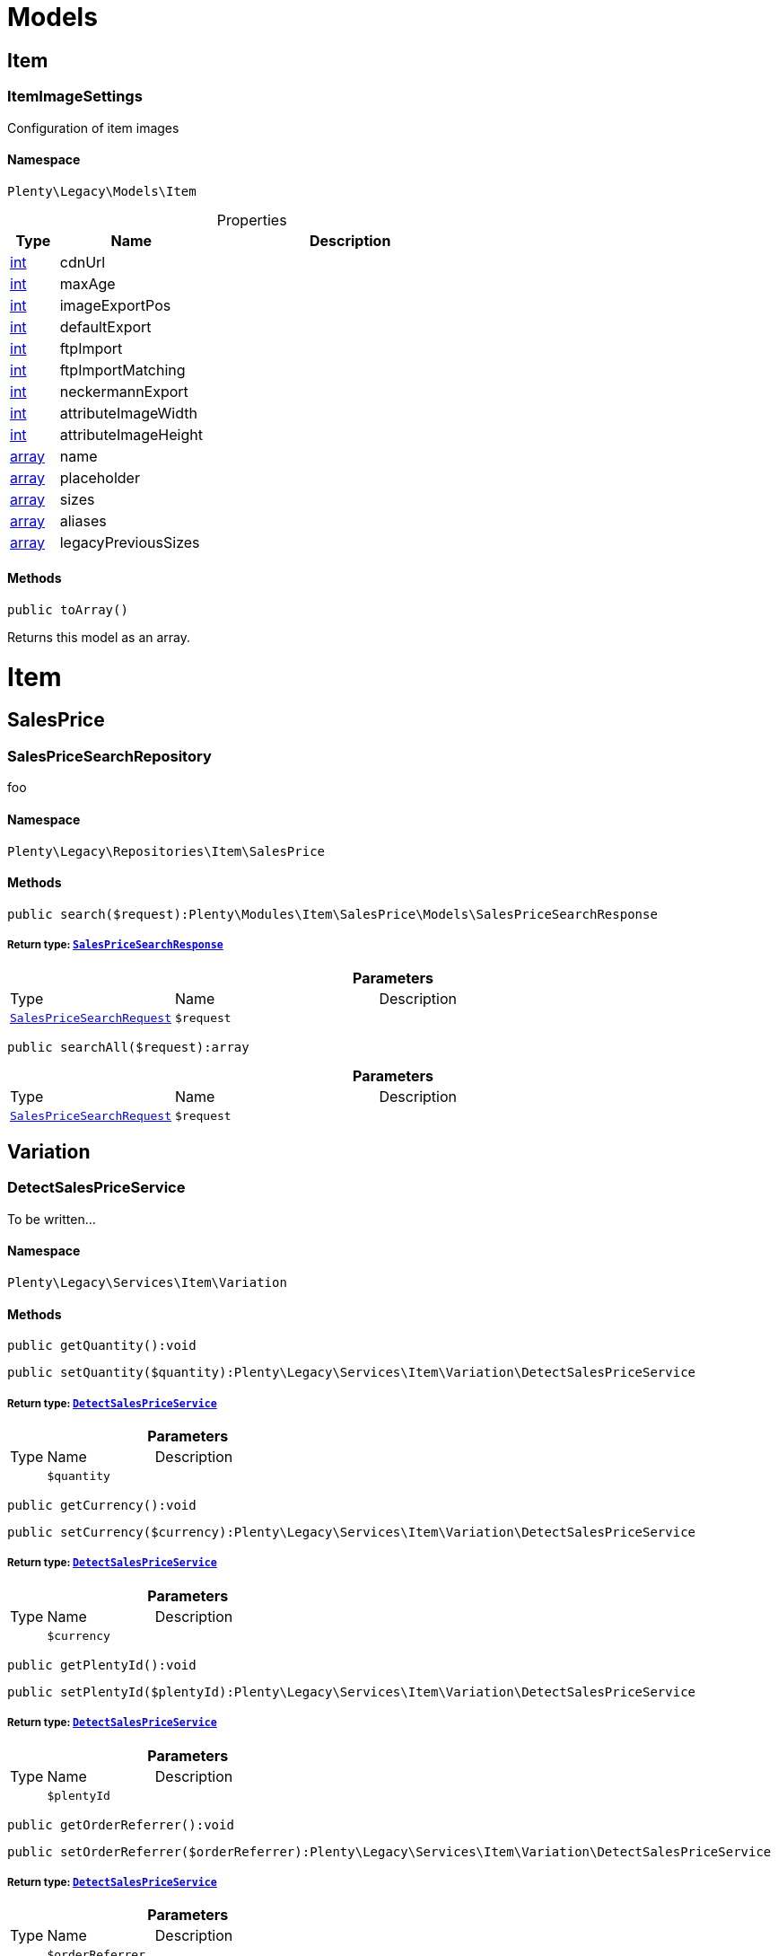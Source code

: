 :table-caption!:
:example-caption!:
:source-highlighter: prettify
:sectids!:
[[miscellaneous_models]]
= Models

[[miscellaneous_models_item]]
== Item
[[miscellaneous_item_itemimagesettings]]
=== ItemImageSettings

Configuration of item images



==== Namespace

`Plenty\Legacy\Models\Item`





.Properties
[cols="10%,30%,60%"]
|===
|Type |Name |Description

|link:http://php.net/int[int^]
    a|cdnUrl
    a|
|link:http://php.net/int[int^]
    a|maxAge
    a|
|link:http://php.net/int[int^]
    a|imageExportPos
    a|
|link:http://php.net/int[int^]
    a|defaultExport
    a|
|link:http://php.net/int[int^]
    a|ftpImport
    a|
|link:http://php.net/int[int^]
    a|ftpImportMatching
    a|
|link:http://php.net/int[int^]
    a|neckermannExport
    a|
|link:http://php.net/int[int^]
    a|attributeImageWidth
    a|
|link:http://php.net/int[int^]
    a|attributeImageHeight
    a|
|link:http://php.net/array[array^]
    a|name
    a|
|link:http://php.net/array[array^]
    a|placeholder
    a|
|link:http://php.net/array[array^]
    a|sizes
    a|
|link:http://php.net/array[array^]
    a|aliases
    a|
|link:http://php.net/array[array^]
    a|legacyPreviousSizes
    a|
|===


==== Methods

[source%nowrap, php]
----

public toArray()

----

    





Returns this model as an array.

[[miscellaneous_item]]
= Item

[[miscellaneous_item_salesprice]]
== SalesPrice
[[miscellaneous_salesprice_salespricesearchrepository]]
=== SalesPriceSearchRepository

foo



==== Namespace

`Plenty\Legacy\Repositories\Item\SalesPrice`






==== Methods

[source%nowrap, php]
----

public search($request):Plenty\Modules\Item\SalesPrice\Models\SalesPriceSearchResponse

----

    


===== *Return type:*        xref:Item.adoc#item_models_salespricesearchresponse[`SalesPriceSearchResponse`]




.*Parameters*
[cols="10%,30%,60%"]
|===
|Type |Name |Description
|        xref:Item.adoc#item_models_salespricesearchrequest[`SalesPriceSearchRequest`]
a|`$request`
a|
|===


[source%nowrap, php]
----

public searchAll($request):array

----

    







.*Parameters*
[cols="10%,30%,60%"]
|===
|Type |Name |Description
|        xref:Item.adoc#item_models_salespricesearchrequest[`SalesPriceSearchRequest`]
a|`$request`
a|
|===


[[miscellaneous_item_variation]]
== Variation
[[miscellaneous_variation_detectsalespriceservice]]
=== DetectSalesPriceService

To be written...



==== Namespace

`Plenty\Legacy\Services\Item\Variation`






==== Methods

[source%nowrap, php]
----

public getQuantity():void

----

    







[source%nowrap, php]
----

public setQuantity($quantity):Plenty\Legacy\Services\Item\Variation\DetectSalesPriceService

----

    


===== *Return type:*        xref:Miscellaneous.adoc#miscellaneous_variation_detectsalespriceservice[`DetectSalesPriceService`]




.*Parameters*
[cols="10%,30%,60%"]
|===
|Type |Name |Description
|
a|`$quantity`
a|
|===


[source%nowrap, php]
----

public getCurrency():void

----

    







[source%nowrap, php]
----

public setCurrency($currency):Plenty\Legacy\Services\Item\Variation\DetectSalesPriceService

----

    


===== *Return type:*        xref:Miscellaneous.adoc#miscellaneous_variation_detectsalespriceservice[`DetectSalesPriceService`]




.*Parameters*
[cols="10%,30%,60%"]
|===
|Type |Name |Description
|
a|`$currency`
a|
|===


[source%nowrap, php]
----

public getPlentyId():void

----

    







[source%nowrap, php]
----

public setPlentyId($plentyId):Plenty\Legacy\Services\Item\Variation\DetectSalesPriceService

----

    


===== *Return type:*        xref:Miscellaneous.adoc#miscellaneous_variation_detectsalespriceservice[`DetectSalesPriceService`]




.*Parameters*
[cols="10%,30%,60%"]
|===
|Type |Name |Description
|
a|`$plentyId`
a|
|===


[source%nowrap, php]
----

public getOrderReferrer():void

----

    







[source%nowrap, php]
----

public setOrderReferrer($orderReferrer):Plenty\Legacy\Services\Item\Variation\DetectSalesPriceService

----

    


===== *Return type:*        xref:Miscellaneous.adoc#miscellaneous_variation_detectsalespriceservice[`DetectSalesPriceService`]




.*Parameters*
[cols="10%,30%,60%"]
|===
|Type |Name |Description
|
a|`$orderReferrer`
a|
|===


[source%nowrap, php]
----

public getCustomerClass():void

----

    







[source%nowrap, php]
----

public setCustomerClass($customerClass):Plenty\Legacy\Services\Item\Variation\DetectSalesPriceService

----

    


===== *Return type:*        xref:Miscellaneous.adoc#miscellaneous_variation_detectsalespriceservice[`DetectSalesPriceService`]




.*Parameters*
[cols="10%,30%,60%"]
|===
|Type |Name |Description
|
a|`$customerClass`
a|
|===


[source%nowrap, php]
----

public getType():void

----

    







[source%nowrap, php]
----

public setType($type):Plenty\Legacy\Services\Item\Variation\DetectSalesPriceService

----

    


===== *Return type:*        xref:Miscellaneous.adoc#miscellaneous_variation_detectsalespriceservice[`DetectSalesPriceService`]




.*Parameters*
[cols="10%,30%,60%"]
|===
|Type |Name |Description
|
a|`$type`
a|
|===


[source%nowrap, php]
----

public getCountryOfDelivery():void

----

    







[source%nowrap, php]
----

public setCountryOfDelivery($countryOfDelivery):Plenty\Legacy\Services\Item\Variation\DetectSalesPriceService

----

    


===== *Return type:*        xref:Miscellaneous.adoc#miscellaneous_variation_detectsalespriceservice[`DetectSalesPriceService`]




.*Parameters*
[cols="10%,30%,60%"]
|===
|Type |Name |Description
|
a|`$countryOfDelivery`
a|
|===


[source%nowrap, php]
----

public getAccountType():void

----

    







[source%nowrap, php]
----

public setAccountType($accountType):Plenty\Legacy\Services\Item\Variation\DetectSalesPriceService

----

    


===== *Return type:*        xref:Miscellaneous.adoc#miscellaneous_variation_detectsalespriceservice[`DetectSalesPriceService`]




.*Parameters*
[cols="10%,30%,60%"]
|===
|Type |Name |Description
|
a|`$accountType`
a|
|===


[source%nowrap, php]
----

public getAccountId():void

----

    







[source%nowrap, php]
----

public setAccountId($accountId):Plenty\Legacy\Services\Item\Variation\DetectSalesPriceService

----

    


===== *Return type:*        xref:Miscellaneous.adoc#miscellaneous_variation_detectsalespriceservice[`DetectSalesPriceService`]




.*Parameters*
[cols="10%,30%,60%"]
|===
|Type |Name |Description
|
a|`$accountId`
a|
|===


[source%nowrap, php]
----

public detect():void

----

    








[[miscellaneous_variation_salespriceservice]]
=== SalesPriceService

To be written...



==== Namespace

`Plenty\Legacy\Services\Item\Variation`






==== Methods

[source%nowrap, php]
----

public getUnitPrice($lot, $price, $unit):array

----

    







.*Parameters*
[cols="10%,30%,60%"]
|===
|Type |Name |Description
|link:http://php.net/float[float^]
a|`$lot`
a|

|link:http://php.net/float[float^]
a|`$price`
a|

|link:http://php.net/string[string^]
a|`$unit`
a|
|===


[[miscellaneous_log]]
= Log

[[miscellaneous_log_contracts]]
== Contracts
[[miscellaneous_contracts_loggercontract]]
=== LoggerContract

The contract for the logger.



==== Namespace

`Plenty\Log\Contracts`






==== Methods

[source%nowrap, php]
----

public report($code, $additionalInfo = null):void

----

    





Report information.

.*Parameters*
[cols="10%,30%,60%"]
|===
|Type |Name |Description
|link:http://php.net/string[string^]
a|`$code`
a|

|
a|`$additionalInfo`
a|
|===


[source%nowrap, php]
----

public debug($code, $additionalInfo = null):void

----

    





Detailed debug information.

.*Parameters*
[cols="10%,30%,60%"]
|===
|Type |Name |Description
|link:http://php.net/string[string^]
a|`$code`
a|

|
a|`$additionalInfo`
a|
|===


[source%nowrap, php]
----

public info($code, $additionalInfo = null):void

----

    





Interesting events.

.*Parameters*
[cols="10%,30%,60%"]
|===
|Type |Name |Description
|link:http://php.net/string[string^]
a|`$code`
a|

|
a|`$additionalInfo`
a|
|===


[source%nowrap, php]
----

public notice($code, $additionalInfo = null):void

----

    





Normal but significant events.

.*Parameters*
[cols="10%,30%,60%"]
|===
|Type |Name |Description
|link:http://php.net/string[string^]
a|`$code`
a|

|
a|`$additionalInfo`
a|
|===


[source%nowrap, php]
----

public warning($code, $additionalInfo = null):void

----

    





Exceptional occurrences that are not errors.

.*Parameters*
[cols="10%,30%,60%"]
|===
|Type |Name |Description
|link:http://php.net/string[string^]
a|`$code`
a|

|
a|`$additionalInfo`
a|
|===


[source%nowrap, php]
----

public error($code, $additionalInfo = null):void

----

    





Runtime errors that do not require immediate action but should typically
be logged and monitored.

.*Parameters*
[cols="10%,30%,60%"]
|===
|Type |Name |Description
|link:http://php.net/string[string^]
a|`$code`
a|

|
a|`$additionalInfo`
a|
|===


[source%nowrap, php]
----

public critical($code, $additionalInfo = null):void

----

    





Critical conditions.

.*Parameters*
[cols="10%,30%,60%"]
|===
|Type |Name |Description
|link:http://php.net/string[string^]
a|`$code`
a|

|
a|`$additionalInfo`
a|
|===


[source%nowrap, php]
----

public alert($code, $additionalInfo = null):void

----

    





Action must be taken immediately.

.*Parameters*
[cols="10%,30%,60%"]
|===
|Type |Name |Description
|link:http://php.net/string[string^]
a|`$code`
a|

|
a|`$additionalInfo`
a|
|===


[source%nowrap, php]
----

public emergency($code, $additionalInfo = null):void

----

    





System is unusable.

.*Parameters*
[cols="10%,30%,60%"]
|===
|Type |Name |Description
|
a|`$code`
a|

|
a|`$additionalInfo`
a|
|===


[source%nowrap, php]
----

public logException($exception, $traceDepth = 3):void

----

    





Log exceptions.

.*Parameters*
[cols="10%,30%,60%"]
|===
|Type |Name |Description
|
a|`$exception`
a|

|link:http://php.net/int[int^]
a|`$traceDepth`
a|The depth of the stack trace to be logged. Default is 3.
|===


[source%nowrap, php]
----

public setReferenceType($referenceType):Plenty\Log\Contracts\LoggerContract

----

    


===== *Return type:*        xref:Miscellaneous.adoc#miscellaneous_contracts_loggercontract[`LoggerContract`]


The reference type.

.*Parameters*
[cols="10%,30%,60%"]
|===
|Type |Name |Description
|link:http://php.net/string[string^]
a|`$referenceType`
a|
|===


[source%nowrap, php]
----

public setReferenceValue($referenceValue):Plenty\Log\Contracts\LoggerContract

----

    


===== *Return type:*        xref:Miscellaneous.adoc#miscellaneous_contracts_loggercontract[`LoggerContract`]


The reference value.

.*Parameters*
[cols="10%,30%,60%"]
|===
|Type |Name |Description
|
a|`$referenceValue`
a|
|===


[source%nowrap, php]
----

public addReference($referenceType, $referenceValue):Plenty\Log\Contracts\LoggerContract

----

    


===== *Return type:*        xref:Miscellaneous.adoc#miscellaneous_contracts_loggercontract[`LoggerContract`]


Add reference.

.*Parameters*
[cols="10%,30%,60%"]
|===
|Type |Name |Description
|link:http://php.net/string[string^]
a|`$referenceType`
a|

|link:http://php.net/int[int^]
a|`$referenceValue`
a|
|===


[source%nowrap, php]
----

public addPlaceholder($placeholderName, $placeholderValue):Plenty\Log\Contracts\LoggerContract

----

    


===== *Return type:*        xref:Miscellaneous.adoc#miscellaneous_contracts_loggercontract[`LoggerContract`]


Add code placeholder.

.*Parameters*
[cols="10%,30%,60%"]
|===
|Type |Name |Description
|link:http://php.net/string[string^]
a|`$placeholderName`
a|

|
a|`$placeholderValue`
a|
|===


[[miscellaneous_log_exceptions]]
== Exceptions
[[miscellaneous_exceptions_referencetypeexception]]
=== ReferenceTypeException

Class ReferenceTypeException



==== Namespace

`Plenty\Log\Exceptions`






==== Methods

[source%nowrap, php]
----

public __construct($message, $code, $previous = null):void

----

    







.*Parameters*
[cols="10%,30%,60%"]
|===
|Type |Name |Description
|link:http://php.net/string[string^]
a|`$message`
a|

|link:http://php.net/int[int^]
a|`$code`
a|

|
a|`$previous`
a|
|===


[[miscellaneous_log_models]]
== Models
[[miscellaneous_models_log]]
=== Log

The log entity model



==== Namespace

`Plenty\Log\Models`





.Properties
[cols="10%,30%,60%"]
|===
|Type |Name |Description

|link:http://php.net/string[string^]
    a|id
    a|The ID of the log entry
|link:http://php.net/string[string^]
    a|createdAt
    a|The date when the log entry was created
|link:http://php.net/string[string^]
    a|integration
    a|The integration key used for the log entry. Used as a first level allocation.
|link:http://php.net/string[string^]
    a|identifier
    a|The identifier used for the log entry. Used as a second level allocation.
|link:http://php.net/string[string^]
    a|code
    a|The code for this current log entry. For log entries with level "debug", "info", "notice", "warning" and "report" this needs to have an translation in order to be stored.
|link:http://php.net/string[string^]
    a|referenceType
    a|Deprecated field, see the <code>references</code> field instead.
|
    a|referenceValue
    a|Deprecated field, see the <code>references</code> field instead.
|link:http://php.net/string[string^]
    a|level
    a|The level this current log entry belongs to. Notice! When storing log entries with level "report" the entries will actually be stored as level "info". The difference between "report" and "info" is that log entries with level "report" do not need prior activation.
|
    a|additionalInfo
    a|Additional information that need to also be stored. Can be an int, string or object.
|link:http://php.net/string[string^]
    a|callerFunction
    a|
|link:http://php.net/int[int^]
    a|callerLine
    a|
|link:http://php.net/array[array^]
    a|references
    a|All the reference types and values correlated with this log entry.
|===


==== Methods

[source%nowrap, php]
----

public toArray()

----

    





Returns this model as an array.

[[miscellaneous_log_services]]
== Services
[[miscellaneous_services_referencecontainer]]
=== ReferenceContainer

Register log reference types.



==== Namespace

`Plenty\Log\Services`






==== Methods

[source%nowrap, php]
----

public add($referenceTypes):void

----

    





Use this method to add reference types.

.*Parameters*
[cols="10%,30%,60%"]
|===
|Type |Name |Description
|link:http://php.net/array[array^]
a|`$referenceTypes`
a|
|===


[[miscellaneous_search]]
= Search

[[miscellaneous_search_contracts]]
== Contracts
[[miscellaneous_contracts_logrepositorycontract]]
=== LogRepositoryContract

Contract for logs.



==== Namespace

`Plenty\Log\Search\Contracts`






==== Methods

[source%nowrap, php]
----

public search($page = 1, $itemsPerPage = 50, $filters = [], $sortBy = &quot;createdAt&quot;, $sortOrder = &quot;desc&quot;, $with = []):Plenty\Repositories\Models\FilteredPaginatedResult

----

    


===== *Return type:*        xref:Miscellaneous.adoc#miscellaneous_models_filteredpaginatedresult[`FilteredPaginatedResult`]


Search logs with the given filters.

.*Parameters*
[cols="10%,30%,60%"]
|===
|Type |Name |Description
|link:http://php.net/int[int^]
a|`$page`
a|

|link:http://php.net/int[int^]
a|`$itemsPerPage`
a|

|link:http://php.net/array[array^]
a|`$filters`
a|

|link:http://php.net/string[string^]
a|`$sortBy`
a|

|link:http://php.net/string[string^]
a|`$sortOrder`
a|

|link:http://php.net/array[array^]
a|`$with`
a|
|===


[source%nowrap, php]
----

public get($id):Plenty\Log\Models\Log

----

    


===== *Return type:*        xref:Miscellaneous.adoc#miscellaneous_models_log[`Log`]


Get log entry by id.

.*Parameters*
[cols="10%,30%,60%"]
|===
|Type |Name |Description
|
a|`$id`
a|
|===


[[miscellaneous_plenty]]
= Plenty

[[miscellaneous_plenty_plugin]]
== Plugin
[[miscellaneous_plugin_application]]
=== Application

The main application



==== Namespace

`Plenty\Plugin`






==== Methods

[source%nowrap, php]
----

public register($providerClassName):void

----

    





Register a service provider with the application.

.*Parameters*
[cols="10%,30%,60%"]
|===
|Type |Name |Description
|link:http://php.net/string[string^]
a|`$providerClassName`
a|the classname with namespace of the provider
|===


[source%nowrap, php]
----

public bind($abstract, $concrete = null, $shared = false):void

----

    





Register a binding with the container.

.*Parameters*
[cols="10%,30%,60%"]
|===
|Type |Name |Description
|link:http://php.net/string[string^]
a|`$abstract`
a|

|link:http://php.net/string[string^]
a|`$concrete`
a|

|link:http://php.net/bool[bool^]
a|`$shared`
a|
|===


[source%nowrap, php]
----

public singleton($abstract, $concrete = null):void

----

    





Register a shared binding in the container.

.*Parameters*
[cols="10%,30%,60%"]
|===
|Type |Name |Description
|link:http://php.net/string[string^]
a|`$abstract`
a|

|link:http://php.net/string[string^]
a|`$concrete`
a|
|===


[source%nowrap, php]
----

public make($abstract, $parameters = []):void

----

    







.*Parameters*
[cols="10%,30%,60%"]
|===
|Type |Name |Description
|link:http://php.net/string[string^]
a|`$abstract`
a|

|link:http://php.net/array[array^]
a|`$parameters`
a|
|===


[source%nowrap, php]
----

public makeWith($abstract, $parameters = []):void

----

    







.*Parameters*
[cols="10%,30%,60%"]
|===
|Type |Name |Description
|link:http://php.net/string[string^]
a|`$abstract`
a|

|link:http://php.net/array[array^]
a|`$parameters`
a|
|===


[source%nowrap, php]
----

public abort($code, $message = &quot;&quot;, $headers = []):void

----

    





Throw an HttpException with the given data.

.*Parameters*
[cols="10%,30%,60%"]
|===
|Type |Name |Description
|link:http://php.net/int[int^]
a|`$code`
a|

|link:http://php.net/string[string^]
a|`$message`
a|

|link:http://php.net/array[array^]
a|`$headers`
a|
|===


[source%nowrap, php]
----

public getWebstoreId():int

----

    





Returns current webstoreId

[source%nowrap, php]
----

public getPlentyId():int

----

    







[source%nowrap, php]
----

public isAdminPreview():bool

----

    







[source%nowrap, php]
----

public isTemplateSafeMode():bool

----

    







[source%nowrap, php]
----

public isBackendRequest():bool

----

    







[source%nowrap, php]
----

public getPluginSetId():int

----

    







[source%nowrap, php]
----

public getUrlPath($pluginName = &quot;&quot;):string

----

    





Returns the URL to the plugin resources

.*Parameters*
[cols="10%,30%,60%"]
|===
|Type |Name |Description
|link:http://php.net/string[string^]
a|`$pluginName`
a|
|===


[source%nowrap, php]
----

public getCdnDomain():string

----

    





Returns the URL from the cdn

[source%nowrap, php]
----

public getPlentyHash():string

----

    





Returns the plentyHash


[[miscellaneous_plugin_cachingrepository]]
=== CachingRepository

caching repository



==== Namespace

`Plenty\Plugin`






==== Methods

[source%nowrap, php]
----

public has($key):bool

----

    





Determine if an item exists in the cache.

.*Parameters*
[cols="10%,30%,60%"]
|===
|Type |Name |Description
|link:http://php.net/string[string^]
a|`$key`
a|
|===


[source%nowrap, php]
----

public get($key, $default = null):void

----

    





Retrieve an item from the cache by key.

.*Parameters*
[cols="10%,30%,60%"]
|===
|Type |Name |Description
|link:http://php.net/string[string^]
a|`$key`
a|

|
a|`$default`
a|
|===


[source%nowrap, php]
----

public many($keys):array

----

    





Retrieve multiple items from the cache by key.

.*Parameters*
[cols="10%,30%,60%"]
|===
|Type |Name |Description
|link:http://php.net/array[array^]
a|`$keys`
a|
|===


[source%nowrap, php]
----

public pull($key, $default = null):void

----

    





Retrieve an item from the cache and delete it.

.*Parameters*
[cols="10%,30%,60%"]
|===
|Type |Name |Description
|link:http://php.net/string[string^]
a|`$key`
a|

|
a|`$default`
a|
|===


[source%nowrap, php]
----

public put($key, $value, $minutes = null):void

----

    





Store an item in the cache.

.*Parameters*
[cols="10%,30%,60%"]
|===
|Type |Name |Description
|link:http://php.net/string[string^]
a|`$key`
a|

|
a|`$value`
a|

|link:http://php.net/int[int^]
a|`$minutes`
a|
|===


[source%nowrap, php]
----

public putMany($values, $minutes):void

----

    





Store multiple items in the cache for a given number of minutes.

.*Parameters*
[cols="10%,30%,60%"]
|===
|Type |Name |Description
|link:http://php.net/array[array^]
a|`$values`
a|

|link:http://php.net/int[int^]
a|`$minutes`
a|
|===


[source%nowrap, php]
----

public add($key, $value, $minutes):bool

----

    





Store an item in the cache if the key does not exist.

.*Parameters*
[cols="10%,30%,60%"]
|===
|Type |Name |Description
|link:http://php.net/string[string^]
a|`$key`
a|

|
a|`$value`
a|

|link:http://php.net/int[int^]
a|`$minutes`
a|
|===


[source%nowrap, php]
----

public remember($key, $minutes, $callback):void

----

    





Get an item from the cache, or store the default value.

.*Parameters*
[cols="10%,30%,60%"]
|===
|Type |Name |Description
|link:http://php.net/string[string^]
a|`$key`
a|

|link:http://php.net/int[int^]
a|`$minutes`
a|

|link:http://php.net/callable[callable^]
a|`$callback`
a|
|===


[source%nowrap, php]
----

public forget($key):bool

----

    





Remove an item from the cache.

.*Parameters*
[cols="10%,30%,60%"]
|===
|Type |Name |Description
|link:http://php.net/string[string^]
a|`$key`
a|
|===


[source%nowrap, php]
----

public static getPrefix():string

----

    








[[miscellaneous_plugin_configrepository]]
=== ConfigRepository

configuration repository



==== Namespace

`Plenty\Plugin`






==== Methods

[source%nowrap, php]
----

public has($key):bool

----

    





Determine if the given configuration value exists.

.*Parameters*
[cols="10%,30%,60%"]
|===
|Type |Name |Description
|link:http://php.net/string[string^]
a|`$key`
a|
|===


[source%nowrap, php]
----

public get($key, $default = null):mixed

----

    





Get the specified configuration value.

.*Parameters*
[cols="10%,30%,60%"]
|===
|Type |Name |Description
|link:http://php.net/string[string^]
a|`$key`
a|

|
a|`$default`
a|
|===


[source%nowrap, php]
----

public set($key, $value = null):void

----

    





Set a given configuration value.

.*Parameters*
[cols="10%,30%,60%"]
|===
|Type |Name |Description
|link:http://php.net/string[string^]
a|`$key`
a|

|
a|`$value`
a|
|===


[source%nowrap, php]
----

public prepend($key, $value):void

----

    





Prepend a value onto an array configuration value.

.*Parameters*
[cols="10%,30%,60%"]
|===
|Type |Name |Description
|link:http://php.net/string[string^]
a|`$key`
a|

|
a|`$value`
a|
|===


[source%nowrap, php]
----

public push($key, $value):void

----

    





Push a value onto an array configuration value.

.*Parameters*
[cols="10%,30%,60%"]
|===
|Type |Name |Description
|link:http://php.net/string[string^]
a|`$key`
a|

|
a|`$value`
a|
|===


[source%nowrap, php]
----

public static getPrefix():string

----

    








[[miscellaneous_plugin_controller]]
=== Controller

Controller



==== Namespace

`Plenty\Plugin`






==== Methods

[source%nowrap, php]
----

public __construct():void

----

    





Controller constructor.


[[miscellaneous_plugin_dataexchangeserviceprovider]]
=== DataExchangeServiceProvider

Data Exchange service provider



==== Namespace

`Plenty\Plugin`






==== Methods

[source%nowrap, php]
----

public getApplication():Plenty\Plugin\Application

----

    


===== *Return type:*        xref:Miscellaneous.adoc#miscellaneous_plugin_application[`Application`]




[source%nowrap, php]
----

public getEventDispatcher():Plenty\Plugin\Events\Dispatcher

----

    


===== *Return type:*        xref:Miscellaneous.adoc#miscellaneous_events_dispatcher[`Dispatcher`]





[[miscellaneous_plugin_middleware]]
=== Middleware

Middleware



==== Namespace

`Plenty\Plugin`






==== Methods

[source%nowrap, php]
----

public before($request):void

----

    







.*Parameters*
[cols="10%,30%,60%"]
|===
|Type |Name |Description
|        xref:Miscellaneous.adoc#miscellaneous_http_request[`Request`]
a|`$request`
a|
|===


[source%nowrap, php]
----

public after($request, $response):Plenty\Plugin\Http\Response

----

    


===== *Return type:*        xref:Miscellaneous.adoc#miscellaneous_http_response[`Response`]




.*Parameters*
[cols="10%,30%,60%"]
|===
|Type |Name |Description
|        xref:Miscellaneous.adoc#miscellaneous_http_request[`Request`]
a|`$request`
a|

|        xref:Miscellaneous.adoc#miscellaneous_http_response[`Response`]
a|`$response`
a|
|===



[[miscellaneous_plugin_routeserviceprovider]]
=== RouteServiceProvider

Route service provider



==== Namespace

`Plenty\Plugin`






==== Methods

[source%nowrap, php]
----

public getApplication():Plenty\Plugin\Application

----

    


===== *Return type:*        xref:Miscellaneous.adoc#miscellaneous_plugin_application[`Application`]




[source%nowrap, php]
----

public getEventDispatcher():Plenty\Plugin\Events\Dispatcher

----

    


===== *Return type:*        xref:Miscellaneous.adoc#miscellaneous_events_dispatcher[`Dispatcher`]





[[miscellaneous_plugin_serviceprovider]]
=== ServiceProvider

Service provider for plugins



==== Namespace

`Plenty\Plugin`






==== Methods

[source%nowrap, php]
----

public addGlobalMiddleware($middleware):void

----

    





Add a new middleware to end of the stack if it does not already exist.

.*Parameters*
[cols="10%,30%,60%"]
|===
|Type |Name |Description
|link:http://php.net/string[string^]
a|`$middleware`
a|
|===


[source%nowrap, php]
----

public getApplication():Plenty\Plugin\Application

----

    


===== *Return type:*        xref:Miscellaneous.adoc#miscellaneous_plugin_application[`Application`]




[source%nowrap, php]
----

public getEventDispatcher():Plenty\Plugin\Events\Dispatcher

----

    


===== *Return type:*        xref:Miscellaneous.adoc#miscellaneous_events_dispatcher[`Dispatcher`]





[[miscellaneous_plugin_sessionrepository]]
=== SessionRepository

session repository



==== Namespace

`Plenty\Plugin`






==== Methods

[source%nowrap, php]
----

public has($key):bool

----

    





Determine if the given session value exists.

.*Parameters*
[cols="10%,30%,60%"]
|===
|Type |Name |Description
|link:http://php.net/string[string^]
a|`$key`
a|
|===


[source%nowrap, php]
----

public get($key, $default = null):void

----

    





Get the specified session value.

.*Parameters*
[cols="10%,30%,60%"]
|===
|Type |Name |Description
|link:http://php.net/string[string^]
a|`$key`
a|

|
a|`$default`
a|
|===


[source%nowrap, php]
----

public set($key, $value = null):void

----

    





Set a given session value.

.*Parameters*
[cols="10%,30%,60%"]
|===
|Type |Name |Description
|link:http://php.net/string[string^]
a|`$key`
a|

|
a|`$value`
a|
|===


[source%nowrap, php]
----

public prepend($key, $value):void

----

    





Prepend a value onto an array session value.

.*Parameters*
[cols="10%,30%,60%"]
|===
|Type |Name |Description
|link:http://php.net/string[string^]
a|`$key`
a|

|
a|`$value`
a|
|===


[source%nowrap, php]
----

public push($key, $value):void

----

    





Push a value onto an array session value.

.*Parameters*
[cols="10%,30%,60%"]
|===
|Type |Name |Description
|link:http://php.net/string[string^]
a|`$key`
a|

|
a|`$value`
a|
|===


[source%nowrap, php]
----

public static getPrefix():string

----

    







[[miscellaneous_plenty_validation]]
== Validation
[[miscellaneous_validation_dummyattribute]]
=== DummyAttribute

Dummy Attribute Class



==== Namespace

`Plenty\Validation`






==== Methods

[source%nowrap, php]
----

public getAttributeName():string

----

    





Returns the attribute&#039;s name

[source%nowrap, php]
----

public setAttributeName($attributeName):Plenty\Validation

----

    


===== *Return type:*        xref:Miscellaneous.adoc#miscellaneous_plenty_validation[`Validation`]


Sets the attribute&#039;s name

.*Parameters*
[cols="10%,30%,60%"]
|===
|Type |Name |Description
|link:http://php.net/string[string^]
a|`$attributeName`
a|
|===


[source%nowrap, php]
----

public accepted():Plenty\Validation

----

    


===== *Return type:*        xref:Miscellaneous.adoc#miscellaneous_plenty_validation[`Validation`]


The field under validation must be yes, on, 1, or true. This is useful for validating &quot;Terms of Service&quot; acceptance.

[source%nowrap, php]
----

public activeUrl():Plenty\Validation

----

    


===== *Return type:*        xref:Miscellaneous.adoc#miscellaneous_plenty_validation[`Validation`]


The field under validation must be a valid URL according to the checkdnsrr PHP function.

[source%nowrap, php]
----

public dateAfter($fieldNameOrTimeStr):Plenty\Validation

----

    


===== *Return type:*        xref:Miscellaneous.adoc#miscellaneous_plenty_validation[`Validation`]


The field under validation must be a value after a given date. The dates will be passed into the strtotime PHP function.

.*Parameters*
[cols="10%,30%,60%"]
|===
|Type |Name |Description
|link:http://php.net/string[string^]
a|`$fieldNameOrTimeStr`
a|
|===


[source%nowrap, php]
----

public alphabetic():Plenty\Validation

----

    


===== *Return type:*        xref:Miscellaneous.adoc#miscellaneous_plenty_validation[`Validation`]


The field under validation must be entirely alphabetic characters.

[source%nowrap, php]
----

public alphaDash():Plenty\Validation

----

    


===== *Return type:*        xref:Miscellaneous.adoc#miscellaneous_plenty_validation[`Validation`]


The field under validation may have alpha-numeric characters, as well as dashes and underscores.

[source%nowrap, php]
----

public alphaNum():Plenty\Validation

----

    


===== *Return type:*        xref:Miscellaneous.adoc#miscellaneous_plenty_validation[`Validation`]


The field under validation must be entirely alpha-numeric characters.

[source%nowrap, php]
----

public isArray():Plenty\Validation

----

    


===== *Return type:*        xref:Miscellaneous.adoc#miscellaneous_plenty_validation[`Validation`]


The field under validation must be a PHP array.

[source%nowrap, php]
----

public dateBefore($fieldNameOrTimeStr):Plenty\Validation

----

    


===== *Return type:*        xref:Miscellaneous.adoc#miscellaneous_plenty_validation[`Validation`]


The field under validation must be a value preceding the given date. The dates will be passed into the PHP strtotime function.

.*Parameters*
[cols="10%,30%,60%"]
|===
|Type |Name |Description
|link:http://php.net/string[string^]
a|`$fieldNameOrTimeStr`
a|
|===


[source%nowrap, php]
----

public between($min, $max):Plenty\Validation

----

    


===== *Return type:*        xref:Miscellaneous.adoc#miscellaneous_plenty_validation[`Validation`]


The field under validation must have a size between the given min and max. Strings, numerics, and files are evaluated in the same fashion as the size rule.

.*Parameters*
[cols="10%,30%,60%"]
|===
|Type |Name |Description
|link:http://php.net/int[int^]
a|`$min`
a|

|link:http://php.net/int[int^]
a|`$max`
a|
|===


[source%nowrap, php]
----

public boolean():Plenty\Validation

----

    


===== *Return type:*        xref:Miscellaneous.adoc#miscellaneous_plenty_validation[`Validation`]


The field under validation must be able to be cast as a boolean. Accepted input are true, false, 1, 0, &quot;1&quot;, and &quot;0&quot;.

[source%nowrap, php]
----

public confirmed():Plenty\Validation

----

    


===== *Return type:*        xref:Miscellaneous.adoc#miscellaneous_plenty_validation[`Validation`]


The field under validation must have a matching field of foo_confirmation. For example, if the field under validation is password,
a matching password_confirmation field must be present in the input.

[source%nowrap, php]
----

public date():Plenty\Validation

----

    


===== *Return type:*        xref:Miscellaneous.adoc#miscellaneous_plenty_validation[`Validation`]


The field under validation must be a valid date according to the strtotime PHP function.

[source%nowrap, php]
----

public present():Plenty\Validation

----

    


===== *Return type:*        xref:Miscellaneous.adoc#miscellaneous_plenty_validation[`Validation`]


Validate that an attribute exists even if not filled.

[source%nowrap, php]
----

public dateFormat($format):Plenty\Validation

----

    


===== *Return type:*        xref:Miscellaneous.adoc#miscellaneous_plenty_validation[`Validation`]


The field under validation must match the given format. The format will be evaluated using the PHP date_parse_from_format function.

.*Parameters*
[cols="10%,30%,60%"]
|===
|Type |Name |Description
|link:http://php.net/string[string^]
a|`$format`
a|
|===


[source%nowrap, php]
----

public different($fieldName):Plenty\Validation

----

    


===== *Return type:*        xref:Miscellaneous.adoc#miscellaneous_plenty_validation[`Validation`]


The field under validation must have a different value than field.

.*Parameters*
[cols="10%,30%,60%"]
|===
|Type |Name |Description
|link:http://php.net/string[string^]
a|`$fieldName`
a|
|===


[source%nowrap, php]
----

public digits($count):Plenty\Validation

----

    


===== *Return type:*        xref:Miscellaneous.adoc#miscellaneous_plenty_validation[`Validation`]


The field under validation must be numeric and must have an exact length of $count.

.*Parameters*
[cols="10%,30%,60%"]
|===
|Type |Name |Description
|link:http://php.net/int[int^]
a|`$count`
a|
|===


[source%nowrap, php]
----

public digitsBetween($min, $max):Plenty\Validation

----

    


===== *Return type:*        xref:Miscellaneous.adoc#miscellaneous_plenty_validation[`Validation`]


The field under validation must have a length between the given min and max.

.*Parameters*
[cols="10%,30%,60%"]
|===
|Type |Name |Description
|link:http://php.net/int[int^]
a|`$min`
a|

|link:http://php.net/int[int^]
a|`$max`
a|
|===


[source%nowrap, php]
----

public email():Plenty\Validation

----

    


===== *Return type:*        xref:Miscellaneous.adoc#miscellaneous_plenty_validation[`Validation`]


The field under validation must be formatted as an e-mail address.

[source%nowrap, php]
----

public exists($table, $columns = []):Plenty\Validation

----

    


===== *Return type:*        xref:Miscellaneous.adoc#miscellaneous_plenty_validation[`Validation`]


The field under validation must exist on a given database table.

.*Parameters*
[cols="10%,30%,60%"]
|===
|Type |Name |Description
|link:http://php.net/string[string^]
a|`$table`
a|

|link:http://php.net/array[array^]
a|`$columns`
a|
|===


[source%nowrap, php]
----

public image():Plenty\Validation

----

    


===== *Return type:*        xref:Miscellaneous.adoc#miscellaneous_plenty_validation[`Validation`]


The file under validation must be an image (jpeg, png, bmp, gif, or svg)

[source%nowrap, php]
----

public in($values):Plenty\Validation

----

    


===== *Return type:*        xref:Miscellaneous.adoc#miscellaneous_plenty_validation[`Validation`]


The field under validation must be included in the given list of values.

.*Parameters*
[cols="10%,30%,60%"]
|===
|Type |Name |Description
|link:http://php.net/array[array^]
a|`$values`
a|
|===


[source%nowrap, php]
----

public integer():Plenty\Validation

----

    


===== *Return type:*        xref:Miscellaneous.adoc#miscellaneous_plenty_validation[`Validation`]


The field under validation must be an integer.

[source%nowrap, php]
----

public ip():Plenty\Validation

----

    


===== *Return type:*        xref:Miscellaneous.adoc#miscellaneous_plenty_validation[`Validation`]


The field under validation must be an IP address.

[source%nowrap, php]
----

public json():Plenty\Validation

----

    


===== *Return type:*        xref:Miscellaneous.adoc#miscellaneous_plenty_validation[`Validation`]


The field under validation must a valid JSON string.

[source%nowrap, php]
----

public max($value):Plenty\Validation

----

    


===== *Return type:*        xref:Miscellaneous.adoc#miscellaneous_plenty_validation[`Validation`]


The field under validation must be less than or equal to a maximum value. Strings, numerics, and files are evaluated in the same fashion as the size rule.

.*Parameters*
[cols="10%,30%,60%"]
|===
|Type |Name |Description
|link:http://php.net/int[int^]
a|`$value`
a|
|===


[source%nowrap, php]
----

public mimeTypes($types):Plenty\Validation

----

    


===== *Return type:*        xref:Miscellaneous.adoc#miscellaneous_plenty_validation[`Validation`]


The file under validation must have a MIME type corresponding to one of the listed extensions.

.*Parameters*
[cols="10%,30%,60%"]
|===
|Type |Name |Description
|link:http://php.net/array[array^]
a|`$types`
a|
|===


[source%nowrap, php]
----

public min($value):Plenty\Validation

----

    


===== *Return type:*        xref:Miscellaneous.adoc#miscellaneous_plenty_validation[`Validation`]


The field under validation must have a minimum value. Strings, numerics, and files are evaluated in the same fashion as the size rule.

.*Parameters*
[cols="10%,30%,60%"]
|===
|Type |Name |Description
|link:http://php.net/int[int^]
a|`$value`
a|
|===


[source%nowrap, php]
----

public notIn($values):Plenty\Validation

----

    


===== *Return type:*        xref:Miscellaneous.adoc#miscellaneous_plenty_validation[`Validation`]


The field under validation must not be included in the given list of values.

.*Parameters*
[cols="10%,30%,60%"]
|===
|Type |Name |Description
|
a|`$values`
a|
|===


[source%nowrap, php]
----

public numeric():Plenty\Validation

----

    


===== *Return type:*        xref:Miscellaneous.adoc#miscellaneous_plenty_validation[`Validation`]


The field under validation must be numeric.

[source%nowrap, php]
----

public regex($pattern):Plenty\Validation

----

    


===== *Return type:*        xref:Miscellaneous.adoc#miscellaneous_plenty_validation[`Validation`]


The field under validation must match the given regular expression.

.*Parameters*
[cols="10%,30%,60%"]
|===
|Type |Name |Description
|link:http://php.net/string[string^]
a|`$pattern`
a|
|===


[source%nowrap, php]
----

public required():Plenty\Validation

----

    


===== *Return type:*        xref:Miscellaneous.adoc#miscellaneous_plenty_validation[`Validation`]


The field under validation must be present in the input data and not empty. A field is considered &quot;empty&quot; is one of the following conditions are true:
The value is null.

[source%nowrap, php]
----

public requiredIf($fieldName, $value):Plenty\Validation

----

    


===== *Return type:*        xref:Miscellaneous.adoc#miscellaneous_plenty_validation[`Validation`]


The field under validation must be present if the anotherfield field is equal to any value.

.*Parameters*
[cols="10%,30%,60%"]
|===
|Type |Name |Description
|link:http://php.net/string[string^]
a|`$fieldName`
a|

|
a|`$value`
a|
|===


[source%nowrap, php]
----

public requiredUnless($fieldName, $value):Plenty\Validation

----

    


===== *Return type:*        xref:Miscellaneous.adoc#miscellaneous_plenty_validation[`Validation`]


The field under validation must be present unless the anotherfield field is equal to any value.

.*Parameters*
[cols="10%,30%,60%"]
|===
|Type |Name |Description
|link:http://php.net/string[string^]
a|`$fieldName`
a|

|link:http://php.net/string[string^]
a|`$value`
a|
|===


[source%nowrap, php]
----

public requiredWith($fieldNames):Plenty\Validation

----

    


===== *Return type:*        xref:Miscellaneous.adoc#miscellaneous_plenty_validation[`Validation`]


The field under validation must be present only if any of the other specified fields are present.

.*Parameters*
[cols="10%,30%,60%"]
|===
|Type |Name |Description
|link:http://php.net/array[array^]
a|`$fieldNames`
a|
|===


[source%nowrap, php]
----

public requiredWithAll($fieldNames):Plenty\Validation

----

    


===== *Return type:*        xref:Miscellaneous.adoc#miscellaneous_plenty_validation[`Validation`]


required_with_all

.*Parameters*
[cols="10%,30%,60%"]
|===
|Type |Name |Description
|link:http://php.net/array[array^]
a|`$fieldNames`
a|
|===


[source%nowrap, php]
----

public requiredWithout($fieldNames):Plenty\Validation

----

    


===== *Return type:*        xref:Miscellaneous.adoc#miscellaneous_plenty_validation[`Validation`]


The field under validation must be present only when any of the other specified fields are not present.

.*Parameters*
[cols="10%,30%,60%"]
|===
|Type |Name |Description
|link:http://php.net/array[array^]
a|`$fieldNames`
a|
|===


[source%nowrap, php]
----

public requiredWithoutAll($fieldNames):Plenty\Validation

----

    


===== *Return type:*        xref:Miscellaneous.adoc#miscellaneous_plenty_validation[`Validation`]


The field under validation must be present only when all of the other specified fields are not present.

.*Parameters*
[cols="10%,30%,60%"]
|===
|Type |Name |Description
|link:http://php.net/array[array^]
a|`$fieldNames`
a|
|===


[source%nowrap, php]
----

public notLike($fieldName):Plenty\Validation

----

    


===== *Return type:*        xref:Miscellaneous.adoc#miscellaneous_plenty_validation[`Validation`]


The field under validation must be not like the specified name.

.*Parameters*
[cols="10%,30%,60%"]
|===
|Type |Name |Description
|link:http://php.net/string[string^]
a|`$fieldName`
a|
|===


[source%nowrap, php]
----

public same($fieldName):Plenty\Validation

----

    


===== *Return type:*        xref:Miscellaneous.adoc#miscellaneous_plenty_validation[`Validation`]


The given field must match the field under validation.

.*Parameters*
[cols="10%,30%,60%"]
|===
|Type |Name |Description
|link:http://php.net/string[string^]
a|`$fieldName`
a|
|===


[source%nowrap, php]
----

public size($value):Plenty\Validation

----

    


===== *Return type:*        xref:Miscellaneous.adoc#miscellaneous_plenty_validation[`Validation`]


The field under validation must have a size matching the given value. For string data, value corresponds to the number of characters.

.*Parameters*
[cols="10%,30%,60%"]
|===
|Type |Name |Description
|link:http://php.net/int[int^]
a|`$value`
a|
|===


[source%nowrap, php]
----

public string():Plenty\Validation

----

    


===== *Return type:*        xref:Miscellaneous.adoc#miscellaneous_plenty_validation[`Validation`]


The field under validation must be a string.

[source%nowrap, php]
----

public timezone():Plenty\Validation

----

    


===== *Return type:*        xref:Miscellaneous.adoc#miscellaneous_plenty_validation[`Validation`]


The field under validation must be a valid timezone identifier according to the timezone_identifiers_list PHP function.

[source%nowrap, php]
----

public unique($table, $column, $except = null, $idColumn = null):Plenty\Validation

----

    


===== *Return type:*        xref:Miscellaneous.adoc#miscellaneous_plenty_validation[`Validation`]


The field under validation must be unique on a given database table. If the column option is not specified, the field name will be used.

.*Parameters*
[cols="10%,30%,60%"]
|===
|Type |Name |Description
|link:http://php.net/string[string^]
a|`$table`
a|

|link:http://php.net/string[string^]
a|`$column`
a|

|link:http://php.net/string[string^]
a|`$except`
a|

|link:http://php.net/string[string^]
a|`$idColumn`
a|
|===


[source%nowrap, php]
----

public url():Plenty\Validation

----

    


===== *Return type:*        xref:Miscellaneous.adoc#miscellaneous_plenty_validation[`Validation`]


The field under validation must be a valid URL according to PHP&#039;s filter_var function.

[source%nowrap, php]
----

public sometimes():Plenty\Validation

----

    


===== *Return type:*        xref:Miscellaneous.adoc#miscellaneous_plenty_validation[`Validation`]


In some situations, you may wish to run validation checks against a field only if that field is present in the input array. To quickly accomplish this, add the sometimes rule.

[source%nowrap, php]
----

public nullable():Plenty\Validation

----

    


===== *Return type:*        xref:Miscellaneous.adoc#miscellaneous_plenty_validation[`Validation`]


The field under validation may be null. This is particularly useful when validating primitive such as strings
and integers that can contain null values.

[source%nowrap, php]
----

public generateRulesContent():void

----

    





Returns all rules connected to the attribute

[source%nowrap, php]
----

public dateW3C($allowTimestamps = false):Plenty\Validation

----

    


===== *Return type:*        xref:Miscellaneous.adoc#miscellaneous_plenty_validation[`Validation`]


The field under validation must be a valid w3c formated date time string.

.*Parameters*
[cols="10%,30%,60%"]
|===
|Type |Name |Description
|link:http://php.net/bool[bool^]
a|`$allowTimestamps`
a|Allow timestamps as a valid format as well.
|===


[source%nowrap, php]
----

public customRule($rule, $params):Plenty\Validation

----

    


===== *Return type:*        xref:Miscellaneous.adoc#miscellaneous_plenty_validation[`Validation`]


Add custom Role

.*Parameters*
[cols="10%,30%,60%"]
|===
|Type |Name |Description
|link:http://php.net/string[string^]
a|`$rule`
a|

|link:http://php.net/array[array^]
a|`$params`
a|
|===


[source%nowrap, php]
----

public validPlentyId():Plenty\Validation

----

    


===== *Return type:*        xref:Miscellaneous.adoc#miscellaneous_plenty_validation[`Validation`]


The field under validation must be a valid plentyId.

[source%nowrap, php]
----

public validPlentyUrl():Plenty\Validation

----

    


===== *Return type:*        xref:Miscellaneous.adoc#miscellaneous_plenty_validation[`Validation`]


The field must be a valid URL.

[source%nowrap, php]
----

public validPlentyDomain():Plenty\Validation

----

    


===== *Return type:*        xref:Miscellaneous.adoc#miscellaneous_plenty_validation[`Validation`]


Custom validation rule for checking the existence of a given domain.

[source%nowrap, php]
----

public typeFromDb($table, $column, $attribute, $comparisonKey = &quot;id&quot;):Plenty\Validation

----

    


===== *Return type:*        xref:Miscellaneous.adoc#miscellaneous_plenty_validation[`Validation`]


The field under validation must have the type specified in the database.

.*Parameters*
[cols="10%,30%,60%"]
|===
|Type |Name |Description
|link:http://php.net/string[string^]
a|`$table`
a|The table with the data type

|link:http://php.net/string[string^]
a|`$column`
a|The column with the data type

|link:http://php.net/string[string^]
a|`$attribute`
a|The attribute in the validator with the key

|link:http://php.net/string[string^]
a|`$comparisonKey`
a|The column to in $table to compare $attribute to. Default is 'id'.
|===


[source%nowrap, php]
----

public hexColor():void

----

    





The field under validation must be a valid HEX color (like &quot;#a3d&quot; or &quot;#a0787c&quot;).

[source%nowrap, php]
----

public rgbColor():void

----

    





The field under validation must be a valid RGB or RGBA color (like &quot;rgb(0, 200, 150)&quot; or &quot;rgba(0, 200, 150, 0.52)&quot;).

[source%nowrap, php]
----

public cssColor():void

----

    





The field under validation must be a valid predefined CSS color (like &quot;aquamarine&quot; or &quot;skyblue&quot;).

[source%nowrap, php]
----

public color():void

----

    





The field under validation must be a valid color (HEX like &quot;#a0787c&quot;, RGB like &quot;rgb(0, 200, 150)&quot; or CSS like &quot;aquamarine&quot;)

[source%nowrap, php]
----

public uuid5():void

----

    





The field under validation must be a valid UUID version 5.

[source%nowrap, php]
----

public validDbType():Plenty\Validation

----

    


===== *Return type:*        xref:Miscellaneous.adoc#miscellaneous_plenty_validation[`Validation`]


The field under validation must be a valid data type used by the validation rule &#039;typeFromDb&#039;.

[source%nowrap, php]
----

public validCurrency():Plenty\Validation

----

    


===== *Return type:*        xref:Miscellaneous.adoc#miscellaneous_plenty_validation[`Validation`]


The field under validation must be a valid currency string (e.g. &#039;EUR&#039;).

[source%nowrap, php]
----

public validBoardTaskReferenceValue():Plenty\Validation

----

    


===== *Return type:*        xref:Miscellaneous.adoc#miscellaneous_plenty_validation[`Validation`]


The field under validation must be a valid board task reference type (e.g. {@link BoardTaskReferenceType::CONTACT}).

[source%nowrap, php]
----

public validPhoneNumber($option):Plenty\Validation

----

    


===== *Return type:*        xref:Miscellaneous.adoc#miscellaneous_plenty_validation[`Validation`]


The field under validation must be a valid phone number

.*Parameters*
[cols="10%,30%,60%"]
|===
|Type |Name |Description
|link:http://php.net/string[string^]
a|`$option`
a|
|===


[source%nowrap, php]
----

public arrayKeysInList($acceptedKeysList):Plenty\Validation

----

    


===== *Return type:*        xref:Miscellaneous.adoc#miscellaneous_plenty_validation[`Validation`]


The field under validation must be an array and must contain only the keys in the provided accepted list.

.*Parameters*
[cols="10%,30%,60%"]
|===
|Type |Name |Description
|
a|`$acceptedKeysList`
a|
|===



[[miscellaneous_validation_rulescollection]]
=== RulesCollection

RulesCollection represents a collection of rules connected to an attribute



==== Namespace

`Plenty\Validation`






==== Methods

[source%nowrap, php]
----

public add($attributeName):Plenty\Validation\Contracts\Attribute

----

    


===== *Return type:*        xref:Miscellaneous.adoc#miscellaneous_contracts_attribute[`Attribute`]


Add attribute without type

.*Parameters*
[cols="10%,30%,60%"]
|===
|Type |Name |Description
|link:http://php.net/string[string^]
a|`$attributeName`
a|
|===


[source%nowrap, php]
----

public addConditional($attributeName, $required):Plenty\Validation\Contracts\Attribute

----

    


===== *Return type:*        xref:Miscellaneous.adoc#miscellaneous_contracts_attribute[`Attribute`]


Add attribute without type (with or without requirement)

.*Parameters*
[cols="10%,30%,60%"]
|===
|Type |Name |Description
|link:http://php.net/string[string^]
a|`$attributeName`
a|

|link:http://php.net/bool[bool^]
a|`$required`
a|
|===


[source%nowrap, php]
----

public addInt($attributeName, $required = false):Plenty\Validation\Contracts\Attribute

----

    


===== *Return type:*        xref:Miscellaneous.adoc#miscellaneous_contracts_attribute[`Attribute`]


Add int attribute

.*Parameters*
[cols="10%,30%,60%"]
|===
|Type |Name |Description
|link:http://php.net/string[string^]
a|`$attributeName`
a|

|link:http://php.net/bool[bool^]
a|`$required`
a|
|===


[source%nowrap, php]
----

public addNumeric($attributeName, $required = false):Plenty\Validation\Contracts\Attribute

----

    


===== *Return type:*        xref:Miscellaneous.adoc#miscellaneous_contracts_attribute[`Attribute`]


Add numeric attribute

.*Parameters*
[cols="10%,30%,60%"]
|===
|Type |Name |Description
|link:http://php.net/string[string^]
a|`$attributeName`
a|

|link:http://php.net/bool[bool^]
a|`$required`
a|
|===


[source%nowrap, php]
----

public addDate($attributeName, $required = false):Plenty\Validation\Contracts\Attribute

----

    


===== *Return type:*        xref:Miscellaneous.adoc#miscellaneous_contracts_attribute[`Attribute`]


Add date attribute

.*Parameters*
[cols="10%,30%,60%"]
|===
|Type |Name |Description
|link:http://php.net/string[string^]
a|`$attributeName`
a|

|link:http://php.net/bool[bool^]
a|`$required`
a|
|===


[source%nowrap, php]
----

public addBool($attributeName, $required = false):Plenty\Validation\Contracts\Attribute

----

    


===== *Return type:*        xref:Miscellaneous.adoc#miscellaneous_contracts_attribute[`Attribute`]


Add bool attribute

.*Parameters*
[cols="10%,30%,60%"]
|===
|Type |Name |Description
|link:http://php.net/string[string^]
a|`$attributeName`
a|

|link:http://php.net/bool[bool^]
a|`$required`
a|
|===


[source%nowrap, php]
----

public addString($attributeName, $required = false):Plenty\Validation\Contracts\Attribute

----

    


===== *Return type:*        xref:Miscellaneous.adoc#miscellaneous_contracts_attribute[`Attribute`]


Add string attribute

.*Parameters*
[cols="10%,30%,60%"]
|===
|Type |Name |Description
|link:http://php.net/string[string^]
a|`$attributeName`
a|

|link:http://php.net/bool[bool^]
a|`$required`
a|
|===


[source%nowrap, php]
----

public sometimes($attributeName, $condition):Plenty\Validation\Contracts\Attribute

----

    


===== *Return type:*        xref:Miscellaneous.adoc#miscellaneous_contracts_attribute[`Attribute`]


Add a rule for an attribute based on the result of the condition callback.

.*Parameters*
[cols="10%,30%,60%"]
|===
|Type |Name |Description
|link:http://php.net/string[string^]
a|`$attributeName`
a|

|link:http://php.net/callable[callable^]
a|`$condition`
a|
|===


[source%nowrap, php]
----

public arrayKeysInList($attributeName, $acceptedKeysList):Plenty\Validation\Contracts\Attribute

----

    


===== *Return type:*        xref:Miscellaneous.adoc#miscellaneous_contracts_attribute[`Attribute`]


Add condition to validate if a list contains specific keys

.*Parameters*
[cols="10%,30%,60%"]
|===
|Type |Name |Description
|link:http://php.net/string[string^]
a|`$attributeName`
a|

|link:http://php.net/array[array^]
a|`$acceptedKeysList`
a|
|===



[[miscellaneous_validation_validator]]
=== Validator

Base Validator Class



==== Namespace

`Plenty\Validation`





.Properties
[cols="10%,30%,60%"]
|===
|Type |Name |Description

|
    a|customMessageKey
    a|
|===


==== Methods

[source%nowrap, php]
----

public static validateOrFail($data):void

----

    





Validate the given data against the rules of this validtor

.*Parameters*
[cols="10%,30%,60%"]
|===
|Type |Name |Description
|link:http://php.net/array[array^]
a|`$data`
a|
|===


[source%nowrap, php]
----

public each($attributeName):Plenty\Validation\RulesCollection

----

    


===== *Return type:*        xref:Miscellaneous.adoc#miscellaneous_validation_rulescollection[`RulesCollection`]


Add conditions to each item of a list

.*Parameters*
[cols="10%,30%,60%"]
|===
|Type |Name |Description
|link:http://php.net/string[string^]
a|`$attributeName`
a|
|===


[source%nowrap, php]
----

public buildCustomMessages():array

----

    





Load translated custom message

[source%nowrap, php]
----

public getAttributeValue($attribute):void

----

    





Get the value of the given attribute.

.*Parameters*
[cols="10%,30%,60%"]
|===
|Type |Name |Description
|link:http://php.net/string[string^]
a|`$attribute`
a|
|===


[source%nowrap, php]
----

public defineAttributes():void

----

    





Must be implemented in each subclass. Define the attributes for the validator.

[source%nowrap, php]
----

public add($attributeName):Plenty\Validation\Contracts\Attribute

----

    


===== *Return type:*        xref:Miscellaneous.adoc#miscellaneous_contracts_attribute[`Attribute`]


Add attribute without type

.*Parameters*
[cols="10%,30%,60%"]
|===
|Type |Name |Description
|link:http://php.net/string[string^]
a|`$attributeName`
a|
|===


[source%nowrap, php]
----

public addConditional($attributeName, $required):Plenty\Validation\Contracts\Attribute

----

    


===== *Return type:*        xref:Miscellaneous.adoc#miscellaneous_contracts_attribute[`Attribute`]


Add attribute without type (with or without requirement)

.*Parameters*
[cols="10%,30%,60%"]
|===
|Type |Name |Description
|link:http://php.net/string[string^]
a|`$attributeName`
a|

|link:http://php.net/bool[bool^]
a|`$required`
a|
|===


[source%nowrap, php]
----

public addInt($attributeName, $required = false):Plenty\Validation\Contracts\Attribute

----

    


===== *Return type:*        xref:Miscellaneous.adoc#miscellaneous_contracts_attribute[`Attribute`]


Add int attribute

.*Parameters*
[cols="10%,30%,60%"]
|===
|Type |Name |Description
|link:http://php.net/string[string^]
a|`$attributeName`
a|

|link:http://php.net/bool[bool^]
a|`$required`
a|
|===


[source%nowrap, php]
----

public addNumeric($attributeName, $required = false):Plenty\Validation\Contracts\Attribute

----

    


===== *Return type:*        xref:Miscellaneous.adoc#miscellaneous_contracts_attribute[`Attribute`]


Add numeric attribute

.*Parameters*
[cols="10%,30%,60%"]
|===
|Type |Name |Description
|link:http://php.net/string[string^]
a|`$attributeName`
a|

|link:http://php.net/bool[bool^]
a|`$required`
a|
|===


[source%nowrap, php]
----

public addDate($attributeName, $required = false):Plenty\Validation\Contracts\Attribute

----

    


===== *Return type:*        xref:Miscellaneous.adoc#miscellaneous_contracts_attribute[`Attribute`]


Add date attribute

.*Parameters*
[cols="10%,30%,60%"]
|===
|Type |Name |Description
|link:http://php.net/string[string^]
a|`$attributeName`
a|

|link:http://php.net/bool[bool^]
a|`$required`
a|
|===


[source%nowrap, php]
----

public addBool($attributeName, $required = false):Plenty\Validation\Contracts\Attribute

----

    


===== *Return type:*        xref:Miscellaneous.adoc#miscellaneous_contracts_attribute[`Attribute`]


Add bool attribute

.*Parameters*
[cols="10%,30%,60%"]
|===
|Type |Name |Description
|link:http://php.net/string[string^]
a|`$attributeName`
a|

|link:http://php.net/bool[bool^]
a|`$required`
a|
|===


[source%nowrap, php]
----

public addString($attributeName, $required = false):Plenty\Validation\Contracts\Attribute

----

    


===== *Return type:*        xref:Miscellaneous.adoc#miscellaneous_contracts_attribute[`Attribute`]


Add string attribute

.*Parameters*
[cols="10%,30%,60%"]
|===
|Type |Name |Description
|link:http://php.net/string[string^]
a|`$attributeName`
a|

|link:http://php.net/bool[bool^]
a|`$required`
a|
|===


[source%nowrap, php]
----

public sometimes($attributeName, $condition):Plenty\Validation\Contracts\Attribute

----

    


===== *Return type:*        xref:Miscellaneous.adoc#miscellaneous_contracts_attribute[`Attribute`]


Add a rule for an attribute based on the result of the condition callback.

.*Parameters*
[cols="10%,30%,60%"]
|===
|Type |Name |Description
|link:http://php.net/string[string^]
a|`$attributeName`
a|

|link:http://php.net/callable[callable^]
a|`$condition`
a|
|===


[source%nowrap, php]
----

public arrayKeysInList($attributeName, $acceptedKeysList):Plenty\Validation\Contracts\Attribute

----

    


===== *Return type:*        xref:Miscellaneous.adoc#miscellaneous_contracts_attribute[`Attribute`]


Add condition to validate if a list contains specific keys

.*Parameters*
[cols="10%,30%,60%"]
|===
|Type |Name |Description
|link:http://php.net/string[string^]
a|`$attributeName`
a|

|link:http://php.net/array[array^]
a|`$acceptedKeysList`
a|
|===


[[miscellaneous_plenty_exceptions]]
== Exceptions
[[miscellaneous_exceptions_validationexception]]
=== ValidationException





==== Namespace

`Plenty\Exceptions`





.Properties
[cols="10%,30%,60%"]
|===
|Type |Name |Description

|
    a|messageBag
    a|
|===


==== Methods

[source%nowrap, php]
----

public getMessageBag():Illuminate\Support\MessageBag

----

    


===== *Return type:*        xref:Miscellaneous.adoc#miscellaneous_support_messagebag[`MessageBag`]




[source%nowrap, php]
----

public setMessageBag($messageBag):Plenty\Exceptions

----

    


===== *Return type:*        xref:Miscellaneous.adoc#miscellaneous_plenty_exceptions[`Exceptions`]




.*Parameters*
[cols="10%,30%,60%"]
|===
|Type |Name |Description
|        xref:Miscellaneous.adoc#miscellaneous_support_messagebag[`MessageBag`]
a|`$messageBag`
a|
|===


[[miscellaneous_plugin]]
= Plugin

[[miscellaneous_plugin_build]]
== Build
[[miscellaneous_build_checkprocess]]
=== CheckProcess

check process



==== Namespace

`Plenty\Plugin\Build`






==== Methods

[source%nowrap, php]
----

public addError($message):void

----

    







.*Parameters*
[cols="10%,30%,60%"]
|===
|Type |Name |Description
|link:http://php.net/string[string^]
a|`$message`
a|
|===


[[miscellaneous_plugin_error]]
== Error
[[miscellaneous_error_httpexception]]
=== HTTPException

Created by ptopczewski, 29.12.15 13:48
Class HTTPException



==== Namespace

`Plenty\Plugin\Error`






==== Methods

[source%nowrap, php]
----

public __construct($statusCode, $message, $previous = null):void

----

    





HTTPException constructor.

.*Parameters*
[cols="10%,30%,60%"]
|===
|Type |Name |Description
|link:http://php.net/string[string^]
a|`$statusCode`
a|

|link:http://php.net/string[string^]
a|`$message`
a|

|
a|`$previous`
a|
|===


[[miscellaneous_plugin_events]]
== Events
[[miscellaneous_events_dispatcher]]
=== Dispatcher

Dispatcher



==== Namespace

`Plenty\Plugin\Events`






==== Methods

[source%nowrap, php]
----

public isPublicEvent($event):bool

----

    







.*Parameters*
[cols="10%,30%,60%"]
|===
|Type |Name |Description
|link:http://php.net/string[string^]
a|`$event`
a|
|===


[source%nowrap, php]
----

public listen($event, $listener, $priority):void

----

    





Register an event listener with the dispatcher.

.*Parameters*
[cols="10%,30%,60%"]
|===
|Type |Name |Description
|
a|`$event`
a|

|
a|`$listener`
a|

|link:http://php.net/int[int^]
a|`$priority`
a|
|===


[source%nowrap, php]
----

public hasListeners($event):bool

----

    





Determine if a given event has listeners.

.*Parameters*
[cols="10%,30%,60%"]
|===
|Type |Name |Description
|
a|`$event`
a|
|===


[source%nowrap, php]
----

public fire($event, $payload = []):void

----

    





Fire an event and call the listeners.

.*Parameters*
[cols="10%,30%,60%"]
|===
|Type |Name |Description
|
a|`$event`
a|

|link:http://php.net/array[array^]
a|`$payload`
a|
|===


[source%nowrap, php]
----

public dispatch($event, $payload = []):void

----

    





Fire an event and call the listeners.

.*Parameters*
[cols="10%,30%,60%"]
|===
|Type |Name |Description
|
a|`$event`
a|

|link:http://php.net/array[array^]
a|`$payload`
a|
|===


[source%nowrap, php]
----

public forget($event):void

----

    





Remove a set of listeners from the dispatcher.

.*Parameters*
[cols="10%,30%,60%"]
|===
|Type |Name |Description
|
a|`$event`
a|
|===


[source%nowrap, php]
----

public static getPrefix():string

----

    








[[miscellaneous_events_event]]
=== Event

Event



==== Namespace

`Plenty\Plugin\Events`






[[miscellaneous_events_shouldqueue]]
=== ShouldQueue

Class that allows plugin event listeners to be queued.



==== Namespace

`Plenty\Plugin\Events`





[[miscellaneous_plugin_http]]
== Http
[[miscellaneous_http_request]]
=== Request

http request



==== Namespace

`Plenty\Plugin\Http`






==== Methods

[source%nowrap, php]
----

public all():array

----

    





Get all of the input and files for the request.

[source%nowrap, php]
----

public merge($input):void

----

    





Merge new input into the current request&#039;s input array.

.*Parameters*
[cols="10%,30%,60%"]
|===
|Type |Name |Description
|link:http://php.net/array[array^]
a|`$input`
a|
|===


[source%nowrap, php]
----

public replace($input):void

----

    





Replace the input for the current request.

.*Parameters*
[cols="10%,30%,60%"]
|===
|Type |Name |Description
|link:http://php.net/array[array^]
a|`$input`
a|
|===


[source%nowrap, php]
----

public get($key, $default = null, $deep = false):void

----

    







.*Parameters*
[cols="10%,30%,60%"]
|===
|Type |Name |Description
|link:http://php.net/string[string^]
a|`$key`
a|

|
a|`$default`
a|

|link:http://php.net/bool[bool^]
a|`$deep`
a|
|===


[source%nowrap, php]
----

public getContent():string

----

    





Returns the request body content.

[source%nowrap, php]
----

public getRequestUri():string

----

    





Returns the requested URI (path and query string).

[source%nowrap, php]
----

public exists($key):bool

----

    





Determine if the request contains a given input item key.

.*Parameters*
[cols="10%,30%,60%"]
|===
|Type |Name |Description
|
a|`$key`
a|
|===


[source%nowrap, php]
----

public has($key):bool

----

    





Determine if the request contains a non-empty value for an input item.

.*Parameters*
[cols="10%,30%,60%"]
|===
|Type |Name |Description
|
a|`$key`
a|
|===


[source%nowrap, php]
----

public input($key = null, $default = null):void

----

    





Retrieve an input item from the request.

.*Parameters*
[cols="10%,30%,60%"]
|===
|Type |Name |Description
|link:http://php.net/string[string^]
a|`$key`
a|

|
a|`$default`
a|
|===


[source%nowrap, php]
----

public only($keys):array

----

    





Get a subset of the items from the input data.

.*Parameters*
[cols="10%,30%,60%"]
|===
|Type |Name |Description
|
a|`$keys`
a|
|===


[source%nowrap, php]
----

public except($keys):array

----

    





Get all of the input except for a specified array of items.

.*Parameters*
[cols="10%,30%,60%"]
|===
|Type |Name |Description
|
a|`$keys`
a|
|===


[source%nowrap, php]
----

public query($key = null, $default = null):void

----

    





Retrieve a query string item from the request.

.*Parameters*
[cols="10%,30%,60%"]
|===
|Type |Name |Description
|link:http://php.net/string[string^]
a|`$key`
a|

|
a|`$default`
a|
|===


[source%nowrap, php]
----

public hasHeader($key):bool

----

    





Determine if a header is set on the request.

.*Parameters*
[cols="10%,30%,60%"]
|===
|Type |Name |Description
|link:http://php.net/string[string^]
a|`$key`
a|
|===


[source%nowrap, php]
----

public header($key = null, $default = null):void

----

    





Retrieve a header from the request.

.*Parameters*
[cols="10%,30%,60%"]
|===
|Type |Name |Description
|link:http://php.net/string[string^]
a|`$key`
a|

|
a|`$default`
a|
|===


[source%nowrap, php]
----

public isJson():bool

----

    





Determine if the request is sending JSON.

[source%nowrap, php]
----

public wantsJson():bool

----

    





Determine if the current request is asking for JSON in return.

[source%nowrap, php]
----

public accepts($contentTypes):bool

----

    





Determines whether the current requests accepts a given content type.

.*Parameters*
[cols="10%,30%,60%"]
|===
|Type |Name |Description
|
a|`$contentTypes`
a|
|===


[source%nowrap, php]
----

public prefers($contentTypes):string

----

    





Return the most suitable content type from the given array based on content negotiation.

.*Parameters*
[cols="10%,30%,60%"]
|===
|Type |Name |Description
|
a|`$contentTypes`
a|
|===


[source%nowrap, php]
----

public acceptsJson():bool

----

    





Determines whether a request accepts JSON.

[source%nowrap, php]
----

public acceptsHtml():bool

----

    





Determines whether a request accepts HTML.

[source%nowrap, php]
----

public format($default = &quot;html&quot;):string

----

    





Get the data format expected in the response.

.*Parameters*
[cols="10%,30%,60%"]
|===
|Type |Name |Description
|link:http://php.net/string[string^]
a|`$default`
a|
|===


[source%nowrap, php]
----

public getUserInfo():string

----

    





Gets the user info.

[source%nowrap, php]
----

public getHttpHost():string

----

    





Returns the HTTP host being requested.

[source%nowrap, php]
----

public getSchemeAndHttpHost():string

----

    





Gets the scheme and HTTP host.

[source%nowrap, php]
----

public getUri():string

----

    





Generates a normalized URI (URL) for the Request.

[source%nowrap, php]
----

public getUriForPath($path):string

----

    





Generates a normalized URI for the given path.

.*Parameters*
[cols="10%,30%,60%"]
|===
|Type |Name |Description
|link:http://php.net/string[string^]
a|`$path`
a|A path to use instead of the current one
|===


[source%nowrap, php]
----

public getQueryString():string

----

    





Generates the normalized query string for the Request.

[source%nowrap, php]
----

public getMethod():string

----

    





Gets the request &quot;intended&quot; method.

[source%nowrap, php]
----

public getLocale():string

----

    





Get the locale.


[[miscellaneous_http_response]]
=== Response

Class to create different types of http response.



==== Namespace

`Plenty\Plugin\Http`






==== Methods

[source%nowrap, php]
----

public status():int

----

    





Get the status code for the response.

[source%nowrap, php]
----

public content():string

----

    





Get the content of the response.

[source%nowrap, php]
----

public make($content = &quot;&quot;, $status = 200, $headers = []):Plenty\Plugin\Http\Response

----

    


===== *Return type:*        xref:Miscellaneous.adoc#miscellaneous_http_response[`Response`]


Return a new response from the application.

.*Parameters*
[cols="10%,30%,60%"]
|===
|Type |Name |Description
|link:http://php.net/string[string^]
a|`$content`
a|

|link:http://php.net/int[int^]
a|`$status`
a|

|link:http://php.net/array[array^]
a|`$headers`
a|
|===


[source%nowrap, php]
----

public view($view, $data = [], $status = 200, $headers = []):Plenty\Plugin\Http\Response

----

    


===== *Return type:*        xref:Miscellaneous.adoc#miscellaneous_http_response[`Response`]


Return a new view response from the application.

.*Parameters*
[cols="10%,30%,60%"]
|===
|Type |Name |Description
|link:http://php.net/string[string^]
a|`$view`
a|

|link:http://php.net/array[array^]
a|`$data`
a|

|link:http://php.net/int[int^]
a|`$status`
a|

|link:http://php.net/array[array^]
a|`$headers`
a|
|===


[source%nowrap, php]
----

public json($data = [], $status = 200, $headers = [], $options):Symfony\Component\HttpFoundation\Response

----

    


===== *Return type:*        xref:Miscellaneous.adoc#miscellaneous_httpfoundation_response[`Response`]


Return a new JSON response from the application.

.*Parameters*
[cols="10%,30%,60%"]
|===
|Type |Name |Description
|
a|`$data`
a|

|link:http://php.net/int[int^]
a|`$status`
a|

|link:http://php.net/array[array^]
a|`$headers`
a|

|link:http://php.net/int[int^]
a|`$options`
a|
|===


[source%nowrap, php]
----

public jsonp($callback, $data = [], $status = 200, $headers = [], $options):Symfony\Component\HttpFoundation\Response

----

    


===== *Return type:*        xref:Miscellaneous.adoc#miscellaneous_httpfoundation_response[`Response`]


Return a new JSONP response from the application.

.*Parameters*
[cols="10%,30%,60%"]
|===
|Type |Name |Description
|link:http://php.net/string[string^]
a|`$callback`
a|

|
a|`$data`
a|

|link:http://php.net/int[int^]
a|`$status`
a|

|link:http://php.net/array[array^]
a|`$headers`
a|

|link:http://php.net/int[int^]
a|`$options`
a|
|===


[source%nowrap, php]
----

public stream($callback, $status = 200, $headers = []):Symfony\Component\HttpFoundation\Response

----

    


===== *Return type:*        xref:Miscellaneous.adoc#miscellaneous_httpfoundation_response[`Response`]


Return a new streamed response from the application.

.*Parameters*
[cols="10%,30%,60%"]
|===
|Type |Name |Description
|link:http://php.net/callable[callable^]
a|`$callback`
a|

|link:http://php.net/int[int^]
a|`$status`
a|

|link:http://php.net/array[array^]
a|`$headers`
a|
|===


[source%nowrap, php]
----

public redirectTo($path, $status = 302, $headers = [], $secure = null):Symfony\Component\HttpFoundation\Response

----

    


===== *Return type:*        xref:Miscellaneous.adoc#miscellaneous_httpfoundation_response[`Response`]


Create a new redirect response to the given path.

.*Parameters*
[cols="10%,30%,60%"]
|===
|Type |Name |Description
|link:http://php.net/string[string^]
a|`$path`
a|

|link:http://php.net/int[int^]
a|`$status`
a|

|link:http://php.net/array[array^]
a|`$headers`
a|

|link:http://php.net/bool[bool^]
a|`$secure`
a|
|===


[source%nowrap, php]
----

public redirectToRoute($route, $parameters = [], $status = 302, $headers = []):Symfony\Component\HttpFoundation\Response

----

    


===== *Return type:*        xref:Miscellaneous.adoc#miscellaneous_httpfoundation_response[`Response`]


Create a new redirect response to a named route.

.*Parameters*
[cols="10%,30%,60%"]
|===
|Type |Name |Description
|link:http://php.net/string[string^]
a|`$route`
a|

|link:http://php.net/array[array^]
a|`$parameters`
a|

|link:http://php.net/int[int^]
a|`$status`
a|

|link:http://php.net/array[array^]
a|`$headers`
a|
|===


[source%nowrap, php]
----

public redirectToAction($action, $parameters = [], $status = 302, $headers = []):Symfony\Component\HttpFoundation\Response

----

    


===== *Return type:*        xref:Miscellaneous.adoc#miscellaneous_httpfoundation_response[`Response`]


Create a new redirect response to a controller action.

.*Parameters*
[cols="10%,30%,60%"]
|===
|Type |Name |Description
|link:http://php.net/string[string^]
a|`$action`
a|

|link:http://php.net/array[array^]
a|`$parameters`
a|

|link:http://php.net/int[int^]
a|`$status`
a|

|link:http://php.net/array[array^]
a|`$headers`
a|
|===


[source%nowrap, php]
----

public redirectGuest($path, $status = 302, $headers = [], $secure = null):Symfony\Component\HttpFoundation\Response

----

    


===== *Return type:*        xref:Miscellaneous.adoc#miscellaneous_httpfoundation_response[`Response`]


Create a new redirect response, while putting the current URL in the session.

.*Parameters*
[cols="10%,30%,60%"]
|===
|Type |Name |Description
|link:http://php.net/string[string^]
a|`$path`
a|

|link:http://php.net/int[int^]
a|`$status`
a|

|link:http://php.net/array[array^]
a|`$headers`
a|

|link:http://php.net/bool[bool^]
a|`$secure`
a|
|===


[source%nowrap, php]
----

public redirectToIntended($default = &quot;/&quot;, $status = 302, $headers = [], $secure = null):Symfony\Component\HttpFoundation\Response

----

    


===== *Return type:*        xref:Miscellaneous.adoc#miscellaneous_httpfoundation_response[`Response`]


Create a new redirect response to the previously intended location.

.*Parameters*
[cols="10%,30%,60%"]
|===
|Type |Name |Description
|link:http://php.net/string[string^]
a|`$default`
a|

|link:http://php.net/int[int^]
a|`$status`
a|

|link:http://php.net/array[array^]
a|`$headers`
a|

|link:http://php.net/bool[bool^]
a|`$secure`
a|
|===


[source%nowrap, php]
----

public sendHeaders():Plenty\Plugin\Http

----

    


===== *Return type:*        xref:Miscellaneous.adoc#miscellaneous_plugin_http[`Http`]


Send the HTTP headers without sending the whole response.

[source%nowrap, php]
----

public forceStatus($status = 200):Plenty\Plugin\Http

----

    


===== *Return type:*        xref:Miscellaneous.adoc#miscellaneous_plugin_http[`Http`]


Force sending response with defined status instead of falling back to default handlers in case of 40* status codes.

.*Parameters*
[cols="10%,30%,60%"]
|===
|Type |Name |Description
|link:http://php.net/int[int^]
a|`$status`
a|
|===


[source%nowrap, php]
----

public isStatusForced():bool

----

    





Check if response should be send instead of falling back to default handlers in case of 40* status codes.

[[miscellaneous_plugin_log]]
== Log
[[miscellaneous_log_loggerfactory]]
=== LoggerFactory

Logger factory



==== Namespace

`Plenty\Plugin\Log`






==== Methods

[source%nowrap, php]
----

public getLogger($pluginNamespace, $identifier):Plenty\Log\Contracts\LoggerContract

----

    


===== *Return type:*        xref:Miscellaneous.adoc#miscellaneous_contracts_loggercontract[`LoggerContract`]




.*Parameters*
[cols="10%,30%,60%"]
|===
|Type |Name |Description
|link:http://php.net/string[string^]
a|`$pluginNamespace`
a|

|link:http://php.net/string[string^]
a|`$identifier`
a|
|===


[[miscellaneous_plugin_routing]]
== Routing
[[miscellaneous_routing_apirouter]]
=== ApiRouter

Api router service



==== Namespace

`Plenty\Plugin\Routing`






==== Methods

[source%nowrap, php]
----

public version($version, $second, $third = null):void

----

    







.*Parameters*
[cols="10%,30%,60%"]
|===
|Type |Name |Description
|link:http://php.net/array[array^]
a|`$version`
a|

|
a|`$second`
a|

|
a|`$third`
a|
|===


[source%nowrap, php]
----

public get($uri, $action):Plenty\Plugin\Routing\Route

----

    


===== *Return type:*        xref:Miscellaneous.adoc#miscellaneous_routing_route[`Route`]


Register a new GET route with the router.

.*Parameters*
[cols="10%,30%,60%"]
|===
|Type |Name |Description
|link:http://php.net/string[string^]
a|`$uri`
a|

|
a|`$action`
a|
|===


[source%nowrap, php]
----

public post($uri, $action):Plenty\Plugin\Routing\Route

----

    


===== *Return type:*        xref:Miscellaneous.adoc#miscellaneous_routing_route[`Route`]


Register a new POST route with the router.

.*Parameters*
[cols="10%,30%,60%"]
|===
|Type |Name |Description
|link:http://php.net/string[string^]
a|`$uri`
a|

|
a|`$action`
a|
|===


[source%nowrap, php]
----

public put($uri, $action):Plenty\Plugin\Routing\Route

----

    


===== *Return type:*        xref:Miscellaneous.adoc#miscellaneous_routing_route[`Route`]


Register a new PUT route with the router.

.*Parameters*
[cols="10%,30%,60%"]
|===
|Type |Name |Description
|link:http://php.net/string[string^]
a|`$uri`
a|

|
a|`$action`
a|
|===


[source%nowrap, php]
----

public patch($uri, $action):Plenty\Plugin\Routing\Route

----

    


===== *Return type:*        xref:Miscellaneous.adoc#miscellaneous_routing_route[`Route`]


Register a new PATCH route with the router.

.*Parameters*
[cols="10%,30%,60%"]
|===
|Type |Name |Description
|link:http://php.net/string[string^]
a|`$uri`
a|

|
a|`$action`
a|
|===


[source%nowrap, php]
----

public delete($uri, $action):Plenty\Plugin\Routing\Route

----

    


===== *Return type:*        xref:Miscellaneous.adoc#miscellaneous_routing_route[`Route`]


Register a new DELETE route with the router.

.*Parameters*
[cols="10%,30%,60%"]
|===
|Type |Name |Description
|link:http://php.net/string[string^]
a|`$uri`
a|

|
a|`$action`
a|
|===


[source%nowrap, php]
----

public options($uri, $action):Plenty\Plugin\Routing\Route

----

    


===== *Return type:*        xref:Miscellaneous.adoc#miscellaneous_routing_route[`Route`]


Register a new OPTIONS route with the router.

.*Parameters*
[cols="10%,30%,60%"]
|===
|Type |Name |Description
|link:http://php.net/string[string^]
a|`$uri`
a|

|
a|`$action`
a|
|===


[source%nowrap, php]
----

public any($uri, $action):Plenty\Plugin\Routing\Route

----

    


===== *Return type:*        xref:Miscellaneous.adoc#miscellaneous_routing_route[`Route`]


Register a new route responding to all verbs.

.*Parameters*
[cols="10%,30%,60%"]
|===
|Type |Name |Description
|link:http://php.net/string[string^]
a|`$uri`
a|

|
a|`$action`
a|
|===


[source%nowrap, php]
----

public resource($name, $controller, $options = []):void

----

    





Route a resource to a controller.

.*Parameters*
[cols="10%,30%,60%"]
|===
|Type |Name |Description
|link:http://php.net/string[string^]
a|`$name`
a|

|link:http://php.net/string[string^]
a|`$controller`
a|

|link:http://php.net/array[array^]
a|`$options`
a|
|===


[source%nowrap, php]
----

public match($methods, $uri, $action):Plenty\Plugin\Routing\Route

----

    


===== *Return type:*        xref:Miscellaneous.adoc#miscellaneous_routing_route[`Route`]


Register a new route with the given verbs.

.*Parameters*
[cols="10%,30%,60%"]
|===
|Type |Name |Description
|link:http://php.net/array[array^]
a|`$methods`
a|

|link:http://php.net/string[string^]
a|`$uri`
a|

|
a|`$action`
a|
|===



[[miscellaneous_routing_route]]
=== Route

Route



==== Namespace

`Plenty\Plugin\Routing`






==== Methods

[source%nowrap, php]
----

public addMiddleware($middleware):Plenty\Plugin\Routing

----

    


===== *Return type:*        xref:Miscellaneous.adoc#miscellaneous_plugin_routing[`Routing`]


Add middlewares attached to the route.

.*Parameters*
[cols="10%,30%,60%"]
|===
|Type |Name |Description
|link:http://php.net/array[array^]
a|`$middleware`
a|
|===


[source%nowrap, php]
----

public middleware($middleware = []):Plenty\Plugin\Routing

----

    


===== *Return type:*        xref:Miscellaneous.adoc#miscellaneous_plugin_routing[`Routing`]


Get or set the middlewares attached to the route.

.*Parameters*
[cols="10%,30%,60%"]
|===
|Type |Name |Description
|link:http://php.net/array[array^]
a|`$middleware`
a|
|===


[source%nowrap, php]
----

public getMiddleware():array

----

    







[source%nowrap, php]
----

public where($name, $expression = null):Plenty\Plugin\Routing

----

    


===== *Return type:*        xref:Miscellaneous.adoc#miscellaneous_plugin_routing[`Routing`]




.*Parameters*
[cols="10%,30%,60%"]
|===
|Type |Name |Description
|link:http://php.net/string[string^]
a|`$name`
a|

|
a|`$expression`
a|
|===



[[miscellaneous_routing_router]]
=== Router

Router service



==== Namespace

`Plenty\Plugin\Routing`






==== Methods

[source%nowrap, php]
----

public static addRoute($route):void

----

    







.*Parameters*
[cols="10%,30%,60%"]
|===
|Type |Name |Description
|
a|`$route`
a|
|===


[source%nowrap, php]
----

public get($uri, $action):Plenty\Plugin\Routing\Route

----

    


===== *Return type:*        xref:Miscellaneous.adoc#miscellaneous_routing_route[`Route`]


Register a new GET route with the router.

.*Parameters*
[cols="10%,30%,60%"]
|===
|Type |Name |Description
|link:http://php.net/string[string^]
a|`$uri`
a|

|
a|`$action`
a|
|===


[source%nowrap, php]
----

public post($uri, $action):Plenty\Plugin\Routing\Route

----

    


===== *Return type:*        xref:Miscellaneous.adoc#miscellaneous_routing_route[`Route`]


Register a new POST route with the router.

.*Parameters*
[cols="10%,30%,60%"]
|===
|Type |Name |Description
|link:http://php.net/string[string^]
a|`$uri`
a|

|
a|`$action`
a|
|===


[source%nowrap, php]
----

public put($uri, $action):Plenty\Plugin\Routing\Route

----

    


===== *Return type:*        xref:Miscellaneous.adoc#miscellaneous_routing_route[`Route`]


Register a new PUT route with the router.

.*Parameters*
[cols="10%,30%,60%"]
|===
|Type |Name |Description
|link:http://php.net/string[string^]
a|`$uri`
a|

|
a|`$action`
a|
|===


[source%nowrap, php]
----

public patch($uri, $action):Plenty\Plugin\Routing\Route

----

    


===== *Return type:*        xref:Miscellaneous.adoc#miscellaneous_routing_route[`Route`]


Register a new PATCH route with the router.

.*Parameters*
[cols="10%,30%,60%"]
|===
|Type |Name |Description
|link:http://php.net/string[string^]
a|`$uri`
a|

|
a|`$action`
a|
|===


[source%nowrap, php]
----

public delete($uri, $action):Plenty\Plugin\Routing\Route

----

    


===== *Return type:*        xref:Miscellaneous.adoc#miscellaneous_routing_route[`Route`]


Register a new DELETE route with the router.

.*Parameters*
[cols="10%,30%,60%"]
|===
|Type |Name |Description
|link:http://php.net/string[string^]
a|`$uri`
a|

|
a|`$action`
a|
|===


[source%nowrap, php]
----

public options($uri, $action):Plenty\Plugin\Routing\Route

----

    


===== *Return type:*        xref:Miscellaneous.adoc#miscellaneous_routing_route[`Route`]


Register a new OPTIONS route with the router.

.*Parameters*
[cols="10%,30%,60%"]
|===
|Type |Name |Description
|link:http://php.net/string[string^]
a|`$uri`
a|

|
a|`$action`
a|
|===


[source%nowrap, php]
----

public any($uri, $action):Plenty\Plugin\Routing\Route

----

    


===== *Return type:*        xref:Miscellaneous.adoc#miscellaneous_routing_route[`Route`]


Register a new route responding to all verbs.

.*Parameters*
[cols="10%,30%,60%"]
|===
|Type |Name |Description
|link:http://php.net/string[string^]
a|`$uri`
a|

|
a|`$action`
a|
|===


[source%nowrap, php]
----

public match($methods, $uri, $action):Plenty\Plugin\Routing\Route

----

    


===== *Return type:*        xref:Miscellaneous.adoc#miscellaneous_routing_route[`Route`]


Register a new route with the given verbs.

.*Parameters*
[cols="10%,30%,60%"]
|===
|Type |Name |Description
|link:http://php.net/array[array^]
a|`$methods`
a|

|link:http://php.net/string[string^]
a|`$uri`
a|

|
a|`$action`
a|
|===


[source%nowrap, php]
----

public middleware($name, $class):Plenty\Plugin\Routing

----

    


===== *Return type:*        xref:Miscellaneous.adoc#miscellaneous_plugin_routing[`Routing`]


Register a short-hand name for a middleware.

.*Parameters*
[cols="10%,30%,60%"]
|===
|Type |Name |Description
|link:http://php.net/string[string^]
a|`$name`
a|

|link:http://php.net/string[string^]
a|`$class`
a|
|===


[source%nowrap, php]
----

public prepareResponse($request, $response):Plenty\Plugin\Http\Response

----

    


===== *Return type:*        xref:Miscellaneous.adoc#miscellaneous_http_response[`Response`]


Create a response instance from the given value.

.*Parameters*
[cols="10%,30%,60%"]
|===
|Type |Name |Description
|        xref:Miscellaneous.adoc#miscellaneous_http_request[`Request`]
a|`$request`
a|

|        xref:Miscellaneous.adoc#miscellaneous_http_response[`Response`]
a|`$response`
a|
|===


[[miscellaneous_plugin_templates]]
== Templates
[[miscellaneous_templates_markdown]]
=== Markdown

A simple markdown converter.



==== Namespace

`Plenty\Plugin\Templates`






==== Methods

[source%nowrap, php]
----

public renderToHtml($markdownContent):string

----

    







.*Parameters*
[cols="10%,30%,60%"]
|===
|Type |Name |Description
|link:http://php.net/string[string^]
a|`$markdownContent`
a|
|===



[[miscellaneous_templates_twig]]
=== Twig

Twig engine



==== Namespace

`Plenty\Plugin\Templates`






==== Methods

[source%nowrap, php]
----

public render($name, $context = []):string

----

    





Renders a template.

.*Parameters*
[cols="10%,30%,60%"]
|===
|Type |Name |Description
|link:http://php.net/string[string^]
a|`$name`
a|The template name

|link:http://php.net/array[array^]
a|`$context`
a|An array of parameters to pass to the template
|===


[source%nowrap, php]
----

public renderString($templateContent, $context = []):string

----

    





Renders a template from a string.

.*Parameters*
[cols="10%,30%,60%"]
|===
|Type |Name |Description
|link:http://php.net/string[string^]
a|`$templateContent`
a|The template to render

|link:http://php.net/array[array^]
a|`$context`
a|An array of parameters to pass to the template
|===


[source%nowrap, php]
----

public addExtension($extension):void

----

    





Registers an extension.

.*Parameters*
[cols="10%,30%,60%"]
|===
|Type |Name |Description
|link:http://php.net/string[string^]
a|`$extension`
a|A Twig_ExtensionInterface instance
|===



[[miscellaneous_templates_view]]
=== View

view support



==== Namespace

`Plenty\Plugin\Templates`






==== Methods

[source%nowrap, php]
----

public render($templatePath, $data = []):string

----

    







.*Parameters*
[cols="10%,30%,60%"]
|===
|Type |Name |Description
|link:http://php.net/string[string^]
a|`$templatePath`
a|

|link:http://php.net/array[array^]
a|`$data`
a|
|===


[source%nowrap, php]
----

public exists($templatePath):bool

----

    







.*Parameters*
[cols="10%,30%,60%"]
|===
|Type |Name |Description
|link:http://php.net/string[string^]
a|`$templatePath`
a|
|===


[[miscellaneous_plugin_translation]]
== Translation
[[miscellaneous_translation_translator]]
=== Translator

translation service



==== Namespace

`Plenty\Plugin\Translation`






==== Methods

[source%nowrap, php]
----

public get($id, $parameters = [], $locale = null):void

----

    





Get the translation for a given key.

.*Parameters*
[cols="10%,30%,60%"]
|===
|Type |Name |Description
|link:http://php.net/string[string^]
a|`$id`
a|

|link:http://php.net/array[array^]
a|`$parameters`
a|

|link:http://php.net/string[string^]
a|`$locale`
a|
|===


[source%nowrap, php]
----

public trans($id, $parameters = [], $locale = null):void

----

    





Get the translation for a given key.

.*Parameters*
[cols="10%,30%,60%"]
|===
|Type |Name |Description
|link:http://php.net/string[string^]
a|`$id`
a|

|link:http://php.net/array[array^]
a|`$parameters`
a|

|link:http://php.net/string[string^]
a|`$locale`
a|
|===


[[miscellaneous_data]]
= Data

[[miscellaneous_data_contracts]]
== Contracts
[[miscellaneous_contracts_propertydescriptor]]
=== PropertyDescriptor

describes properties of a Model



==== Namespace

`Plenty\Plugin\Data\Contracts`






==== Methods

[source%nowrap, php]
----

public getPropertyInformation($modelClassName):array

----

    







.*Parameters*
[cols="10%,30%,60%"]
|===
|Type |Name |Description
|link:http://php.net/string[string^]
a|`$modelClassName`
a|
|===



[[miscellaneous_contracts_resources]]
=== Resources

Resource



==== Namespace

`Plenty\Plugin\Data\Contracts`






==== Methods

[source%nowrap, php]
----

public load($resourceName, $options = []):Plenty\Plugin\Data\Model\ResourceInformation

----

    


===== *Return type:*        xref:Miscellaneous.adoc#miscellaneous_model_resourceinformation[`ResourceInformation`]




.*Parameters*
[cols="10%,30%,60%"]
|===
|Type |Name |Description
|link:http://php.net/string[string^]
a|`$resourceName`
a|

|link:http://php.net/array[array^]
a|`$options`
a|[optional]
|===


[source%nowrap, php]
----

public exists($resourceName):bool

----

    







.*Parameters*
[cols="10%,30%,60%"]
|===
|Type |Name |Description
|link:http://php.net/string[string^]
a|`$resourceName`
a|
|===


[[miscellaneous_data_model]]
== Model
[[miscellaneous_model_propertyinformation]]
=== PropertyInformation

property information



==== Namespace

`Plenty\Plugin\Data\Model`






==== Methods

[source%nowrap, php]
----

public getType():string

----

    







[source%nowrap, php]
----

public getName():string

----

    







[source%nowrap, php]
----

public getDescription():string

----

    








[[miscellaneous_model_resourceinformation]]
=== ResourceInformation

resource information



==== Namespace

`Plenty\Plugin\Data\Model`






==== Methods

[source%nowrap, php]
----

public getPath():string

----

    







[source%nowrap, php]
----

public getContentUrl():string

----

    







[source%nowrap, php]
----

public getData():void

----

    







[[miscellaneous_externalauth]]
= ExternalAuth

[[miscellaneous_externalauth_contracts]]
== Contracts
[[miscellaneous_contracts_externalaccessrepositorycontract]]
=== ExternalAccessRepositoryContract

Find and create ExternalAccess-datasets



==== Namespace

`Plenty\Plugin\ExternalAuth\Contracts`






==== Methods

[source%nowrap, php]
----

public create($data):Plenty\Plugin\ExternalAuth\Models\ExternalAccess

----

    


===== *Return type:*        xref:Miscellaneous.adoc#miscellaneous_models_externalaccess[`ExternalAccess`]


Create a new ExternalAccess record

.*Parameters*
[cols="10%,30%,60%"]
|===
|Type |Name |Description
|link:http://php.net/array[array^]
a|`$data`
a|The data for the ExternalAccess record to be created with. Must be an associative array with
the keys 'contactId', 'accessType', 'externalContactId' and optionally
an external 'accessToken'.
|===


[source%nowrap, php]
----

public findForTypeAndExternalId($type, $externalId):Plenty\Plugin\ExternalAuth\Models\ExternalAccess

----

    


===== *Return type:*        xref:Miscellaneous.adoc#miscellaneous_models_externalaccess[`ExternalAccess`]


Find

.*Parameters*
[cols="10%,30%,60%"]
|===
|Type |Name |Description
|link:http://php.net/string[string^]
a|`$type`
a|The type of the external access

|link:http://php.net/string[string^]
a|`$externalId`
a|The external ID of the contact
|===


[source%nowrap, php]
----

public findForTypeAndContactId($type, $contactId):Plenty\Plugin\ExternalAuth\Models\ExternalAccess

----

    


===== *Return type:*        xref:Miscellaneous.adoc#miscellaneous_models_externalaccess[`ExternalAccess`]




.*Parameters*
[cols="10%,30%,60%"]
|===
|Type |Name |Description
|link:http://php.net/string[string^]
a|`$type`
a|The type of the external access

|link:http://php.net/int[int^]
a|`$contactId`
a|The (internal) ID of the contact
|===


[[miscellaneous_externalauth_models]]
== Models
[[miscellaneous_models_externalaccess]]
=== ExternalAccess

Information on a contact&#039;s external access tokens



==== Namespace

`Plenty\Plugin\ExternalAuth\Models`





.Properties
[cols="10%,30%,60%"]
|===
|Type |Name |Description

|link:http://php.net/int[int^]
    a|contactId
    a|The ID of the contact in question. Must be unique in combination with $accessType.
|link:http://php.net/string[string^]
    a|accessType
    a|The type/provider of external access. Must be unique in combination with $contactId.
|link:http://php.net/string[string^]
    a|externalContactId
    a|The ID of the contact at the external provider.
|link:http://php.net/string[string^]
    a|accessToken
    a|The token for the external access.
|        xref:Miscellaneous.adoc#miscellaneous_carbon_carbon[`Carbon`]
    a|lastUpdate
    a|The Date when this record was updated the last time.
|===


==== Methods

[source%nowrap, php]
----

public toArray()

----

    





Returns this model as an array.

[[miscellaneous_externalauth_services]]
== Services
[[miscellaneous_services_externalauthservice]]
=== ExternalAuthService

Log in users with external auth



==== Namespace

`Plenty\Plugin\ExternalAuth\Services`






==== Methods

[source%nowrap, php]
----

public logInWithExternalUserId($externalId, $type):void

----

    







.*Parameters*
[cols="10%,30%,60%"]
|===
|Type |Name |Description
|link:http://php.net/string[string^]
a|`$externalId`
a|

|link:http://php.net/string[string^]
a|`$type`
a|
|===


[[miscellaneous_mail]]
= Mail

[[miscellaneous_mail_contracts]]
== Contracts
[[miscellaneous_contracts_awssescontract]]
=== AwsSesContract

Plugin AWS Simple Email Service



==== Namespace

`Plenty\Plugin\Mail\Contracts`






==== Methods

[source%nowrap, php]
----

public sendEmail($email, $credentials):Plenty\Plugin\Mail\Models\EmailSenderResult

----

    


===== *Return type:*        xref:Miscellaneous.adoc#miscellaneous_models_emailsenderresult[`EmailSenderResult`]


Composes an email message and immediately queues it for sending via AWS SES

.*Parameters*
[cols="10%,30%,60%"]
|===
|Type |Name |Description
|        xref:Miscellaneous.adoc#miscellaneous_models_email[`Email`]
a|`$email`
a|

|        xref:Miscellaneous.adoc#miscellaneous_models_awssescredentials[`AwsSesCredentials`]
a|`$credentials`
a|
|===



[[miscellaneous_contracts_mailercontract]]
=== MailerContract

Plugin Mailer Service



==== Namespace

`Plenty\Plugin\Mail\Contracts`






==== Methods

[source%nowrap, php]
----

public sendHtml($html, $recipients, $subject = &quot;&quot;, $cc = [], $bcc = [], $replyTo = null, $attachments = []):void

----

    





Send an email containing html

.*Parameters*
[cols="10%,30%,60%"]
|===
|Type |Name |Description
|link:http://php.net/string[string^]
a|`$html`
a|The HTML-String for the email body

|
a|`$recipients`
a|Either a string containing a single email address or an array of strings containing multiple email addresses

|link:http://php.net/string[string^]
a|`$subject`
a|Optional. The subject of the message

|link:http://php.net/array[array^]
a|`$cc`
a|Optional. Array of strings containing email addresses which the message should be sent to as cc

|link:http://php.net/array[array^]
a|`$bcc`
a|Optional. Array of strings containing email addresses which the message should be sent to as bcc

|        xref:Miscellaneous.adoc#miscellaneous_models_replyto[`ReplyTo`]
a|`$replyTo`
a|Optional. ReplyToRecipient model with mailaddress and name attributes

|link:http://php.net/array[array^]
a|`$attachments`
a|Optional. A list of StorageObject objects ( see Plenty\Modules\Plugin\Storage\Contracts\StorageRepositoryContract )
|===


[source%nowrap, php]
----

public sendFromTwig($twigPath, $data, $recipients, $subject = &quot;&quot;, $altConfig = [], $cc = [], $bcc = [], $replyTo = null, $attachments = []):void

----

    





Send an email that will get rendered by twig

.*Parameters*
[cols="10%,30%,60%"]
|===
|Type |Name |Description
|link:http://php.net/string[string^]
a|`$twigPath`
a|The path to the twig template file that should be used to render the mail. E.g.: 'PluginNamespace::mail.my_mail'

|link:http://php.net/array[array^]
a|`$data`
a|An associative array of data that will be available to the twig template

|
a|`$recipients`
a|Either a string containing a single email address or an array of strings containing multiple email addresses

|link:http://php.net/string[string^]
a|`$subject`
a|Optional. The subject of the message

|link:http://php.net/array[array^]
a|`$altConfig`
a|Optional. Alternative email config. If present MUST be an associative array with the keys 'host', 'port',
'username', 'password' and 'encryption'. It CAN optionally have a key 'from' to set the sender-address
to something else than specified in the system config. If 'from' is missing, the system-wide configured
sender-address is used.

|link:http://php.net/array[array^]
a|`$cc`
a|Optional. Array of strings containing email addresses which the message should be sent to as cc

|link:http://php.net/array[array^]
a|`$bcc`
a|Optional. Array of strings containing email addresses which the message should be sent to as bcc

|        xref:Miscellaneous.adoc#miscellaneous_models_replyto[`ReplyTo`]
a|`$replyTo`
a|Optional. ReplyToRecipient model with mailaddress and name attributes

|link:http://php.net/array[array^]
a|`$attachments`
a|Optional. A list of StorageObject objects ( see Plenty\Modules\Plugin\Storage\Contracts\StorageRepositoryContract )
|===


[source%nowrap, php]
----

public sendFromMime($mimeMessage, $recipients, $altConfig = [], $cc = [], $bcc = [], $replyTo = null, $attachments = []):void

----

    





Send given message as email

.*Parameters*
[cols="10%,30%,60%"]
|===
|Type |Name |Description
|link:http://php.net/string[string^]
a|`$mimeMessage`
a|Complete email mime source header included

|
a|`$recipients`
a|Either a string containing a single email address or an array of strings containing multiple email addresses

|link:http://php.net/array[array^]
a|`$altConfig`
a|Optional. Alternative email config. If present MUST be an associative array with the keys 'host', 'port',
'username', 'password' and 'encryption'. It CAN optionally have a key 'from' to set the sender-address
to something else than specified in the system config. If 'from' is missing, the system-wide configured
sender-address is used.

|link:http://php.net/array[array^]
a|`$cc`
a|Optional. Array of strings containing email addresses which the message should be sent to as cc

|link:http://php.net/array[array^]
a|`$bcc`
a|Optional. Array of strings containing email addresses which the message should be sent to as bcc

|        xref:Miscellaneous.adoc#miscellaneous_models_replyto[`ReplyTo`]
a|`$replyTo`
a|Optional. ReplyToRecipient model with mailaddress and name attributes

|link:http://php.net/array[array^]
a|`$attachments`
a|Optional. A list of StorageObject objects ( see Plenty\Modules\Plugin\Storage\Contracts\StorageRepositoryContract )
|===


[[miscellaneous_mail_models]]
== Models
[[miscellaneous_models_awssescredentials]]
=== AwsSesCredentials

the credential model for AWS SES client.



==== Namespace

`Plenty\Plugin\Mail\Models`





.Properties
[cols="10%,30%,60%"]
|===
|Type |Name |Description

|link:http://php.net/string[string^]
    a|region
    a|AWS region e.g. eu-west-1
|link:http://php.net/string[string^]
    a|accessKeyId
    a|User access key
|link:http://php.net/string[string^]
    a|secretAccessKey
    a|User secret access key
|===


==== Methods

[source%nowrap, php]
----

public toArray()

----

    





Returns this model as an array.


[[miscellaneous_models_email]]
=== Email

the email model.



==== Namespace

`Plenty\Plugin\Mail\Models`





.Properties
[cols="10%,30%,60%"]
|===
|Type |Name |Description

|link:http://php.net/array[array^]
    a|bccAddresses
    a|BCC email address
|link:http://php.net/array[array^]
    a|ccAddresses
    a|CC email address
|link:http://php.net/array[array^]
    a|toAddresses
    a|To email address
|link:http://php.net/string[string^]
    a|senderAddress
    a|Sender email address
|link:http://php.net/array[array^]
    a|replyToAddresses
    a|Reply to email address
|link:http://php.net/string[string^]
    a|subject
    a|Email subject
|link:http://php.net/string[string^]
    a|htmlBody
    a|HTML email body
|link:http://php.net/string[string^]
    a|plainTextBody
    a|Plain text email body
|link:http://php.net/string[string^]
    a|rawMessage
    a|MIME message, if set subject, html and plainText are ignored
|===


==== Methods

[source%nowrap, php]
----

public toArray()

----

    





Returns this model as an array.


[[miscellaneous_models_emailsenderresult]]
=== EmailSenderResult

the email sender result model.



==== Namespace

`Plenty\Plugin\Mail\Models`





.Properties
[cols="10%,30%,60%"]
|===
|Type |Name |Description

|link:http://php.net/int[int^]
    a|messageId
    a|
|link:http://php.net/string[string^]
    a|message
    a|
|link:http://php.net/int[int^]
    a|errorCode
    a|
|===


==== Methods

[source%nowrap, php]
----

public toArray()

----

    





Returns this model as an array.


[[miscellaneous_models_replyto]]
=== ReplyTo

ReplyTo



==== Namespace

`Plenty\Plugin\Mail\Models`





.Properties
[cols="10%,30%,60%"]
|===
|Type |Name |Description

|link:http://php.net/string[string^]
    a|mailAddress
    a|The mail address to reply.
|link:http://php.net/string[string^]
    a|name
    a|The name to reply.
|===


==== Methods

[source%nowrap, php]
----

public toArray()

----

    





Returns this model as an array.

[[miscellaneous_templates]]
= Templates

[[miscellaneous_templates_extensions]]
== Extensions
[[miscellaneous_extensions_twigfilter]]
=== TwigFilter

TwigFilter



==== Namespace

`Plenty\Plugin\Templates\Extensions`






[[miscellaneous_extensions_twigfunction]]
=== TwigFunction

TwigFunction



==== Namespace

`Plenty\Plugin\Templates\Extensions`






[[miscellaneous_extensions_twig_extension]]
=== Twig_Extension

Twig extension



==== Namespace

`Plenty\Plugin\Templates\Extensions`






==== Methods

[source%nowrap, php]
----

public getName():string

----

    







[source%nowrap, php]
----

public getGlobals():void

----

    








[[miscellaneous_extensions_twig_simplefilter]]
=== Twig_SimpleFilter

Twig SimpleFilter



==== Namespace

`Plenty\Plugin\Templates\Extensions`






[[miscellaneous_extensions_twig_simplefunction]]
=== Twig_SimpleFunction

Twig SimpleFunction



==== Namespace

`Plenty\Plugin\Templates\Extensions`





[[miscellaneous_templates_factories]]
== Factories
[[miscellaneous_factories_twigfactory]]
=== TwigFactory

Twig Factory



==== Namespace

`Plenty\Plugin\Templates\Factories`






==== Methods

[source%nowrap, php]
----

public register():void

----

    







[source%nowrap, php]
----

public createSimpleFunction($name, $callable, $params = []):Plenty\Plugin\Templates\Extensions\Twig_SimpleFunction

----

    


===== *Return type:*        xref:Miscellaneous.adoc#miscellaneous_extensions_twig_simplefunction[`Twig_SimpleFunction`]




.*Parameters*
[cols="10%,30%,60%"]
|===
|Type |Name |Description
|link:http://php.net/string[string^]
a|`$name`
a|

|
a|`$callable`
a|

|link:http://php.net/array[array^]
a|`$params`
a|An array of parameters
|===


[source%nowrap, php]
----

public createSimpleFilter($name, $callable, $params = []):Plenty\Plugin\Templates\Extensions\Twig_SimpleFilter

----

    


===== *Return type:*        xref:Miscellaneous.adoc#miscellaneous_extensions_twig_simplefilter[`Twig_SimpleFilter`]




.*Parameters*
[cols="10%,30%,60%"]
|===
|Type |Name |Description
|link:http://php.net/string[string^]
a|`$name`
a|

|
a|`$callable`
a|

|link:http://php.net/array[array^]
a|`$params`
a|An array of parameters
|===


[[miscellaneous_repositories]]
= Repositories

[[miscellaneous_repositories_contracts]]
== Contracts
[[miscellaneous_contracts_deleteresponsecontract]]
=== DeleteResponseContract

DeleteResponse Interface



==== Namespace

`Plenty\Repositories\Contracts`






==== Methods

[source%nowrap, php]
----

public getAffectedRows():int

----

    







[source%nowrap, php]
----

public setAffectedRows($value):void

----

    







.*Parameters*
[cols="10%,30%,60%"]
|===
|Type |Name |Description
|link:http://php.net/int[int^]
a|`$value`
a|
|===


[source%nowrap, php]
----

public increment():int

----

    







[source%nowrap, php]
----

public decrement():int

----

    








[[miscellaneous_contracts_paginationresponsecontract]]
=== PaginationResponseContract

Contract for PaginationResponse



==== Namespace

`Plenty\Repositories\Contracts`






==== Methods

[source%nowrap, php]
----

public getTotal():void

----

    







[source%nowrap, php]
----

public setTotal($total):void

----

    







.*Parameters*
[cols="10%,30%,60%"]
|===
|Type |Name |Description
|
a|`$total`
a|
|===


[source%nowrap, php]
----

public getPage():void

----

    







[source%nowrap, php]
----

public setPage($page):void

----

    







.*Parameters*
[cols="10%,30%,60%"]
|===
|Type |Name |Description
|
a|`$page`
a|
|===


[source%nowrap, php]
----

public getEntriesPerPage():void

----

    







[source%nowrap, php]
----

public setEntriesPerPage($epp):void

----

    







.*Parameters*
[cols="10%,30%,60%"]
|===
|Type |Name |Description
|
a|`$epp`
a|
|===


[source%nowrap, php]
----

public getResult():void

----

    







[source%nowrap, php]
----

public setResult($entries):void

----

    







.*Parameters*
[cols="10%,30%,60%"]
|===
|Type |Name |Description
|
a|`$entries`
a|
|===


[source%nowrap, php]
----

public toJson($options):string

----

    





Convert the object to its JSON representation.

.*Parameters*
[cols="10%,30%,60%"]
|===
|Type |Name |Description
|link:http://php.net/int[int^]
a|`$options`
a|
|===


[source%nowrap, php]
----

public toArray():array

----

    





Get the instance as an array.

[[miscellaneous_repositories_criteria]]
== Criteria
[[miscellaneous_criteria_comparison]]
=== Comparison

comparison class



==== Namespace

`Plenty\Repositories\Criteria`






==== Methods

[source%nowrap, php]
----

public getOperator():string

----

    







[source%nowrap, php]
----

public getTerm():void

----

    







[source%nowrap, php]
----

public isOperator($comparison):bool

----

    







.*Parameters*
[cols="10%,30%,60%"]
|===
|Type |Name |Description
|link:http://php.net/string[string^]
a|`$comparison`
a|
|===


[source%nowrap, php]
----

public castTerm($castTo):void

----

    







.*Parameters*
[cols="10%,30%,60%"]
|===
|Type |Name |Description
|link:http://php.net/string[string^]
a|`$castTo`
a|
|===



[[miscellaneous_criteria_plugincriteria]]
=== PluginCriteria

The contract for defining criteria.



==== Namespace

`Plenty\Repositories\Criteria`






==== Methods

[source%nowrap, php]
----

public comparisons():array

----

    







[source%nowrap, php]
----

public apply($builder, $repository):void

----

    







.*Parameters*
[cols="10%,30%,60%"]
|===
|Type |Name |Description
|
a|`$builder`
a|

|        xref:Miscellaneous.adoc#miscellaneous_contracts_criteriablecontract[`CriteriableContract`]
a|`$repository`
a|
|===


[source%nowrap, php]
----

public allowedComparators():array

----

    







[[miscellaneous_repositories_models]]
== Models
[[miscellaneous_models_deleteresponse]]
=== DeleteResponse

Delete Response



==== Namespace

`Plenty\Repositories\Models`





.Properties
[cols="10%,30%,60%"]
|===
|Type |Name |Description

|link:http://php.net/int[int^]
    a|affectedRows
    a|
|===


==== Methods

[source%nowrap, php]
----

public toArray()

----

    





Returns this model as an array.


[[miscellaneous_models_filteredpaginatedresult]]
=== FilteredPaginatedResult

Filtered paginated result



==== Namespace

`Plenty\Repositories\Models`






==== Methods

[source%nowrap, php]
----

public getFilters():array

----

    







[source%nowrap, php]
----

public setFilters($filters):void

----

    







.*Parameters*
[cols="10%,30%,60%"]
|===
|Type |Name |Description
|link:http://php.net/array[array^]
a|`$filters`
a|
|===


[source%nowrap, php]
----

public toArray():array

----

    





Get the instance as an array.

[source%nowrap, php]
----

public paginate():Plenty\Repositories\Models

----

    


===== *Return type:*        xref:Miscellaneous.adoc#miscellaneous_repositories_models[`Models`]




[source%nowrap, php]
----

public getPage():int

----

    





Returns the page number as received

[source%nowrap, php]
----

public getCurrentPage():int

----

    





Returns the normalized page number - checked if out of logical bounds
( not below 0, not greater than the last page ) and adjusted

[source%nowrap, php]
----

public getTotalCount():int

----

    







[source%nowrap, php]
----

public isLastPage():bool

----

    







[source%nowrap, php]
----

public getItemIndexFrom():int

----

    







[source%nowrap, php]
----

public getItemIndexTo():int

----

    







[source%nowrap, php]
----

public getLastPage():int

----

    







[source%nowrap, php]
----

public getResult():array

----

    







[source%nowrap, php]
----

public setResult($result):void

----

    







.*Parameters*
[cols="10%,30%,60%"]
|===
|Type |Name |Description
|
a|`$result`
a|
|===


[source%nowrap, php]
----

public toJson($options):string

----

    





Convert the object to its JSON representation.

.*Parameters*
[cols="10%,30%,60%"]
|===
|Type |Name |Description
|link:http://php.net/int[int^]
a|`$options`
a|
|===


[source%nowrap, php]
----

public jsonSerialize():void

----

    





Specify data which should be serialized to JSON


[[miscellaneous_models_paginatedresult]]
=== PaginatedResult

paginated result



==== Namespace

`Plenty\Repositories\Models`






==== Methods

[source%nowrap, php]
----

public paginate():Plenty\Repositories\Models

----

    


===== *Return type:*        xref:Miscellaneous.adoc#miscellaneous_repositories_models[`Models`]




[source%nowrap, php]
----

public getPage():int

----

    





Returns the page number as received

[source%nowrap, php]
----

public getCurrentPage():int

----

    





Returns the normalized page number - checked if out of logical bounds
( not below 0, not greater than the last page ) and adjusted

[source%nowrap, php]
----

public getTotalCount():int

----

    







[source%nowrap, php]
----

public isLastPage():bool

----

    







[source%nowrap, php]
----

public getItemIndexFrom():int

----

    







[source%nowrap, php]
----

public getItemIndexTo():int

----

    







[source%nowrap, php]
----

public getLastPage():int

----

    







[source%nowrap, php]
----

public getResult():array

----

    







[source%nowrap, php]
----

public setResult($result):void

----

    







.*Parameters*
[cols="10%,30%,60%"]
|===
|Type |Name |Description
|
a|`$result`
a|
|===


[source%nowrap, php]
----

public toArray():array

----

    





Get the instance as an array.

[source%nowrap, php]
----

public toJson($options):string

----

    





Convert the object to its JSON representation.

.*Parameters*
[cols="10%,30%,60%"]
|===
|Type |Name |Description
|link:http://php.net/int[int^]
a|`$options`
a|
|===


[source%nowrap, php]
----

public jsonSerialize():void

----

    





Specify data which should be serialized to JSON


[[miscellaneous_models_unspecifiedlengthpaginationresponse]]
=== UnspecifiedLengthPaginationResponse

Unspecified length pagination response



==== Namespace

`Plenty\Repositories\Models`






==== Methods

[source%nowrap, php]
----

public getPage():int

----

    







[source%nowrap, php]
----

public getItemsPerPage():int

----

    







[source%nowrap, php]
----

public getFirstOnPage():void

----

    







[source%nowrap, php]
----

public getLastOnPage():void

----

    







[source%nowrap, php]
----

public isLastPage():bool

----

    







[source%nowrap, php]
----

public jsonSerialize():array

----

    







[[miscellaneous_repositories_services]]
== Services
[[miscellaneous_services_requestpaginationoptionsprovider]]
=== RequestPaginationOptionsProvider

Array pagination



==== Namespace

`Plenty\Repositories\Services`






==== Methods

[source%nowrap, php]
----

public setCurrentItemsPerPage($currentItemsPerPage):Plenty\Repositories\Services

----

    


===== *Return type:*        xref:Miscellaneous.adoc#miscellaneous_repositories_services[`Services`]




.*Parameters*
[cols="10%,30%,60%"]
|===
|Type |Name |Description
|link:http://php.net/int[int^]
a|`$currentItemsPerPage`
a|
|===


[source%nowrap, php]
----

public setCurrentPage($currentPage):Plenty\Repositories\Services

----

    


===== *Return type:*        xref:Miscellaneous.adoc#miscellaneous_repositories_services[`Services`]




.*Parameters*
[cols="10%,30%,60%"]
|===
|Type |Name |Description
|link:http://php.net/int[int^]
a|`$currentPage`
a|
|===


[source%nowrap, php]
----

public getCurrentItemsPerPage():int

----

    







[source%nowrap, php]
----

public getCurrentPage():int

----

    








[[miscellaneous_services_simplearraypagination]]
=== SimpleArrayPagination

Array pagination



==== Namespace

`Plenty\Repositories\Services`






==== Methods

[source%nowrap, php]
----

public buildResult($page, $offset):Illuminate\Support\Collection

----

    


===== *Return type:*        xref:Miscellaneous.adoc#miscellaneous_support_collection[`Collection`]




.*Parameters*
[cols="10%,30%,60%"]
|===
|Type |Name |Description
|link:http://php.net/int[int^]
a|`$page`
a|

|link:http://php.net/int[int^]
a|`$offset`
a|
|===


[source%nowrap, php]
----

public getTotalCount():int

----

    







[[miscellaneous_criteria]]
= Criteria

[[miscellaneous_criteria_containers]]
== Containers
[[miscellaneous_containers_criteriacontainer]]
=== CriteriaContainer

Register repository criteria



==== Namespace

`Plenty\Repositories\Criteria\Containers`






==== Methods

[source%nowrap, php]
----

public add($repository, $criteria, $key):Plenty\Repositories\Criteria\Containers

----

    


===== *Return type:*        xref:Miscellaneous.adoc#miscellaneous_criteria_containers[`Containers`]


Use this method to add criteria to a existing repository.

.*Parameters*
[cols="10%,30%,60%"]
|===
|Type |Name |Description
|link:http://php.net/string[string^]
a|`$repository`
a|The repository that should use the criteria

|link:http://php.net/string[string^]
a|`$criteria`
a|The criteria class name that should be used.

|link:http://php.net/string[string^]
a|`$key`
a|The key that should match the given criteria.
|===


[[miscellaneous_criteria_contracts]]
== Contracts
[[miscellaneous_contracts_criteriablecontract]]
=== CriteriableContract

Interface which provides the possibility to use Criteria filters.



==== Namespace

`Plenty\Repositories\Criteria\Contracts`






==== Methods

[source%nowrap, php]
----

public clearCriteria():void

----

    





Resets all Criteria filters by creating a new instance of the builder object.

[source%nowrap, php]
----

public applyCriteriaFromFilters():void

----

    





Applies criteria classes to the current repository.


[[miscellaneous_contracts_extendscriteriacontract]]
=== ExtendsCriteriaContract

Interface which provides the possibility to extends repositories with new Criteria filters.



==== Namespace

`Plenty\Repositories\Criteria\Contracts`





[[miscellaneous_validation]]
= Validation

[[miscellaneous_validation_contracts]]
== Contracts
[[miscellaneous_contracts_attribute]]
=== Attribute

Common interface for attribute classes



==== Namespace

`Plenty\Validation\Contracts`






==== Methods

[source%nowrap, php]
----

public getAttributeName():string

----

    





Returns the attribute&#039;s name

[source%nowrap, php]
----

public setAttributeName($attributeName):Plenty\Validation\Contracts

----

    


===== *Return type:*        xref:Miscellaneous.adoc#miscellaneous_validation_contracts[`Contracts`]


Sets the attribute&#039;s name

.*Parameters*
[cols="10%,30%,60%"]
|===
|Type |Name |Description
|link:http://php.net/string[string^]
a|`$attributeName`
a|
|===


[source%nowrap, php]
----

public accepted():Plenty\Validation\Contracts

----

    


===== *Return type:*        xref:Miscellaneous.adoc#miscellaneous_validation_contracts[`Contracts`]


The field under validation must be yes, on, 1, or true. This is useful for validating &quot;Terms of Service&quot; acceptance.

[source%nowrap, php]
----

public customRule($rule, $params):Plenty\Validation\Contracts

----

    


===== *Return type:*        xref:Miscellaneous.adoc#miscellaneous_validation_contracts[`Contracts`]


Add custom Role

.*Parameters*
[cols="10%,30%,60%"]
|===
|Type |Name |Description
|link:http://php.net/string[string^]
a|`$rule`
a|

|link:http://php.net/array[array^]
a|`$params`
a|
|===


[source%nowrap, php]
----

public activeUrl():Plenty\Validation\Contracts

----

    


===== *Return type:*        xref:Miscellaneous.adoc#miscellaneous_validation_contracts[`Contracts`]


The field under validation must be a valid URL according to the checkdnsrr PHP function.

[source%nowrap, php]
----

public dateAfter($fieldNameOrTimeStr):Plenty\Validation\Contracts

----

    


===== *Return type:*        xref:Miscellaneous.adoc#miscellaneous_validation_contracts[`Contracts`]


The field under validation must be a value after a given date. The dates will be passed into the strtotime PHP function. Instead of passing a date string to be evaluated by strtotime, you may specify another field to compare against the date

.*Parameters*
[cols="10%,30%,60%"]
|===
|Type |Name |Description
|link:http://php.net/string[string^]
a|`$fieldNameOrTimeStr`
a|
|===


[source%nowrap, php]
----

public alphabetic():Plenty\Validation\Contracts

----

    


===== *Return type:*        xref:Miscellaneous.adoc#miscellaneous_validation_contracts[`Contracts`]


The field under validation must be entirely alphabetic characters.

[source%nowrap, php]
----

public alphaDash():Plenty\Validation\Contracts

----

    


===== *Return type:*        xref:Miscellaneous.adoc#miscellaneous_validation_contracts[`Contracts`]


The field under validation may have alpha-numeric characters, as well as dashes and underscores.

[source%nowrap, php]
----

public alphaNum():Plenty\Validation\Contracts

----

    


===== *Return type:*        xref:Miscellaneous.adoc#miscellaneous_validation_contracts[`Contracts`]


The field under validation must be entirely alpha-numeric characters.

[source%nowrap, php]
----

public isArray():Plenty\Validation\Contracts

----

    


===== *Return type:*        xref:Miscellaneous.adoc#miscellaneous_validation_contracts[`Contracts`]


The field under validation must be a PHP array.

[source%nowrap, php]
----

public dateBefore($fieldNameOrTimeStr):Plenty\Validation\Contracts

----

    


===== *Return type:*        xref:Miscellaneous.adoc#miscellaneous_validation_contracts[`Contracts`]


The field under validation must be a value preceding the given date. The dates will be passed into the PHP strtotime function.

.*Parameters*
[cols="10%,30%,60%"]
|===
|Type |Name |Description
|link:http://php.net/string[string^]
a|`$fieldNameOrTimeStr`
a|
|===


[source%nowrap, php]
----

public between($min, $max):Plenty\Validation\Contracts

----

    


===== *Return type:*        xref:Miscellaneous.adoc#miscellaneous_validation_contracts[`Contracts`]


The field under validation must have a size between the given min and max. Strings, numerics, and files are evaluated in the same fashion as the size rule.

.*Parameters*
[cols="10%,30%,60%"]
|===
|Type |Name |Description
|link:http://php.net/int[int^]
a|`$min`
a|

|link:http://php.net/int[int^]
a|`$max`
a|
|===


[source%nowrap, php]
----

public boolean():Plenty\Validation\Contracts

----

    


===== *Return type:*        xref:Miscellaneous.adoc#miscellaneous_validation_contracts[`Contracts`]


The field under validation must be able to be cast as a boolean. Accepted input are true, false, 1, 0, &quot;1&quot;, and &quot;0&quot;.

[source%nowrap, php]
----

public confirmed():Plenty\Validation\Contracts

----

    


===== *Return type:*        xref:Miscellaneous.adoc#miscellaneous_validation_contracts[`Contracts`]


The field under validation must have a matching field of foo_confirmation. For example, if the field under validation is password, a matching password_confirmation field must be present in the input.

[source%nowrap, php]
----

public present():Plenty\Validation\Contracts

----

    


===== *Return type:*        xref:Miscellaneous.adoc#miscellaneous_validation_contracts[`Contracts`]


Validate that an attribute exists even if not filled.

[source%nowrap, php]
----

public date():Plenty\Validation\Contracts

----

    


===== *Return type:*        xref:Miscellaneous.adoc#miscellaneous_validation_contracts[`Contracts`]


The field under validation must be a valid date according to the strtotime PHP function.

[source%nowrap, php]
----

public dateFormat($format):Plenty\Validation\Contracts

----

    


===== *Return type:*        xref:Miscellaneous.adoc#miscellaneous_validation_contracts[`Contracts`]


The field under validation must match the given format. The format will be evaluated using the PHP date_parse_from_format function. You should use either date or date_format when validating a field, not both.

.*Parameters*
[cols="10%,30%,60%"]
|===
|Type |Name |Description
|link:http://php.net/string[string^]
a|`$format`
a|
|===


[source%nowrap, php]
----

public dateW3C($allowTimestamps = false):Plenty\Validation\Contracts

----

    


===== *Return type:*        xref:Miscellaneous.adoc#miscellaneous_validation_contracts[`Contracts`]


The field under validation must be a valid w3c formated date time string.

.*Parameters*
[cols="10%,30%,60%"]
|===
|Type |Name |Description
|link:http://php.net/bool[bool^]
a|`$allowTimestamps`
a|Allow timestamps as a valid format as well.
|===


[source%nowrap, php]
----

public validPlentyId():Plenty\Validation\Contracts

----

    


===== *Return type:*        xref:Miscellaneous.adoc#miscellaneous_validation_contracts[`Contracts`]


The field under validation must be a valid plentyId.

[source%nowrap, php]
----

public validPlentyUrl():Plenty\Validation\Contracts

----

    


===== *Return type:*        xref:Miscellaneous.adoc#miscellaneous_validation_contracts[`Contracts`]


The field under validation must be a valid plentyId.

[source%nowrap, php]
----

public validPlentyDomain():Plenty\Validation\Contracts

----

    


===== *Return type:*        xref:Miscellaneous.adoc#miscellaneous_validation_contracts[`Contracts`]


The field under validation must be a unique domain.

[source%nowrap, php]
----

public typeFromDb($table, $column, $attribute, $comparisonKey = &quot;id&quot;):Plenty\Validation\Contracts

----

    


===== *Return type:*        xref:Miscellaneous.adoc#miscellaneous_validation_contracts[`Contracts`]


The field under validation must have the type specified in the database.

.*Parameters*
[cols="10%,30%,60%"]
|===
|Type |Name |Description
|link:http://php.net/string[string^]
a|`$table`
a|The table with the data type

|link:http://php.net/string[string^]
a|`$column`
a|The column with the data type

|link:http://php.net/string[string^]
a|`$attribute`
a|The attribute in the validator with the key

|link:http://php.net/string[string^]
a|`$comparisonKey`
a|The column to in $table to compare $attribute to. Default is 'id'.
|===


[source%nowrap, php]
----

public hexColor():Plenty\Validation\Contracts\Attribute

----

    


===== *Return type:*        xref:Miscellaneous.adoc#miscellaneous_contracts_attribute[`Attribute`]


The field under validation must be a valid HEX color (like &quot;#a3d&quot; or &quot;#a0787c&quot;).

[source%nowrap, php]
----

public rgbColor():Plenty\Validation\Contracts\Attribute

----

    


===== *Return type:*        xref:Miscellaneous.adoc#miscellaneous_contracts_attribute[`Attribute`]


The field under validation must be a valid RGB or RGBA color (like &quot;rgb(0, 200, 150)&quot; or &quot;rgba(0, 200, 150, 0.52)&quot;).

[source%nowrap, php]
----

public cssColor():Plenty\Validation\Contracts\Attribute

----

    


===== *Return type:*        xref:Miscellaneous.adoc#miscellaneous_contracts_attribute[`Attribute`]


The field under validation must be a valid predefined CSS color (like &quot;aquamarine&quot; or &quot;skyblue&quot;).

[source%nowrap, php]
----

public color():Plenty\Validation\Contracts\Attribute

----

    


===== *Return type:*        xref:Miscellaneous.adoc#miscellaneous_contracts_attribute[`Attribute`]


The field under validation must be a valid color (HEX like &quot;#a0787c&quot;, RGB like &quot;rgb(0, 200, 150)&quot; or CSS like &quot;aquamarine&quot;)

[source%nowrap, php]
----

public uuid5():Plenty\Validation\Contracts\Attribute

----

    


===== *Return type:*        xref:Miscellaneous.adoc#miscellaneous_contracts_attribute[`Attribute`]


The field under validation must be a valid UUID version 5.

[source%nowrap, php]
----

public validDbType():Plenty\Validation\Contracts

----

    


===== *Return type:*        xref:Miscellaneous.adoc#miscellaneous_validation_contracts[`Contracts`]


The field under validation must be a valid data type used by the validation rule &#039;typeFromDb&#039;.

[source%nowrap, php]
----

public validCurrency():Plenty\Validation\Contracts

----

    


===== *Return type:*        xref:Miscellaneous.adoc#miscellaneous_validation_contracts[`Contracts`]


The field under validation must be a valid currency string (e.g. &#039;EUR&#039;).

[source%nowrap, php]
----

public different($fieldName):Plenty\Validation\Contracts

----

    


===== *Return type:*        xref:Miscellaneous.adoc#miscellaneous_validation_contracts[`Contracts`]


The field under validation must have a different value than field.

.*Parameters*
[cols="10%,30%,60%"]
|===
|Type |Name |Description
|link:http://php.net/string[string^]
a|`$fieldName`
a|
|===


[source%nowrap, php]
----

public digits($count):Plenty\Validation\Contracts

----

    


===== *Return type:*        xref:Miscellaneous.adoc#miscellaneous_validation_contracts[`Contracts`]


The field under validation must be numeric and must have an exact length of $count.

.*Parameters*
[cols="10%,30%,60%"]
|===
|Type |Name |Description
|link:http://php.net/int[int^]
a|`$count`
a|
|===


[source%nowrap, php]
----

public digitsBetween($min, $max):Plenty\Validation\Contracts

----

    


===== *Return type:*        xref:Miscellaneous.adoc#miscellaneous_validation_contracts[`Contracts`]


The field under validation must have a length between the given min and max.

.*Parameters*
[cols="10%,30%,60%"]
|===
|Type |Name |Description
|link:http://php.net/int[int^]
a|`$min`
a|

|link:http://php.net/int[int^]
a|`$max`
a|
|===


[source%nowrap, php]
----

public email():Plenty\Validation\Contracts

----

    


===== *Return type:*        xref:Miscellaneous.adoc#miscellaneous_validation_contracts[`Contracts`]


The field under validation must be formatted as an e-mail address.

[source%nowrap, php]
----

public exists($table, $columns = []):Plenty\Validation\Contracts

----

    


===== *Return type:*        xref:Miscellaneous.adoc#miscellaneous_validation_contracts[`Contracts`]


The field under validation must exist on a given database table.

.*Parameters*
[cols="10%,30%,60%"]
|===
|Type |Name |Description
|link:http://php.net/string[string^]
a|`$table`
a|

|link:http://php.net/array[array^]
a|`$columns`
a|
|===


[source%nowrap, php]
----

public image():Plenty\Validation\Contracts

----

    


===== *Return type:*        xref:Miscellaneous.adoc#miscellaneous_validation_contracts[`Contracts`]


The file under validation must be an image (jpeg, png, bmp, gif, or svg)

[source%nowrap, php]
----

public in($values):Plenty\Validation\Contracts

----

    


===== *Return type:*        xref:Miscellaneous.adoc#miscellaneous_validation_contracts[`Contracts`]


The field under validation must be included in the given list of values.

.*Parameters*
[cols="10%,30%,60%"]
|===
|Type |Name |Description
|link:http://php.net/array[array^]
a|`$values`
a|
|===


[source%nowrap, php]
----

public integer():Plenty\Validation\Contracts

----

    


===== *Return type:*        xref:Miscellaneous.adoc#miscellaneous_validation_contracts[`Contracts`]


The field under validation must be an integer.

[source%nowrap, php]
----

public ip():Plenty\Validation\Contracts

----

    


===== *Return type:*        xref:Miscellaneous.adoc#miscellaneous_validation_contracts[`Contracts`]


The field under validation must be an IP address.

[source%nowrap, php]
----

public json():Plenty\Validation\Contracts

----

    


===== *Return type:*        xref:Miscellaneous.adoc#miscellaneous_validation_contracts[`Contracts`]


The field under validation must a valid JSON string.

[source%nowrap, php]
----

public max($value):Plenty\Validation\Contracts

----

    


===== *Return type:*        xref:Miscellaneous.adoc#miscellaneous_validation_contracts[`Contracts`]


The field under validation must be less than or equal to a maximum value. Strings, numerics, and files are evaluated in the same fashion as the size rule.

.*Parameters*
[cols="10%,30%,60%"]
|===
|Type |Name |Description
|link:http://php.net/int[int^]
a|`$value`
a|
|===


[source%nowrap, php]
----

public mimeTypes($types):Plenty\Validation\Contracts

----

    


===== *Return type:*        xref:Miscellaneous.adoc#miscellaneous_validation_contracts[`Contracts`]


The file under validation must have a MIME type corresponding to one of the listed extensions.

.*Parameters*
[cols="10%,30%,60%"]
|===
|Type |Name |Description
|link:http://php.net/array[array^]
a|`$types`
a|
|===


[source%nowrap, php]
----

public min($value):Plenty\Validation\Contracts

----

    


===== *Return type:*        xref:Miscellaneous.adoc#miscellaneous_validation_contracts[`Contracts`]


The field under validation must have a minimum value. Strings, numerics, and files are evaluated in the same fashion as the size rule.

.*Parameters*
[cols="10%,30%,60%"]
|===
|Type |Name |Description
|link:http://php.net/int[int^]
a|`$value`
a|
|===


[source%nowrap, php]
----

public notIn($values):Plenty\Validation\Contracts

----

    


===== *Return type:*        xref:Miscellaneous.adoc#miscellaneous_validation_contracts[`Contracts`]


The field under validation must not be included in the given list of values.

.*Parameters*
[cols="10%,30%,60%"]
|===
|Type |Name |Description
|
a|`$values`
a|
|===


[source%nowrap, php]
----

public numeric():Plenty\Validation\Contracts

----

    


===== *Return type:*        xref:Miscellaneous.adoc#miscellaneous_validation_contracts[`Contracts`]


The field under validation must be numeric.

[source%nowrap, php]
----

public regex($pattern):Plenty\Validation\Contracts

----

    


===== *Return type:*        xref:Miscellaneous.adoc#miscellaneous_validation_contracts[`Contracts`]


The field under validation must match the given regular expression.

.*Parameters*
[cols="10%,30%,60%"]
|===
|Type |Name |Description
|link:http://php.net/string[string^]
a|`$pattern`
a|
|===


[source%nowrap, php]
----

public required():Plenty\Validation\Contracts

----

    


===== *Return type:*        xref:Miscellaneous.adoc#miscellaneous_validation_contracts[`Contracts`]


The field under validation must be present in the input data and not empty. A field is considered &quot;empty&quot; is one of the following conditions are true: The value is null. The value is an empty string. The value is an empty array or empty Countable object. The value is an uploaded file with no path.

[source%nowrap, php]
----

public requiredIf($fieldName, $value):Plenty\Validation\Contracts

----

    


===== *Return type:*        xref:Miscellaneous.adoc#miscellaneous_validation_contracts[`Contracts`]


The field under validation must be present if the anotherfield field is equal to any value.

.*Parameters*
[cols="10%,30%,60%"]
|===
|Type |Name |Description
|link:http://php.net/string[string^]
a|`$fieldName`
a|

|
a|`$value`
a|
|===


[source%nowrap, php]
----

public requiredUnless($fieldName, $value):Plenty\Validation\Contracts

----

    


===== *Return type:*        xref:Miscellaneous.adoc#miscellaneous_validation_contracts[`Contracts`]


The field under validation must be present unless the anotherfield field is equal to any value.

.*Parameters*
[cols="10%,30%,60%"]
|===
|Type |Name |Description
|link:http://php.net/string[string^]
a|`$fieldName`
a|

|link:http://php.net/string[string^]
a|`$value`
a|
|===


[source%nowrap, php]
----

public requiredWith($fieldNames):Plenty\Validation\Contracts

----

    


===== *Return type:*        xref:Miscellaneous.adoc#miscellaneous_validation_contracts[`Contracts`]


The field under validation must be present only if any of the other specified fields are present.

.*Parameters*
[cols="10%,30%,60%"]
|===
|Type |Name |Description
|link:http://php.net/array[array^]
a|`$fieldNames`
a|
|===


[source%nowrap, php]
----

public requiredWithAll($fieldNames):Plenty\Validation\Contracts

----

    


===== *Return type:*        xref:Miscellaneous.adoc#miscellaneous_validation_contracts[`Contracts`]


required_with_all

.*Parameters*
[cols="10%,30%,60%"]
|===
|Type |Name |Description
|link:http://php.net/array[array^]
a|`$fieldNames`
a|
|===


[source%nowrap, php]
----

public requiredWithout($fieldNames):Plenty\Validation\Contracts

----

    


===== *Return type:*        xref:Miscellaneous.adoc#miscellaneous_validation_contracts[`Contracts`]


The field under validation must be present only when any of the other specified fields are not present.

.*Parameters*
[cols="10%,30%,60%"]
|===
|Type |Name |Description
|link:http://php.net/array[array^]
a|`$fieldNames`
a|
|===


[source%nowrap, php]
----

public requiredWithoutAll($fieldNames):Plenty\Validation\Contracts

----

    


===== *Return type:*        xref:Miscellaneous.adoc#miscellaneous_validation_contracts[`Contracts`]


The field under validation must be present only when all of the other specified fields are not present.

.*Parameters*
[cols="10%,30%,60%"]
|===
|Type |Name |Description
|link:http://php.net/array[array^]
a|`$fieldNames`
a|
|===


[source%nowrap, php]
----

public notLike($fieldName):Plenty\Validation\Contracts

----

    


===== *Return type:*        xref:Miscellaneous.adoc#miscellaneous_validation_contracts[`Contracts`]


The field under validation must be not like the specified name.

.*Parameters*
[cols="10%,30%,60%"]
|===
|Type |Name |Description
|link:http://php.net/string[string^]
a|`$fieldName`
a|
|===


[source%nowrap, php]
----

public same($fieldName):Plenty\Validation\Contracts

----

    


===== *Return type:*        xref:Miscellaneous.adoc#miscellaneous_validation_contracts[`Contracts`]


The given field must match the field under validation.

.*Parameters*
[cols="10%,30%,60%"]
|===
|Type |Name |Description
|link:http://php.net/string[string^]
a|`$fieldName`
a|
|===


[source%nowrap, php]
----

public size($value):Plenty\Validation\Contracts

----

    


===== *Return type:*        xref:Miscellaneous.adoc#miscellaneous_validation_contracts[`Contracts`]


The field under validation must have a size matching the given value. For string data, value corresponds to the number of characters. For numeric data, value corresponds to a given integer value. For files, size corresponds to the file size in kilobytes.

.*Parameters*
[cols="10%,30%,60%"]
|===
|Type |Name |Description
|link:http://php.net/int[int^]
a|`$value`
a|
|===


[source%nowrap, php]
----

public string():Plenty\Validation\Contracts

----

    


===== *Return type:*        xref:Miscellaneous.adoc#miscellaneous_validation_contracts[`Contracts`]


The field under validation must be a string.

[source%nowrap, php]
----

public timezone():Plenty\Validation\Contracts

----

    


===== *Return type:*        xref:Miscellaneous.adoc#miscellaneous_validation_contracts[`Contracts`]


The field under validation must be a valid timezone identifier according to the timezone_identifiers_list PHP function.

[source%nowrap, php]
----

public unique($table, $column, $except = null, $idColumn = null):Plenty\Validation\Contracts

----

    


===== *Return type:*        xref:Miscellaneous.adoc#miscellaneous_validation_contracts[`Contracts`]


The field under validation must be unique on a given database table. If the column option is not specified, the field name will be used.

.*Parameters*
[cols="10%,30%,60%"]
|===
|Type |Name |Description
|link:http://php.net/string[string^]
a|`$table`
a|

|link:http://php.net/string[string^]
a|`$column`
a|

|link:http://php.net/string[string^]
a|`$except`
a|

|link:http://php.net/string[string^]
a|`$idColumn`
a|
|===


[source%nowrap, php]
----

public url():Plenty\Validation\Contracts

----

    


===== *Return type:*        xref:Miscellaneous.adoc#miscellaneous_validation_contracts[`Contracts`]


The field under validation must be a valid URL according to PHP&#039;s filter_var function.

[source%nowrap, php]
----

public sometimes():Plenty\Validation\Contracts

----

    


===== *Return type:*        xref:Miscellaneous.adoc#miscellaneous_validation_contracts[`Contracts`]


In some situations, you may wish to run validation checks against a field only if that field is present in the input array. To quickly accomplish this, add the sometimes rule.

[source%nowrap, php]
----

public nullable():Plenty\Validation\Contracts

----

    


===== *Return type:*        xref:Miscellaneous.adoc#miscellaneous_validation_contracts[`Contracts`]


The field under validation may be null. This is particularly useful when validating primitive such as strings and integers that can contain null values.

[source%nowrap, php]
----

public validBoardTaskReferenceValue():Plenty\Validation\Contracts

----

    


===== *Return type:*        xref:Miscellaneous.adoc#miscellaneous_validation_contracts[`Contracts`]


The field under validation must be a valid board task reference type (e.g. {@link BoardTaskReferenceType::CONTACT}).

[source%nowrap, php]
----

public arrayKeysInList($acceptedKeysList):Plenty\Validation\Contracts

----

    


===== *Return type:*        xref:Miscellaneous.adoc#miscellaneous_validation_contracts[`Contracts`]


The field under validation must be an array and must contain only the keys in the provided accepted list.

.*Parameters*
[cols="10%,30%,60%"]
|===
|Type |Name |Description
|
a|`$acceptedKeysList`
a|
|===


[[miscellaneous_validation_service]]
== Service
[[miscellaneous_service_attributefactory]]
=== AttributeFactory

Instantiates Attribute Classes



==== Namespace

`Plenty\Validation\Service`






==== Methods

[source%nowrap, php]
----

public create($which):Plenty\Validation\Contracts\Attribute

----

    


===== *Return type:*        xref:Miscellaneous.adoc#miscellaneous_contracts_attribute[`Attribute`]


Creates a new attribute

.*Parameters*
[cols="10%,30%,60%"]
|===
|Type |Name |Description
|link:http://php.net/string[string^]
a|`$which`
a|
|===



[[miscellaneous_service_validatorfactory]]
=== ValidatorFactory

Instantiates Validator Classes



==== Namespace

`Plenty\Validation\Service`






==== Methods

[source%nowrap, php]
----

public create($validatorClass):Plenty\Validation\Validator

----

    


===== *Return type:*        xref:Miscellaneous.adoc#miscellaneous_validation_validator[`Validator`]


Creates a new validator

.*Parameters*
[cols="10%,30%,60%"]
|===
|Type |Name |Description
|link:http://php.net/string[string^]
a|`$validatorClass`
a|The fully qualified classname of the validator to create (including namespace)
|===


[[miscellaneous_illuminate]]
= Illuminate

[[miscellaneous_illuminate_support]]
== Support
[[miscellaneous_support_messagebag]]
=== MessageBag





==== Namespace

`Illuminate\Support`






==== Methods

[source%nowrap, php]
----

public keys():array

----

    





Get the keys present in the message bag.

[source%nowrap, php]
----

public add($key, $message):Illuminate\Support

----

    


===== *Return type:*        xref:Miscellaneous.adoc#miscellaneous_illuminate_support[`Support`]


Add a message to the message bag.

.*Parameters*
[cols="10%,30%,60%"]
|===
|Type |Name |Description
|link:http://php.net/string[string^]
a|`$key`
a|

|link:http://php.net/string[string^]
a|`$message`
a|
|===


[source%nowrap, php]
----

public merge($messages):Illuminate\Support

----

    


===== *Return type:*        xref:Miscellaneous.adoc#miscellaneous_illuminate_support[`Support`]


Merge a new array of messages into the message bag.

.*Parameters*
[cols="10%,30%,60%"]
|===
|Type |Name |Description
|
a|`$messages`
a|
|===


[source%nowrap, php]
----

public has($key):bool

----

    





Determine if messages exist for all of the given keys.

.*Parameters*
[cols="10%,30%,60%"]
|===
|Type |Name |Description
|
a|`$key`
a|
|===


[source%nowrap, php]
----

public hasAny($keys = []):bool

----

    





Determine if messages exist for any of the given keys.

.*Parameters*
[cols="10%,30%,60%"]
|===
|Type |Name |Description
|
a|`$keys`
a|
|===


[source%nowrap, php]
----

public first($key = null, $format = null):string

----

    





Get the first message from the message bag for a given key.

.*Parameters*
[cols="10%,30%,60%"]
|===
|Type |Name |Description
|link:http://php.net/string[string^]
a|`$key`
a|

|link:http://php.net/string[string^]
a|`$format`
a|
|===


[source%nowrap, php]
----

public get($key, $format = null):array

----

    





Get all of the messages from the message bag for a given key.

.*Parameters*
[cols="10%,30%,60%"]
|===
|Type |Name |Description
|link:http://php.net/string[string^]
a|`$key`
a|

|link:http://php.net/string[string^]
a|`$format`
a|
|===


[source%nowrap, php]
----

public all($format = null):array

----

    





Get all of the messages for every key in the message bag.

.*Parameters*
[cols="10%,30%,60%"]
|===
|Type |Name |Description
|link:http://php.net/string[string^]
a|`$format`
a|
|===


[source%nowrap, php]
----

public unique($format = null):array

----

    





Get all of the unique messages for every key in the message bag.

.*Parameters*
[cols="10%,30%,60%"]
|===
|Type |Name |Description
|link:http://php.net/string[string^]
a|`$format`
a|
|===


[source%nowrap, php]
----

public messages():array

----

    





Get the raw messages in the message bag.

[source%nowrap, php]
----

public getMessages():array

----

    





Get the raw messages in the message bag.

[source%nowrap, php]
----

public getMessageBag():Illuminate\Support\Illuminate\Support\MessageBag

----

    


===== *Return type:*        xref:Miscellaneous.adoc#miscellaneous_support_messagebag[`MessageBag`]


Get the messages for the instance.

[source%nowrap, php]
----

public getFormat():string

----

    





Get the default message format.

[source%nowrap, php]
----

public setFormat($format = &quot;:message&quot;):Illuminate\Support\Illuminate\Support\MessageBag

----

    


===== *Return type:*        xref:Miscellaneous.adoc#miscellaneous_support_messagebag[`MessageBag`]


Set the default message format.

.*Parameters*
[cols="10%,30%,60%"]
|===
|Type |Name |Description
|link:http://php.net/string[string^]
a|`$format`
a|
|===


[source%nowrap, php]
----

public isEmpty():bool

----

    





Determine if the message bag has any messages.

[source%nowrap, php]
----

public isNotEmpty():bool

----

    





Determine if the message bag has any messages.

[source%nowrap, php]
----

public any():bool

----

    





Determine if the message bag has any messages.

[source%nowrap, php]
----

public count():int

----

    





Get the number of messages in the message bag.

[source%nowrap, php]
----

public toArray():array

----

    





Get the instance as an array.

[source%nowrap, php]
----

public jsonSerialize():array

----

    





Convert the object into something JSON serializable.

[source%nowrap, php]
----

public toJson($options):string

----

    





Convert the object to its JSON representation.

.*Parameters*
[cols="10%,30%,60%"]
|===
|Type |Name |Description
|link:http://php.net/int[int^]
a|`$options`
a|
|===



[[miscellaneous_support_collection]]
=== Collection





==== Namespace

`Illuminate\Support`






==== Methods

[source%nowrap, php]
----

public static times($number, $callback = null):Illuminate\Support

----

    


===== *Return type:*        xref:Miscellaneous.adoc#miscellaneous_illuminate_support[`Support`]


Create a new collection by invoking the callback a given amount of times.

.*Parameters*
[cols="10%,30%,60%"]
|===
|Type |Name |Description
|link:http://php.net/int[int^]
a|`$number`
a|

|link:http://php.net/callable[callable^]
a|`$callback`
a|
|===


[source%nowrap, php]
----

public all():array

----

    





Get all of the items in the collection.

[source%nowrap, php]
----

public avg($callback = null):void

----

    





Get the average value of a given key.

.*Parameters*
[cols="10%,30%,60%"]
|===
|Type |Name |Description
|
a|`$callback`
a|
|===


[source%nowrap, php]
----

public mode($key = null):array

----

    





Get the mode of a given key.

.*Parameters*
[cols="10%,30%,60%"]
|===
|Type |Name |Description
|
a|`$key`
a|
|===


[source%nowrap, php]
----

public collapse():Illuminate\Support

----

    


===== *Return type:*        xref:Miscellaneous.adoc#miscellaneous_illuminate_support[`Support`]


Collapse the collection of items into a single array.

[source%nowrap, php]
----

public contains($key, $operator = null, $value = null):bool

----

    





Determine if an item exists in the collection.

.*Parameters*
[cols="10%,30%,60%"]
|===
|Type |Name |Description
|
a|`$key`
a|

|
a|`$operator`
a|

|
a|`$value`
a|
|===


[source%nowrap, php]
----

public crossJoin($lists):Illuminate\Support

----

    


===== *Return type:*        xref:Miscellaneous.adoc#miscellaneous_illuminate_support[`Support`]


Cross join with the given lists, returning all possible permutations.

.*Parameters*
[cols="10%,30%,60%"]
|===
|Type |Name |Description
|
a|`$lists`
a|
|===


[source%nowrap, php]
----

public diff($items):Illuminate\Support

----

    


===== *Return type:*        xref:Miscellaneous.adoc#miscellaneous_illuminate_support[`Support`]


Get the items in the collection that are not present in the given items.

.*Parameters*
[cols="10%,30%,60%"]
|===
|Type |Name |Description
|
a|`$items`
a|
|===


[source%nowrap, php]
----

public diffAssoc($items):Illuminate\Support

----

    


===== *Return type:*        xref:Miscellaneous.adoc#miscellaneous_illuminate_support[`Support`]


Get the items in the collection whose keys and values are not present in the given items.

.*Parameters*
[cols="10%,30%,60%"]
|===
|Type |Name |Description
|
a|`$items`
a|
|===


[source%nowrap, php]
----

public diffKeys($items):Illuminate\Support

----

    


===== *Return type:*        xref:Miscellaneous.adoc#miscellaneous_illuminate_support[`Support`]


Get the items in the collection whose keys are not present in the given items.

.*Parameters*
[cols="10%,30%,60%"]
|===
|Type |Name |Description
|
a|`$items`
a|
|===


[source%nowrap, php]
----

public except($keys):Illuminate\Support

----

    


===== *Return type:*        xref:Miscellaneous.adoc#miscellaneous_illuminate_support[`Support`]


Get all items except for those with the specified keys.

.*Parameters*
[cols="10%,30%,60%"]
|===
|Type |Name |Description
|
a|`$keys`
a|
|===


[source%nowrap, php]
----

public filter($callback = null):Illuminate\Support

----

    


===== *Return type:*        xref:Miscellaneous.adoc#miscellaneous_illuminate_support[`Support`]


Run a filter over each of the items.

.*Parameters*
[cols="10%,30%,60%"]
|===
|Type |Name |Description
|link:http://php.net/callable[callable^]
a|`$callback`
a|
|===


[source%nowrap, php]
----

public first($callback = null, $default = null):void

----

    





Get the first item from the collection passing the given truth test.

.*Parameters*
[cols="10%,30%,60%"]
|===
|Type |Name |Description
|link:http://php.net/callable[callable^]
a|`$callback`
a|

|
a|`$default`
a|
|===


[source%nowrap, php]
----

public flip():Illuminate\Support

----

    


===== *Return type:*        xref:Miscellaneous.adoc#miscellaneous_illuminate_support[`Support`]


Flip the items in the collection.

[source%nowrap, php]
----

public forget($keys):Illuminate\Support

----

    


===== *Return type:*        xref:Miscellaneous.adoc#miscellaneous_illuminate_support[`Support`]


Remove an item from the collection by key.

.*Parameters*
[cols="10%,30%,60%"]
|===
|Type |Name |Description
|
a|`$keys`
a|
|===


[source%nowrap, php]
----

public get($key, $default = null):void

----

    





Get an item from the collection by key.

.*Parameters*
[cols="10%,30%,60%"]
|===
|Type |Name |Description
|
a|`$key`
a|

|
a|`$default`
a|
|===


[source%nowrap, php]
----

public groupBy($groupBy, $preserveKeys = false):Illuminate\Support

----

    


===== *Return type:*        xref:Miscellaneous.adoc#miscellaneous_illuminate_support[`Support`]


Group an associative array by a field or using a callback.

.*Parameters*
[cols="10%,30%,60%"]
|===
|Type |Name |Description
|
a|`$groupBy`
a|

|link:http://php.net/bool[bool^]
a|`$preserveKeys`
a|
|===


[source%nowrap, php]
----

public keyBy($keyBy):Illuminate\Support

----

    


===== *Return type:*        xref:Miscellaneous.adoc#miscellaneous_illuminate_support[`Support`]


Key an associative array by a field or using a callback.

.*Parameters*
[cols="10%,30%,60%"]
|===
|Type |Name |Description
|
a|`$keyBy`
a|
|===


[source%nowrap, php]
----

public has($key):bool

----

    





Determine if an item exists in the collection by key.

.*Parameters*
[cols="10%,30%,60%"]
|===
|Type |Name |Description
|
a|`$key`
a|
|===


[source%nowrap, php]
----

public implode($value, $glue = null):string

----

    





Concatenate values of a given key as a string.

.*Parameters*
[cols="10%,30%,60%"]
|===
|Type |Name |Description
|link:http://php.net/string[string^]
a|`$value`
a|

|link:http://php.net/string[string^]
a|`$glue`
a|
|===


[source%nowrap, php]
----

public intersect($items):Illuminate\Support

----

    


===== *Return type:*        xref:Miscellaneous.adoc#miscellaneous_illuminate_support[`Support`]


Intersect the collection with the given items.

.*Parameters*
[cols="10%,30%,60%"]
|===
|Type |Name |Description
|
a|`$items`
a|
|===


[source%nowrap, php]
----

public intersectByKeys($items):Illuminate\Support

----

    


===== *Return type:*        xref:Miscellaneous.adoc#miscellaneous_illuminate_support[`Support`]


Intersect the collection with the given items by key.

.*Parameters*
[cols="10%,30%,60%"]
|===
|Type |Name |Description
|
a|`$items`
a|
|===


[source%nowrap, php]
----

public isEmpty():bool

----

    





Determine if the collection is empty or not.

[source%nowrap, php]
----

public keys():Illuminate\Support

----

    


===== *Return type:*        xref:Miscellaneous.adoc#miscellaneous_illuminate_support[`Support`]


Get the keys of the collection items.

[source%nowrap, php]
----

public last($callback = null, $default = null):void

----

    





Get the last item from the collection.

.*Parameters*
[cols="10%,30%,60%"]
|===
|Type |Name |Description
|link:http://php.net/callable[callable^]
a|`$callback`
a|

|
a|`$default`
a|
|===


[source%nowrap, php]
----

public pluck($value, $key = null):Illuminate\Support

----

    


===== *Return type:*        xref:Miscellaneous.adoc#miscellaneous_illuminate_support[`Support`]


Get the values of a given key.

.*Parameters*
[cols="10%,30%,60%"]
|===
|Type |Name |Description
|
a|`$value`
a|

|link:http://php.net/string[string^]
a|`$key`
a|
|===


[source%nowrap, php]
----

public map($callback):Illuminate\Support

----

    


===== *Return type:*        xref:Miscellaneous.adoc#miscellaneous_illuminate_support[`Support`]


Run a map over each of the items.

.*Parameters*
[cols="10%,30%,60%"]
|===
|Type |Name |Description
|link:http://php.net/callable[callable^]
a|`$callback`
a|
|===


[source%nowrap, php]
----

public mapToDictionary($callback):Illuminate\Support

----

    


===== *Return type:*        xref:Miscellaneous.adoc#miscellaneous_illuminate_support[`Support`]


Run a dictionary map over the items.

.*Parameters*
[cols="10%,30%,60%"]
|===
|Type |Name |Description
|link:http://php.net/callable[callable^]
a|`$callback`
a|
|===


[source%nowrap, php]
----

public mapWithKeys($callback):Illuminate\Support

----

    


===== *Return type:*        xref:Miscellaneous.adoc#miscellaneous_illuminate_support[`Support`]


Run an associative map over each of the items.

.*Parameters*
[cols="10%,30%,60%"]
|===
|Type |Name |Description
|link:http://php.net/callable[callable^]
a|`$callback`
a|
|===


[source%nowrap, php]
----

public merge($items):Illuminate\Support

----

    


===== *Return type:*        xref:Miscellaneous.adoc#miscellaneous_illuminate_support[`Support`]


Merge the collection with the given items.

.*Parameters*
[cols="10%,30%,60%"]
|===
|Type |Name |Description
|
a|`$items`
a|
|===


[source%nowrap, php]
----

public combine($values):Illuminate\Support

----

    


===== *Return type:*        xref:Miscellaneous.adoc#miscellaneous_illuminate_support[`Support`]


Create a collection by using this collection for keys and another for its values.

.*Parameters*
[cols="10%,30%,60%"]
|===
|Type |Name |Description
|
a|`$values`
a|
|===


[source%nowrap, php]
----

public union($items):Illuminate\Support

----

    


===== *Return type:*        xref:Miscellaneous.adoc#miscellaneous_illuminate_support[`Support`]


Union the collection with the given items.

.*Parameters*
[cols="10%,30%,60%"]
|===
|Type |Name |Description
|
a|`$items`
a|
|===


[source%nowrap, php]
----

public nth($step, $offset):Illuminate\Support

----

    


===== *Return type:*        xref:Miscellaneous.adoc#miscellaneous_illuminate_support[`Support`]


Create a new collection consisting of every n-th element.

.*Parameters*
[cols="10%,30%,60%"]
|===
|Type |Name |Description
|link:http://php.net/int[int^]
a|`$step`
a|

|link:http://php.net/int[int^]
a|`$offset`
a|
|===


[source%nowrap, php]
----

public only($keys):Illuminate\Support

----

    


===== *Return type:*        xref:Miscellaneous.adoc#miscellaneous_illuminate_support[`Support`]


Get the items with the specified keys.

.*Parameters*
[cols="10%,30%,60%"]
|===
|Type |Name |Description
|
a|`$keys`
a|
|===


[source%nowrap, php]
----

public pop():void

----

    





Get and remove the last item from the collection.

[source%nowrap, php]
----

public prepend($value, $key = null):Illuminate\Support

----

    


===== *Return type:*        xref:Miscellaneous.adoc#miscellaneous_illuminate_support[`Support`]


Push an item onto the beginning of the collection.

.*Parameters*
[cols="10%,30%,60%"]
|===
|Type |Name |Description
|
a|`$value`
a|

|
a|`$key`
a|
|===


[source%nowrap, php]
----

public push($value):Illuminate\Support

----

    


===== *Return type:*        xref:Miscellaneous.adoc#miscellaneous_illuminate_support[`Support`]


Push an item onto the end of the collection.

.*Parameters*
[cols="10%,30%,60%"]
|===
|Type |Name |Description
|
a|`$value`
a|
|===


[source%nowrap, php]
----

public pull($key, $default = null):void

----

    





Get and remove an item from the collection.

.*Parameters*
[cols="10%,30%,60%"]
|===
|Type |Name |Description
|
a|`$key`
a|

|
a|`$default`
a|
|===


[source%nowrap, php]
----

public put($key, $value):Illuminate\Support

----

    


===== *Return type:*        xref:Miscellaneous.adoc#miscellaneous_illuminate_support[`Support`]


Put an item in the collection by key.

.*Parameters*
[cols="10%,30%,60%"]
|===
|Type |Name |Description
|
a|`$key`
a|

|
a|`$value`
a|
|===


[source%nowrap, php]
----

public random($number = null):void

----

    





Get one or a specified number of items randomly from the collection.

.*Parameters*
[cols="10%,30%,60%"]
|===
|Type |Name |Description
|link:http://php.net/int[int^]
a|`$number`
a|
|===


[source%nowrap, php]
----

public reduce($callback, $initial = null):void

----

    





Reduce the collection to a single value.

.*Parameters*
[cols="10%,30%,60%"]
|===
|Type |Name |Description
|link:http://php.net/callable[callable^]
a|`$callback`
a|

|
a|`$initial`
a|
|===


[source%nowrap, php]
----

public reverse():Illuminate\Support

----

    


===== *Return type:*        xref:Miscellaneous.adoc#miscellaneous_illuminate_support[`Support`]


Reverse items order.

[source%nowrap, php]
----

public search($value, $strict = false):void

----

    





Search the collection for a given value and return the corresponding key if successful.

.*Parameters*
[cols="10%,30%,60%"]
|===
|Type |Name |Description
|
a|`$value`
a|

|link:http://php.net/bool[bool^]
a|`$strict`
a|
|===


[source%nowrap, php]
----

public shift():void

----

    





Get and remove the first item from the collection.

[source%nowrap, php]
----

public shuffle($seed = null):Illuminate\Support

----

    


===== *Return type:*        xref:Miscellaneous.adoc#miscellaneous_illuminate_support[`Support`]


Shuffle the items in the collection.

.*Parameters*
[cols="10%,30%,60%"]
|===
|Type |Name |Description
|link:http://php.net/int[int^]
a|`$seed`
a|
|===


[source%nowrap, php]
----

public slice($offset, $length = null):Illuminate\Support

----

    


===== *Return type:*        xref:Miscellaneous.adoc#miscellaneous_illuminate_support[`Support`]


Slice the underlying collection array.

.*Parameters*
[cols="10%,30%,60%"]
|===
|Type |Name |Description
|link:http://php.net/int[int^]
a|`$offset`
a|

|link:http://php.net/int[int^]
a|`$length`
a|
|===


[source%nowrap, php]
----

public split($numberOfGroups):Illuminate\Support

----

    


===== *Return type:*        xref:Miscellaneous.adoc#miscellaneous_illuminate_support[`Support`]


Split a collection into a certain number of groups.

.*Parameters*
[cols="10%,30%,60%"]
|===
|Type |Name |Description
|link:http://php.net/int[int^]
a|`$numberOfGroups`
a|
|===


[source%nowrap, php]
----

public chunk($size):Illuminate\Support

----

    


===== *Return type:*        xref:Miscellaneous.adoc#miscellaneous_illuminate_support[`Support`]


Chunk the collection into chunks of the given size.

.*Parameters*
[cols="10%,30%,60%"]
|===
|Type |Name |Description
|link:http://php.net/int[int^]
a|`$size`
a|
|===


[source%nowrap, php]
----

public sort($callback = null):Illuminate\Support

----

    


===== *Return type:*        xref:Miscellaneous.adoc#miscellaneous_illuminate_support[`Support`]


Sort through each item with a callback.

.*Parameters*
[cols="10%,30%,60%"]
|===
|Type |Name |Description
|link:http://php.net/callable[callable^]
a|`$callback`
a|
|===


[source%nowrap, php]
----

public splice($offset, $length = null, $replacement = []):Illuminate\Support

----

    


===== *Return type:*        xref:Miscellaneous.adoc#miscellaneous_illuminate_support[`Support`]


Splice a portion of the underlying collection array.

.*Parameters*
[cols="10%,30%,60%"]
|===
|Type |Name |Description
|link:http://php.net/int[int^]
a|`$offset`
a|

|link:http://php.net/int[int^]
a|`$length`
a|

|
a|`$replacement`
a|
|===


[source%nowrap, php]
----

public take($limit):Illuminate\Support

----

    


===== *Return type:*        xref:Miscellaneous.adoc#miscellaneous_illuminate_support[`Support`]


Take the first or last {$limit} items.

.*Parameters*
[cols="10%,30%,60%"]
|===
|Type |Name |Description
|link:http://php.net/int[int^]
a|`$limit`
a|
|===


[source%nowrap, php]
----

public transform($callback):Illuminate\Support

----

    


===== *Return type:*        xref:Miscellaneous.adoc#miscellaneous_illuminate_support[`Support`]


Transform each item in the collection using a callback.

.*Parameters*
[cols="10%,30%,60%"]
|===
|Type |Name |Description
|link:http://php.net/callable[callable^]
a|`$callback`
a|
|===


[source%nowrap, php]
----

public values():Illuminate\Support

----

    


===== *Return type:*        xref:Miscellaneous.adoc#miscellaneous_illuminate_support[`Support`]


Reset the keys on the underlying array.

[source%nowrap, php]
----

public zip($items):Illuminate\Support

----

    


===== *Return type:*        xref:Miscellaneous.adoc#miscellaneous_illuminate_support[`Support`]


Zip the collection together with one or more arrays.

.*Parameters*
[cols="10%,30%,60%"]
|===
|Type |Name |Description
|
a|`$items`
a|
|===


[source%nowrap, php]
----

public pad($size, $value):Illuminate\Support

----

    


===== *Return type:*        xref:Miscellaneous.adoc#miscellaneous_illuminate_support[`Support`]


Pad collection to the specified length with a value.

.*Parameters*
[cols="10%,30%,60%"]
|===
|Type |Name |Description
|link:http://php.net/int[int^]
a|`$size`
a|

|
a|`$value`
a|
|===


[source%nowrap, php]
----

public count():int

----

    





Count the number of items in the collection.

[source%nowrap, php]
----

public offsetExists($key):bool

----

    





Determine if an item exists at an offset.

.*Parameters*
[cols="10%,30%,60%"]
|===
|Type |Name |Description
|
a|`$key`
a|
|===


[source%nowrap, php]
----

public offsetGet($key):void

----

    





Get an item at a given offset.

.*Parameters*
[cols="10%,30%,60%"]
|===
|Type |Name |Description
|
a|`$key`
a|
|===


[source%nowrap, php]
----

public offsetSet($key, $value):void

----

    





Set the item at a given offset.

.*Parameters*
[cols="10%,30%,60%"]
|===
|Type |Name |Description
|
a|`$key`
a|

|
a|`$value`
a|
|===


[source%nowrap, php]
----

public offsetUnset($key):void

----

    





Unset the item at a given offset.

.*Parameters*
[cols="10%,30%,60%"]
|===
|Type |Name |Description
|link:http://php.net/string[string^]
a|`$key`
a|
|===


[source%nowrap, php]
----

public static make($items = []):Illuminate\Support

----

    


===== *Return type:*        xref:Miscellaneous.adoc#miscellaneous_illuminate_support[`Support`]


Create a new collection instance if the value isn&#039;t one already.

.*Parameters*
[cols="10%,30%,60%"]
|===
|Type |Name |Description
|
a|`$items`
a|
|===


[source%nowrap, php]
----

public static wrap($value):Illuminate\Support

----

    


===== *Return type:*        xref:Miscellaneous.adoc#miscellaneous_illuminate_support[`Support`]


Wrap the given value in a collection if applicable.

.*Parameters*
[cols="10%,30%,60%"]
|===
|Type |Name |Description
|
a|`$value`
a|
|===


[source%nowrap, php]
----

public static unwrap($value):array

----

    





Get the underlying items from the given collection if applicable.

.*Parameters*
[cols="10%,30%,60%"]
|===
|Type |Name |Description
|
a|`$value`
a|
|===


[source%nowrap, php]
----

public average($callback = null):void

----

    





Alias for the &quot;avg&quot; method.

.*Parameters*
[cols="10%,30%,60%"]
|===
|Type |Name |Description
|
a|`$callback`
a|
|===


[source%nowrap, php]
----

public containsStrict($key, $value = null):bool

----

    





Determine if an item exists, using strict comparison.

.*Parameters*
[cols="10%,30%,60%"]
|===
|Type |Name |Description
|
a|`$key`
a|

|
a|`$value`
a|
|===


[source%nowrap, php]
----

public each($callback):Illuminate\Support

----

    


===== *Return type:*        xref:Miscellaneous.adoc#miscellaneous_illuminate_support[`Support`]


Execute a callback over each item.

.*Parameters*
[cols="10%,30%,60%"]
|===
|Type |Name |Description
|link:http://php.net/callable[callable^]
a|`$callback`
a|
|===


[source%nowrap, php]
----

public eachSpread($callback):Illuminate\Support

----

    


===== *Return type:*        xref:Miscellaneous.adoc#miscellaneous_illuminate_support[`Support`]


Execute a callback over each nested chunk of items.

.*Parameters*
[cols="10%,30%,60%"]
|===
|Type |Name |Description
|link:http://php.net/callable[callable^]
a|`$callback`
a|
|===


[source%nowrap, php]
----

public every($key, $operator = null, $value = null):bool

----

    





Determine if all items pass the given truth test.

.*Parameters*
[cols="10%,30%,60%"]
|===
|Type |Name |Description
|
a|`$key`
a|

|
a|`$operator`
a|

|
a|`$value`
a|
|===


[source%nowrap, php]
----

public firstWhere($key, $operator = null, $value = null):void

----

    





Get the first item by the given key value pair.

.*Parameters*
[cols="10%,30%,60%"]
|===
|Type |Name |Description
|link:http://php.net/string[string^]
a|`$key`
a|

|
a|`$operator`
a|

|
a|`$value`
a|
|===


[source%nowrap, php]
----

public isNotEmpty():bool

----

    





Determine if the collection is not empty.

[source%nowrap, php]
----

public mapSpread($callback):Illuminate\Support

----

    


===== *Return type:*        xref:Miscellaneous.adoc#miscellaneous_illuminate_support[`Support`]


Run a map over each nested chunk of items.

.*Parameters*
[cols="10%,30%,60%"]
|===
|Type |Name |Description
|link:http://php.net/callable[callable^]
a|`$callback`
a|
|===


[source%nowrap, php]
----

public mapToGroups($callback):Illuminate\Support

----

    


===== *Return type:*        xref:Miscellaneous.adoc#miscellaneous_illuminate_support[`Support`]


Run a grouping map over the items.

.*Parameters*
[cols="10%,30%,60%"]
|===
|Type |Name |Description
|link:http://php.net/callable[callable^]
a|`$callback`
a|
|===


[source%nowrap, php]
----

public flatMap($callback):Illuminate\Support

----

    


===== *Return type:*        xref:Miscellaneous.adoc#miscellaneous_illuminate_support[`Support`]


Map a collection and flatten the result by a single level.

.*Parameters*
[cols="10%,30%,60%"]
|===
|Type |Name |Description
|link:http://php.net/callable[callable^]
a|`$callback`
a|
|===


[source%nowrap, php]
----

public mapInto($class):Illuminate\Support

----

    


===== *Return type:*        xref:Miscellaneous.adoc#miscellaneous_illuminate_support[`Support`]


Map the values into a new class.

.*Parameters*
[cols="10%,30%,60%"]
|===
|Type |Name |Description
|link:http://php.net/string[string^]
a|`$class`
a|
|===


[source%nowrap, php]
----

public min($callback = null):void

----

    





Get the min value of a given key.

.*Parameters*
[cols="10%,30%,60%"]
|===
|Type |Name |Description
|
a|`$callback`
a|
|===


[source%nowrap, php]
----

public max($callback = null):void

----

    





Get the max value of a given key.

.*Parameters*
[cols="10%,30%,60%"]
|===
|Type |Name |Description
|
a|`$callback`
a|
|===


[source%nowrap, php]
----

public forPage($page, $perPage):Illuminate\Support

----

    


===== *Return type:*        xref:Miscellaneous.adoc#miscellaneous_illuminate_support[`Support`]


&quot;Paginate&quot; the collection by slicing it into a smaller collection.

.*Parameters*
[cols="10%,30%,60%"]
|===
|Type |Name |Description
|link:http://php.net/int[int^]
a|`$page`
a|

|link:http://php.net/int[int^]
a|`$perPage`
a|
|===


[source%nowrap, php]
----

public partition($key, $operator = null, $value = null):Illuminate\Support

----

    


===== *Return type:*        xref:Miscellaneous.adoc#miscellaneous_illuminate_support[`Support`]


Partition the collection into two arrays using the given callback or key.

.*Parameters*
[cols="10%,30%,60%"]
|===
|Type |Name |Description
|
a|`$key`
a|

|
a|`$operator`
a|

|
a|`$value`
a|
|===


[source%nowrap, php]
----

public sum($callback = null):void

----

    





Get the sum of the given values.

.*Parameters*
[cols="10%,30%,60%"]
|===
|Type |Name |Description
|
a|`$callback`
a|
|===


[source%nowrap, php]
----

public when($value, $callback, $default = null):void

----

    





Apply the callback if the value is truthy.

.*Parameters*
[cols="10%,30%,60%"]
|===
|Type |Name |Description
|
a|`$value`
a|

|link:http://php.net/callable[callable^]
a|`$callback`
a|

|link:http://php.net/callable[callable^]
a|`$default`
a|
|===


[source%nowrap, php]
----

public unless($value, $callback, $default = null):void

----

    





Apply the callback if the value is falsy.

.*Parameters*
[cols="10%,30%,60%"]
|===
|Type |Name |Description
|link:http://php.net/bool[bool^]
a|`$value`
a|

|link:http://php.net/callable[callable^]
a|`$callback`
a|

|link:http://php.net/callable[callable^]
a|`$default`
a|
|===


[source%nowrap, php]
----

public where($key, $operator = null, $value = null):Illuminate\Support

----

    


===== *Return type:*        xref:Miscellaneous.adoc#miscellaneous_illuminate_support[`Support`]


Filter items by the given key value pair.

.*Parameters*
[cols="10%,30%,60%"]
|===
|Type |Name |Description
|link:http://php.net/string[string^]
a|`$key`
a|

|
a|`$operator`
a|

|
a|`$value`
a|
|===


[source%nowrap, php]
----

public whereStrict($key, $value):Illuminate\Support

----

    


===== *Return type:*        xref:Miscellaneous.adoc#miscellaneous_illuminate_support[`Support`]


Filter items by the given key value pair using strict comparison.

.*Parameters*
[cols="10%,30%,60%"]
|===
|Type |Name |Description
|link:http://php.net/string[string^]
a|`$key`
a|

|
a|`$value`
a|
|===


[source%nowrap, php]
----

public whereIn($key, $values, $strict = false):Illuminate\Support

----

    


===== *Return type:*        xref:Miscellaneous.adoc#miscellaneous_illuminate_support[`Support`]


Filter items by the given key value pair.

.*Parameters*
[cols="10%,30%,60%"]
|===
|Type |Name |Description
|link:http://php.net/string[string^]
a|`$key`
a|

|
a|`$values`
a|

|link:http://php.net/bool[bool^]
a|`$strict`
a|
|===


[source%nowrap, php]
----

public whereInStrict($key, $values):Illuminate\Support

----

    


===== *Return type:*        xref:Miscellaneous.adoc#miscellaneous_illuminate_support[`Support`]


Filter items by the given key value pair using strict comparison.

.*Parameters*
[cols="10%,30%,60%"]
|===
|Type |Name |Description
|link:http://php.net/string[string^]
a|`$key`
a|

|
a|`$values`
a|
|===


[source%nowrap, php]
----

public whereNotIn($key, $values, $strict = false):Illuminate\Support

----

    


===== *Return type:*        xref:Miscellaneous.adoc#miscellaneous_illuminate_support[`Support`]


Filter items by the given key value pair.

.*Parameters*
[cols="10%,30%,60%"]
|===
|Type |Name |Description
|link:http://php.net/string[string^]
a|`$key`
a|

|
a|`$values`
a|

|link:http://php.net/bool[bool^]
a|`$strict`
a|
|===


[source%nowrap, php]
----

public whereNotInStrict($key, $values):Illuminate\Support

----

    


===== *Return type:*        xref:Miscellaneous.adoc#miscellaneous_illuminate_support[`Support`]


Filter items by the given key value pair using strict comparison.

.*Parameters*
[cols="10%,30%,60%"]
|===
|Type |Name |Description
|link:http://php.net/string[string^]
a|`$key`
a|

|
a|`$values`
a|
|===


[source%nowrap, php]
----

public pipe($callback):void

----

    





Pass the collection to the given callback and return the result.

.*Parameters*
[cols="10%,30%,60%"]
|===
|Type |Name |Description
|link:http://php.net/callable[callable^]
a|`$callback`
a|
|===


[source%nowrap, php]
----

public tap($callback):Illuminate\Support

----

    


===== *Return type:*        xref:Miscellaneous.adoc#miscellaneous_illuminate_support[`Support`]


Pass the collection to the given callback and then return it.

.*Parameters*
[cols="10%,30%,60%"]
|===
|Type |Name |Description
|link:http://php.net/callable[callable^]
a|`$callback`
a|
|===


[source%nowrap, php]
----

public reject($callback = true):Illuminate\Support

----

    


===== *Return type:*        xref:Miscellaneous.adoc#miscellaneous_illuminate_support[`Support`]


Create a collection of all elements that do not pass a given truth test.

.*Parameters*
[cols="10%,30%,60%"]
|===
|Type |Name |Description
|
a|`$callback`
a|
|===


[source%nowrap, php]
----

public unique($key = null, $strict = false):Illuminate\Support

----

    


===== *Return type:*        xref:Miscellaneous.adoc#miscellaneous_illuminate_support[`Support`]


Return only unique items from the collection array.

.*Parameters*
[cols="10%,30%,60%"]
|===
|Type |Name |Description
|
a|`$key`
a|

|link:http://php.net/bool[bool^]
a|`$strict`
a|
|===


[source%nowrap, php]
----

public uniqueStrict($key = null):Illuminate\Support

----

    


===== *Return type:*        xref:Miscellaneous.adoc#miscellaneous_illuminate_support[`Support`]


Return only unique items from the collection array using strict comparison.

.*Parameters*
[cols="10%,30%,60%"]
|===
|Type |Name |Description
|
a|`$key`
a|
|===


[source%nowrap, php]
----

public toArray():array

----

    





Get the collection of items as a plain array.

[source%nowrap, php]
----

public jsonSerialize():array

----

    





Convert the object into something JSON serializable.

[source%nowrap, php]
----

public toJson($options):string

----

    





Get the collection of items as JSON.

.*Parameters*
[cols="10%,30%,60%"]
|===
|Type |Name |Description
|link:http://php.net/int[int^]
a|`$options`
a|
|===


[source%nowrap, php]
----

public static proxy($method):void

----

    





Add a method to the list of proxied methods.

.*Parameters*
[cols="10%,30%,60%"]
|===
|Type |Name |Description
|link:http://php.net/string[string^]
a|`$method`
a|
|===


[source%nowrap, php]
----

public static macro($name, $macro):void

----

    





Register a custom macro.

.*Parameters*
[cols="10%,30%,60%"]
|===
|Type |Name |Description
|link:http://php.net/string[string^]
a|`$name`
a|

|
a|`$macro`
a|
|===


[source%nowrap, php]
----

public static hasMacro($name):bool

----

    





Checks if macro is registered.

.*Parameters*
[cols="10%,30%,60%"]
|===
|Type |Name |Description
|link:http://php.net/string[string^]
a|`$name`
a|
|===



[[miscellaneous_support_serviceprovider]]
=== ServiceProvider





==== Namespace

`Illuminate\Support`





[[miscellaneous_]]
= 

[[miscellaneous__carbon]]
== Carbon
[[miscellaneous_carbon_carbon]]
=== Carbon





==== Namespace

`Carbon`





.Properties
[cols="10%,30%,60%"]
|===
|Type |Name |Description

|
    a|year
    a|
|
    a|yearIso
    a|
|
    a|month
    a|
|
    a|day
    a|
|
    a|hour
    a|
|
    a|minute
    a|
|
    a|second
    a|
|
    a|micro
    a|
|
    a|microsecond
    a|
|
    a|timestamp
    a|
|
    a|englishDayOfWeek
    a|
|
    a|shortEnglishDayOfWeek
    a|
|
    a|englishMonth
    a|
|
    a|shortEnglishMonth
    a|
|
    a|localeDayOfWeek
    a|
|
    a|shortLocaleDayOfWeek
    a|
|
    a|localeMonth
    a|
|
    a|shortLocaleMonth
    a|
|
    a|milliseconds
    a|
|
    a|millisecond
    a|
|
    a|milli
    a|
|
    a|week
    a|
|
    a|isoWeek
    a|
|
    a|weekYear
    a|
|
    a|isoWeekYear
    a|
|
    a|dayOfYear
    a|
|
    a|age
    a|
|
    a|offset
    a|
|
    a|offsetMinutes
    a|
|
    a|offsetHours
    a|
|
    a|timezone
    a|
|
    a|tz
    a|
|===


==== Methods

[source%nowrap, php]
----

public copy():Carbon

----

    





Get a copy of the instance.

[source%nowrap, php]
----

public nowWithSameTz():Carbon

----

    





Returns a present instance in the same timezone.

[source%nowrap, php]
----

public setDateTime($year, $month, $day, $hour, $minute, $second, $microseconds):Carbon

----

    





Set the date and time all together.

.*Parameters*
[cols="10%,30%,60%"]
|===
|Type |Name |Description
|link:http://php.net/int[int^]
a|`$year`
a|

|link:http://php.net/int[int^]
a|`$month`
a|

|link:http://php.net/int[int^]
a|`$day`
a|

|link:http://php.net/int[int^]
a|`$hour`
a|

|link:http://php.net/int[int^]
a|`$minute`
a|

|link:http://php.net/int[int^]
a|`$second`
a|

|link:http://php.net/int[int^]
a|`$microseconds`
a|
|===


[source%nowrap, php]
----

public setTimeFromTimeString($time):Carbon

----

    





Set the time by time string.

.*Parameters*
[cols="10%,30%,60%"]
|===
|Type |Name |Description
|link:http://php.net/string[string^]
a|`$time`
a|
|===


[source%nowrap, php]
----

public timezone($value):Carbon

----

    







.*Parameters*
[cols="10%,30%,60%"]
|===
|Type |Name |Description
|
a|`$value`
a|
|===


[source%nowrap, php]
----

public tz($value = null):void

----

    





Set the timezone or returns the timezone name if no arguments passed.

.*Parameters*
[cols="10%,30%,60%"]
|===
|Type |Name |Description
|
a|`$value`
a|
|===


[source%nowrap, php]
----

public setDateFrom($date = null):Carbon

----

    





Set the year, month, and date for this instance to that of the passed instance.

.*Parameters*
[cols="10%,30%,60%"]
|===
|Type |Name |Description
|
a|`$date`
a|now if null
|===


[source%nowrap, php]
----

public setTimeFrom($date = null):Carbon

----

    





Set the hour, minute, second and microseconds for this instance to that of the passed instance.

.*Parameters*
[cols="10%,30%,60%"]
|===
|Type |Name |Description
|
a|`$date`
a|now if null
|===


[source%nowrap, php]
----

public static getDays():array

----

    





Get the days of the week

[source%nowrap, php]
----

public static getWeekStartsAt():int

----

    





Get the first day of week

[source%nowrap, php]
----

public static setWeekStartsAt($day):void

----

    







.*Parameters*
[cols="10%,30%,60%"]
|===
|Type |Name |Description
|
a|`$day`
a|week start day (or 'auto' to get the first day of week from Carbon::getLocale() culture).
|===


[source%nowrap, php]
----

public static getWeekEndsAt():int

----

    





Get the last day of week

[source%nowrap, php]
----

public static setWeekEndsAt($day):void

----

    







.*Parameters*
[cols="10%,30%,60%"]
|===
|Type |Name |Description
|
a|`$day`
a|week end day (or 'auto' to get the day before the first day of week
from Carbon::getLocale() culture).
|===


[source%nowrap, php]
----

public static getWeekendDays():array

----

    





Get weekend days

[source%nowrap, php]
----

public static setWeekendDays($days):void

----

    







.*Parameters*
[cols="10%,30%,60%"]
|===
|Type |Name |Description
|link:http://php.net/array[array^]
a|`$days`
a|
|===


[source%nowrap, php]
----

public static hasRelativeKeywords($time):bool

----

    





Determine if a time string will produce a relative date.

.*Parameters*
[cols="10%,30%,60%"]
|===
|Type |Name |Description
|link:http://php.net/string[string^]
a|`$time`
a|
|===


[source%nowrap, php]
----

public static setUtf8($utf8):void

----

    







.*Parameters*
[cols="10%,30%,60%"]
|===
|Type |Name |Description
|link:http://php.net/bool[bool^]
a|`$utf8`
a|
|===


[source%nowrap, php]
----

public formatLocalized($format):string

----

    





Format the instance with the current locale.  You can set the current
locale using setlocale() http://php.net/setlocale.

.*Parameters*
[cols="10%,30%,60%"]
|===
|Type |Name |Description
|link:http://php.net/string[string^]
a|`$format`
a|
|===


[source%nowrap, php]
----

public startOfDay():Carbon

----

    





Resets the time to 00:00:00 start of day

[source%nowrap, php]
----

public endOfDay():Carbon

----

    





Resets the time to 23:59:59.999999 end of day

[source%nowrap, php]
----

public startOfMonth():Carbon

----

    





Resets the date to the first day of the month and the time to 00:00:00

[source%nowrap, php]
----

public endOfMonth():Carbon

----

    





Resets the date to end of the month and time to 23:59:59.999999

[source%nowrap, php]
----

public startOfQuarter():Carbon

----

    





Resets the date to the first day of the quarter and the time to 00:00:00

[source%nowrap, php]
----

public endOfQuarter():Carbon

----

    





Resets the date to end of the quarter and time to 23:59:59.999999

[source%nowrap, php]
----

public startOfYear():Carbon

----

    





Resets the date to the first day of the year and the time to 00:00:00

[source%nowrap, php]
----

public endOfYear():Carbon

----

    





Resets the date to end of the year and time to 23:59:59.999999

[source%nowrap, php]
----

public startOfDecade():Carbon

----

    





Resets the date to the first day of the decade and the time to 00:00:00

[source%nowrap, php]
----

public endOfDecade():Carbon

----

    





Resets the date to end of the decade and time to 23:59:59.999999

[source%nowrap, php]
----

public startOfCentury():Carbon

----

    





Resets the date to the first day of the century and the time to 00:00:00

[source%nowrap, php]
----

public endOfCentury():Carbon

----

    





Resets the date to end of the century and time to 23:59:59.999999

[source%nowrap, php]
----

public startOfWeek($weekStartsAt = null):Carbon

----

    





Resets the date to the first day of week (defined in $weekStartsAt) and the time to 00:00:00

.*Parameters*
[cols="10%,30%,60%"]
|===
|Type |Name |Description
|link:http://php.net/int[int^]
a|`$weekStartsAt`
a|optional start allow you to specify the day of week to use to start the week
|===


[source%nowrap, php]
----

public endOfWeek($weekEndsAt = null):Carbon

----

    





Resets the date to end of week (defined in $weekEndsAt) and time to 23:59:59.999999

.*Parameters*
[cols="10%,30%,60%"]
|===
|Type |Name |Description
|link:http://php.net/int[int^]
a|`$weekEndsAt`
a|optional start allow you to specify the day of week to use to end the week
|===


[source%nowrap, php]
----

public startOfHour():Carbon

----

    





Modify to start of current hour, minutes and seconds become 0

[source%nowrap, php]
----

public endOfHour():Carbon

----

    





Modify to end of current hour, minutes and seconds become 59

[source%nowrap, php]
----

public startOfMinute():Carbon

----

    





Modify to start of current minute, seconds become 0

[source%nowrap, php]
----

public endOfMinute():Carbon

----

    





Modify to end of current minute, seconds become 59

[source%nowrap, php]
----

public eq($date):bool

----

    





Determines if the instance is equal to another

.*Parameters*
[cols="10%,30%,60%"]
|===
|Type |Name |Description
|
a|`$date`
a|
|===


[source%nowrap, php]
----

public equalTo($date):bool

----

    





Determines if the instance is equal to another

.*Parameters*
[cols="10%,30%,60%"]
|===
|Type |Name |Description
|
a|`$date`
a|
|===


[source%nowrap, php]
----

public ne($date):bool

----

    





Determines if the instance is not equal to another

.*Parameters*
[cols="10%,30%,60%"]
|===
|Type |Name |Description
|
a|`$date`
a|
|===


[source%nowrap, php]
----

public notEqualTo($date):bool

----

    





Determines if the instance is not equal to another

.*Parameters*
[cols="10%,30%,60%"]
|===
|Type |Name |Description
|
a|`$date`
a|
|===


[source%nowrap, php]
----

public gt($date):bool

----

    





Determines if the instance is greater (after) than another

.*Parameters*
[cols="10%,30%,60%"]
|===
|Type |Name |Description
|
a|`$date`
a|
|===


[source%nowrap, php]
----

public greaterThan($date):bool

----

    





Determines if the instance is greater (after) than another

.*Parameters*
[cols="10%,30%,60%"]
|===
|Type |Name |Description
|
a|`$date`
a|
|===


[source%nowrap, php]
----

public gte($date):bool

----

    





Determines if the instance is greater (after) than or equal to another

.*Parameters*
[cols="10%,30%,60%"]
|===
|Type |Name |Description
|
a|`$date`
a|
|===


[source%nowrap, php]
----

public greaterThanOrEqualTo($date):bool

----

    





Determines if the instance is greater (after) than or equal to another

.*Parameters*
[cols="10%,30%,60%"]
|===
|Type |Name |Description
|
a|`$date`
a|
|===


[source%nowrap, php]
----

public lt($date):bool

----

    





Determines if the instance is less (before) than another

.*Parameters*
[cols="10%,30%,60%"]
|===
|Type |Name |Description
|
a|`$date`
a|
|===


[source%nowrap, php]
----

public lessThan($date):bool

----

    





Determines if the instance is less (before) than another

.*Parameters*
[cols="10%,30%,60%"]
|===
|Type |Name |Description
|
a|`$date`
a|
|===


[source%nowrap, php]
----

public lte($date):bool

----

    





Determines if the instance is less (before) or equal to another

.*Parameters*
[cols="10%,30%,60%"]
|===
|Type |Name |Description
|
a|`$date`
a|
|===


[source%nowrap, php]
----

public lessThanOrEqualTo($date):bool

----

    





Determines if the instance is less (before) or equal to another

.*Parameters*
[cols="10%,30%,60%"]
|===
|Type |Name |Description
|
a|`$date`
a|
|===


[source%nowrap, php]
----

public between($date1, $date2, $equal = true):bool

----

    





Determines if the instance is between two others.

.*Parameters*
[cols="10%,30%,60%"]
|===
|Type |Name |Description
|
a|`$date1`
a|

|
a|`$date2`
a|

|link:http://php.net/bool[bool^]
a|`$equal`
a|Indicates if an equal to comparison should be done
|===


[source%nowrap, php]
----

public isWeekday():bool

----

    





Determines if the instance is a weekday.

[source%nowrap, php]
----

public isWeekend():bool

----

    





Determines if the instance is a weekend day.

[source%nowrap, php]
----

public isYesterday():bool

----

    





Determines if the instance is yesterday.

[source%nowrap, php]
----

public isToday():bool

----

    





Determines if the instance is today.

[source%nowrap, php]
----

public isTomorrow():bool

----

    





Determines if the instance is tomorrow.

[source%nowrap, php]
----

public isFuture():bool

----

    





Determines if the instance is in the future, ie. greater (after) than now.

[source%nowrap, php]
----

public isPast():bool

----

    





Determines if the instance is in the past, ie. less (before) than now.

[source%nowrap, php]
----

public isLeapYear():bool

----

    





Determines if the instance is a leap year.

[source%nowrap, php]
----

public isLongYear():bool

----

    





Determines if the instance is a long year

[source%nowrap, php]
----

public isSameAs($format, $date = null):bool

----

    





Compares the formatted values of the two dates.

.*Parameters*
[cols="10%,30%,60%"]
|===
|Type |Name |Description
|link:http://php.net/string[string^]
a|`$format`
a|date formats to compare.

|
a|`$date`
a|instance to compare with or null to use current day.
|===


[source%nowrap, php]
----

public isSameQuarter($date = null, $ofSameYear = true):bool

----

    





Checks if the passed in date is in the same quarter as the instance quarter (and year if needed).

.*Parameters*
[cols="10%,30%,60%"]
|===
|Type |Name |Description
|
a|`$date`
a|The instance to compare with or null to use current day.

|link:http://php.net/bool[bool^]
a|`$ofSameYear`
a|Check if it is the same month in the same year.
|===


[source%nowrap, php]
----

public isSameMonth($date = null, $ofSameYear = true):bool

----

    





Checks if the passed in date is in the same month as the instance´s month.

.*Parameters*
[cols="10%,30%,60%"]
|===
|Type |Name |Description
|
a|`$date`
a|The instance to compare with or null to use the current date.

|link:http://php.net/bool[bool^]
a|`$ofSameYear`
a|Check if it is the same month in the same year.
|===


[source%nowrap, php]
----

public isDayOfWeek($dayOfWeek):bool

----

    





Checks if this day is a specific day of the week.

.*Parameters*
[cols="10%,30%,60%"]
|===
|Type |Name |Description
|link:http://php.net/int[int^]
a|`$dayOfWeek`
a|
|===


[source%nowrap, php]
----

public isBirthday($date = null):bool

----

    





Check if its the birthday. Compares the date/month values of the two dates.

.*Parameters*
[cols="10%,30%,60%"]
|===
|Type |Name |Description
|
a|`$date`
a|The instance to compare with or null to use current day.
|===


[source%nowrap, php]
----

public isLastOfMonth():bool

----

    





Check if today is the last day of the Month

[source%nowrap, php]
----

public static hasFormat($date, $format):bool

----

    





Checks if the (date)time string is in a given format.

.*Parameters*
[cols="10%,30%,60%"]
|===
|Type |Name |Description
|link:http://php.net/string[string^]
a|`$date`
a|

|link:http://php.net/string[string^]
a|`$format`
a|
|===


[source%nowrap, php]
----

public static resetToStringFormat():void

----

    





Reset the format used to the default when type juggling a Carbon instance to a string

[source%nowrap, php]
----

public static setToStringFormat($format):void

----

    







.*Parameters*
[cols="10%,30%,60%"]
|===
|Type |Name |Description
|
a|`$format`
a|
|===


[source%nowrap, php]
----

public toDateString():string

----

    





Format the instance as date

[source%nowrap, php]
----

public toFormattedDateString():string

----

    





Format the instance as a readable date

[source%nowrap, php]
----

public toTimeString($unitPrecision = &quot;second&quot;):string

----

    





Format the instance as time

.*Parameters*
[cols="10%,30%,60%"]
|===
|Type |Name |Description
|link:http://php.net/string[string^]
a|`$unitPrecision`
a|
|===


[source%nowrap, php]
----

public toDateTimeString($unitPrecision = &quot;second&quot;):string

----

    





Format the instance as date and time

.*Parameters*
[cols="10%,30%,60%"]
|===
|Type |Name |Description
|link:http://php.net/string[string^]
a|`$unitPrecision`
a|
|===


[source%nowrap, php]
----

public toDayDateTimeString():string

----

    





Format the instance with day, date and time

[source%nowrap, php]
----

public toAtomString():string

----

    





Format the instance as ATOM

[source%nowrap, php]
----

public toCookieString():string

----

    





Format the instance as COOKIE

[source%nowrap, php]
----

public toIso8601String():string

----

    





Format the instance as ISO8601

[source%nowrap, php]
----

public toRfc822String():string

----

    





Format the instance as RFC822

[source%nowrap, php]
----

public toIso8601ZuluString($unitPrecision = &quot;second&quot;):string

----

    





Convert the instance to UTC and return as Zulu ISO8601

.*Parameters*
[cols="10%,30%,60%"]
|===
|Type |Name |Description
|link:http://php.net/string[string^]
a|`$unitPrecision`
a|
|===


[source%nowrap, php]
----

public toRfc850String():string

----

    





Format the instance as RFC850

[source%nowrap, php]
----

public toRfc1036String():string

----

    





Format the instance as RFC1036

[source%nowrap, php]
----

public toRfc1123String():string

----

    





Format the instance as RFC1123

[source%nowrap, php]
----

public toRfc2822String():string

----

    





Format the instance as RFC2822

[source%nowrap, php]
----

public toRfc3339String():string

----

    





Format the instance as RFC3339

[source%nowrap, php]
----

public toRssString():string

----

    





Format the instance as RSS

[source%nowrap, php]
----

public toW3cString():string

----

    





Format the instance as W3C

[source%nowrap, php]
----

public toRfc7231String():string

----

    





Format the instance as RFC7231

[source%nowrap, php]
----

public toArray():array

----

    





Get default array representation.

[source%nowrap, php]
----

public static instance($date):Carbon

----

    





Create a Carbon instance from a DateTime one.

.*Parameters*
[cols="10%,30%,60%"]
|===
|Type |Name |Description
|
a|`$date`
a|
|===


[source%nowrap, php]
----

public static parse($time = null, $tz = null):Carbon

----

    





Create a carbon instance from a string.

.*Parameters*
[cols="10%,30%,60%"]
|===
|Type |Name |Description
|link:http://php.net/string[string^]
a|`$time`
a|

|
a|`$tz`
a|
|===


[source%nowrap, php]
----

public static now($tz = null):Carbon

----

    





Get a Carbon instance for the current date and time.

.*Parameters*
[cols="10%,30%,60%"]
|===
|Type |Name |Description
|
a|`$tz`
a|
|===


[source%nowrap, php]
----

public static today($tz = null):Carbon

----

    





Create a Carbon instance for today.

.*Parameters*
[cols="10%,30%,60%"]
|===
|Type |Name |Description
|
a|`$tz`
a|
|===


[source%nowrap, php]
----

public static tomorrow($tz = null):Carbon

----

    





Create a Carbon instance for tomorrow.

.*Parameters*
[cols="10%,30%,60%"]
|===
|Type |Name |Description
|
a|`$tz`
a|
|===


[source%nowrap, php]
----

public static yesterday($tz = null):Carbon

----

    





Create a Carbon instance for yesterday.

.*Parameters*
[cols="10%,30%,60%"]
|===
|Type |Name |Description
|
a|`$tz`
a|
|===


[source%nowrap, php]
----

public static maxValue():Carbon

----

    





Create a Carbon instance for the greatest supported date.

[source%nowrap, php]
----

public static minValue():Carbon

----

    





Create a Carbon instance for the lowest supported date.

[source%nowrap, php]
----

public static create($year, $month = 1, $day = 1, $hour, $minute, $second, $tz = null):Carbon

----

    





Create a new Carbon instance from a specific date and time.

.*Parameters*
[cols="10%,30%,60%"]
|===
|Type |Name |Description
|link:http://php.net/int[int^]
a|`$year`
a|

|link:http://php.net/int[int^]
a|`$month`
a|

|link:http://php.net/int[int^]
a|`$day`
a|

|link:http://php.net/int[int^]
a|`$hour`
a|

|link:http://php.net/int[int^]
a|`$minute`
a|

|link:http://php.net/int[int^]
a|`$second`
a|

|
a|`$tz`
a|
|===


[source%nowrap, php]
----

public static createSafe($year = null, $month = null, $day = null, $hour = null, $minute = null, $second = null, $tz = null):void

----

    





Create a new safe Carbon instance from a specific date and time.

.*Parameters*
[cols="10%,30%,60%"]
|===
|Type |Name |Description
|link:http://php.net/int[int^]
a|`$year`
a|

|link:http://php.net/int[int^]
a|`$month`
a|

|link:http://php.net/int[int^]
a|`$day`
a|

|link:http://php.net/int[int^]
a|`$hour`
a|

|link:http://php.net/int[int^]
a|`$minute`
a|

|link:http://php.net/int[int^]
a|`$second`
a|

|
a|`$tz`
a|
|===


[source%nowrap, php]
----

public static createFromDate($year = null, $month = null, $day = null, $tz = null):Carbon

----

    





Create a Carbon instance from just a date. The time portion is set to now.

.*Parameters*
[cols="10%,30%,60%"]
|===
|Type |Name |Description
|link:http://php.net/int[int^]
a|`$year`
a|

|link:http://php.net/int[int^]
a|`$month`
a|

|link:http://php.net/int[int^]
a|`$day`
a|

|
a|`$tz`
a|
|===


[source%nowrap, php]
----

public static createMidnightDate($year = null, $month = null, $day = null, $tz = null):Carbon

----

    





Create a Carbon instance from just a date. The time portion is set to midnight.

.*Parameters*
[cols="10%,30%,60%"]
|===
|Type |Name |Description
|link:http://php.net/int[int^]
a|`$year`
a|

|link:http://php.net/int[int^]
a|`$month`
a|

|link:http://php.net/int[int^]
a|`$day`
a|

|
a|`$tz`
a|
|===


[source%nowrap, php]
----

public static createFromTime($hour, $minute, $second, $tz = null):Carbon

----

    





Create a Carbon instance from just a time. The date portion is set to today.

.*Parameters*
[cols="10%,30%,60%"]
|===
|Type |Name |Description
|link:http://php.net/int[int^]
a|`$hour`
a|

|link:http://php.net/int[int^]
a|`$minute`
a|

|link:http://php.net/int[int^]
a|`$second`
a|

|
a|`$tz`
a|
|===


[source%nowrap, php]
----

public static createFromTimeString($time, $tz = null):Carbon

----

    





Create a Carbon instance from a time string. The date portion is set to today.

.*Parameters*
[cols="10%,30%,60%"]
|===
|Type |Name |Description
|link:http://php.net/string[string^]
a|`$time`
a|

|
a|`$tz`
a|
|===


[source%nowrap, php]
----

public diffInYears($date = null, $absolute = true):int

----

    





Get the difference in years

.*Parameters*
[cols="10%,30%,60%"]
|===
|Type |Name |Description
|
a|`$date`
a|

|link:http://php.net/bool[bool^]
a|`$absolute`
a|Get the absolute of the difference
|===


[source%nowrap, php]
----

public diffInMonths($date = null, $absolute = true):int

----

    





Get the difference in months rounded down.

.*Parameters*
[cols="10%,30%,60%"]
|===
|Type |Name |Description
|
a|`$date`
a|

|link:http://php.net/bool[bool^]
a|`$absolute`
a|Get the absolute of the difference
|===


[source%nowrap, php]
----

public diffInWeeks($date = null, $absolute = true):int

----

    





Get the difference in weeks rounded down.

.*Parameters*
[cols="10%,30%,60%"]
|===
|Type |Name |Description
|
a|`$date`
a|

|link:http://php.net/bool[bool^]
a|`$absolute`
a|Get the absolute of the difference
|===


[source%nowrap, php]
----

public diffInDays($date = null, $absolute = true):int

----

    





Get the difference in days rounded down.

.*Parameters*
[cols="10%,30%,60%"]
|===
|Type |Name |Description
|
a|`$date`
a|

|link:http://php.net/bool[bool^]
a|`$absolute`
a|Get the absolute of the difference
|===


[source%nowrap, php]
----

public diffInWeekdays($date = null, $absolute = true):int

----

    





Get the difference in weekdays rounded down.

.*Parameters*
[cols="10%,30%,60%"]
|===
|Type |Name |Description
|
a|`$date`
a|

|link:http://php.net/bool[bool^]
a|`$absolute`
a|Get the absolute of the difference
|===


[source%nowrap, php]
----

public diffInWeekendDays($date = null, $absolute = true):int

----

    





Get the difference in weekend days using a filter rounded down.

.*Parameters*
[cols="10%,30%,60%"]
|===
|Type |Name |Description
|
a|`$date`
a|

|link:http://php.net/bool[bool^]
a|`$absolute`
a|Get the absolute of the difference
|===


[source%nowrap, php]
----

public diffInHours($date = null, $absolute = true):int

----

    





Get the difference in hours rounded down.

.*Parameters*
[cols="10%,30%,60%"]
|===
|Type |Name |Description
|
a|`$date`
a|

|link:http://php.net/bool[bool^]
a|`$absolute`
a|Get the absolute of the difference
|===


[source%nowrap, php]
----

public diffInRealHours($date = null, $absolute = true):int

----

    





Get the difference in hours rounded down using timestamps.

.*Parameters*
[cols="10%,30%,60%"]
|===
|Type |Name |Description
|
a|`$date`
a|

|link:http://php.net/bool[bool^]
a|`$absolute`
a|Get the absolute of the difference
|===


[source%nowrap, php]
----

public diffInMinutes($date = null, $absolute = true):int

----

    





Get the difference in minutes rounded down.

.*Parameters*
[cols="10%,30%,60%"]
|===
|Type |Name |Description
|
a|`$date`
a|

|link:http://php.net/bool[bool^]
a|`$absolute`
a|Get the absolute of the difference
|===


[source%nowrap, php]
----

public diffInRealMinutes($date = null, $absolute = true):int

----

    





Get the difference in minutes rounded down using timestamps.

.*Parameters*
[cols="10%,30%,60%"]
|===
|Type |Name |Description
|
a|`$date`
a|

|link:http://php.net/bool[bool^]
a|`$absolute`
a|Get the absolute of the difference
|===


[source%nowrap, php]
----

public diffInSeconds($date = null, $absolute = true):int

----

    





Get the difference in seconds rounded down.

.*Parameters*
[cols="10%,30%,60%"]
|===
|Type |Name |Description
|
a|`$date`
a|

|link:http://php.net/bool[bool^]
a|`$absolute`
a|Get the absolute of the difference
|===


[source%nowrap, php]
----

public diffInRealSeconds($date = null, $absolute = true):int

----

    





Get the difference in seconds using timestamps.

.*Parameters*
[cols="10%,30%,60%"]
|===
|Type |Name |Description
|
a|`$date`
a|

|link:http://php.net/bool[bool^]
a|`$absolute`
a|Get the absolute of the difference
|===


[source%nowrap, php]
----

public secondsSinceMidnight():int

----

    





The number of seconds since midnight.

[source%nowrap, php]
----

public secondsUntilEndOfDay():int

----

    





The number of seconds until 23:59:59.

[source%nowrap, php]
----

public diffForHumans($other = null, $syntax = null, $short = false, $parts = 1, $options = null):string

----

    





Get the difference in a human readable format in the current locale from current instance to an other
instance given (or now if null given).

.*Parameters*
[cols="10%,30%,60%"]
|===
|Type |Name |Description
|
a|`$other`
a|if array passed, will be used as parameters array, see $syntax below;
if null passed, now will be used as comparison reference;
if any other type, it will be converted to date and used as reference.

|
a|`$syntax`
a|if array passed, parameters will be extracted from it, the array may contains:
- 'syntax' entry (see below)
- 'short' entry (see below)
- 'parts' entry (see below)
- 'options' entry (see below)
- 'join' entry determines how to join multiple parts of the string
`  - if $join is a string, it's used as a joiner glue
`  - if $join is a callable/closure, it get the list of string and should return a string
`  - if $join is an array, the first item will be the default glue, and the second item
`    will be used instead of the glue for the last item
`  - if $join is true, it will be guessed from the locale ('list' translation file entry)
`  - if $join is missing, a space will be used as glue
- 'other' entry (see above)
if int passed, it add modifiers:
Possible values:
- CarbonInterface::DIFF_ABSOLUTE          no modifiers
- CarbonInterface::DIFF_RELATIVE_TO_NOW   add ago/from now modifier
- CarbonInterface::DIFF_RELATIVE_TO_OTHER add before/after modifier
Default value: CarbonInterface::DIFF_ABSOLUTE

|link:http://php.net/bool[bool^]
a|`$short`
a|displays short format of time units

|link:http://php.net/int[int^]
a|`$parts`
a|maximum number of parts to display (default value: 1: single unit)

|link:http://php.net/int[int^]
a|`$options`
a|human diff options
|===


[source%nowrap, php]
----

public static macro($name, $macro):void

----

    





Register a custom macro.

.*Parameters*
[cols="10%,30%,60%"]
|===
|Type |Name |Description
|link:http://php.net/string[string^]
a|`$name`
a|

|
a|`$macro`
a|
|===


[source%nowrap, php]
----

public static hasMacro($name):bool

----

    





Checks if macro is registered globally.

.*Parameters*
[cols="10%,30%,60%"]
|===
|Type |Name |Description
|link:http://php.net/string[string^]
a|`$name`
a|
|===


[source%nowrap, php]
----

public static getMidDayAt():int

----

    





get midday/noon hour

[source%nowrap, php]
----

public static setMidDayAt($hour):void

----

    







.*Parameters*
[cols="10%,30%,60%"]
|===
|Type |Name |Description
|link:http://php.net/int[int^]
a|`$hour`
a|midday hour
|===


[source%nowrap, php]
----

public midDay():Carbon

----

    





Modify to midday, default to self::$midDayAt

[source%nowrap, php]
----

public next($modifier = null):Carbon

----

    





Modify to the next occurrence of a given modifier such as a day of
the week. If no modifier is provided, modify to the next occurrence
of the current day of the week. Use the supplied constants
to indicate the desired dayOfWeek, ex. static::MONDAY.

.*Parameters*
[cols="10%,30%,60%"]
|===
|Type |Name |Description
|
a|`$modifier`
a|
|===


[source%nowrap, php]
----

public nextWeekday():Carbon

----

    





Go forward to the next weekday.

[source%nowrap, php]
----

public previousWeekday():Carbon

----

    





Go backward to the previous weekday.

[source%nowrap, php]
----

public nextWeekendDay():Carbon

----

    





Go forward to the next weekend day.

[source%nowrap, php]
----

public previousWeekendDay():Carbon

----

    





Go backward to the previous weekend day.

[source%nowrap, php]
----

public previous($modifier = null):Carbon

----

    





Modify to the previous occurrence of a given modifier such as a day of
the week. If no dayOfWeek is provided, modify to the previous occurrence
of the current day of the week. Use the supplied constants
to indicate the desired dayOfWeek, ex. static::MONDAY.

.*Parameters*
[cols="10%,30%,60%"]
|===
|Type |Name |Description
|
a|`$modifier`
a|
|===


[source%nowrap, php]
----

public firstOfMonth($dayOfWeek = null):Carbon

----

    





Modify to the first occurrence of a given day of the week
in the current month. If no dayOfWeek is provided, modify to the
first day of the current month.  Use the supplied constants
to indicate the desired dayOfWeek, ex. static::MONDAY.

.*Parameters*
[cols="10%,30%,60%"]
|===
|Type |Name |Description
|link:http://php.net/int[int^]
a|`$dayOfWeek`
a|
|===


[source%nowrap, php]
----

public lastOfMonth($dayOfWeek = null):Carbon

----

    





Modify to the last occurrence of a given day of the week
in the current month. If no dayOfWeek is provided, modify to the
last day of the current month.  Use the supplied constants
to indicate the desired dayOfWeek, ex. static::MONDAY.

.*Parameters*
[cols="10%,30%,60%"]
|===
|Type |Name |Description
|link:http://php.net/int[int^]
a|`$dayOfWeek`
a|
|===


[source%nowrap, php]
----

public nthOfMonth($nth, $dayOfWeek):void

----

    





Modify to the given occurrence of a given day of the week
in the current month. If the calculated occurrence is outside the scope
of the current month, then return false and no modifications are made.

.*Parameters*
[cols="10%,30%,60%"]
|===
|Type |Name |Description
|link:http://php.net/int[int^]
a|`$nth`
a|

|link:http://php.net/int[int^]
a|`$dayOfWeek`
a|
|===


[source%nowrap, php]
----

public firstOfQuarter($dayOfWeek = null):Carbon

----

    





Modify to the first occurrence of a given day of the week
in the current quarter. If no dayOfWeek is provided, modify to the
first day of the current quarter.  Use the supplied constants
to indicate the desired dayOfWeek, ex. static::MONDAY.

.*Parameters*
[cols="10%,30%,60%"]
|===
|Type |Name |Description
|link:http://php.net/int[int^]
a|`$dayOfWeek`
a|day of the week default null
|===


[source%nowrap, php]
----

public lastOfQuarter($dayOfWeek = null):Carbon

----

    





Modify to the last occurrence of a given day of the week
in the current quarter. If no dayOfWeek is provided, modify to the
last day of the current quarter.  Use the supplied constants
to indicate the desired dayOfWeek, ex. static::MONDAY.

.*Parameters*
[cols="10%,30%,60%"]
|===
|Type |Name |Description
|link:http://php.net/int[int^]
a|`$dayOfWeek`
a|day of the week default null
|===


[source%nowrap, php]
----

public nthOfQuarter($nth, $dayOfWeek):void

----

    





Modify to the given occurrence of a given day of the week
in the current quarter. If the calculated occurrence is outside the scope
of the current quarter, then return false and no modifications are made.

.*Parameters*
[cols="10%,30%,60%"]
|===
|Type |Name |Description
|link:http://php.net/int[int^]
a|`$nth`
a|

|link:http://php.net/int[int^]
a|`$dayOfWeek`
a|
|===


[source%nowrap, php]
----

public firstOfYear($dayOfWeek = null):Carbon

----

    





Modify to the first occurrence of a given day of the week
in the current year. If no dayOfWeek is provided, modify to the
first day of the current year.  Use the supplied constants
to indicate the desired dayOfWeek, ex. static::MONDAY.

.*Parameters*
[cols="10%,30%,60%"]
|===
|Type |Name |Description
|link:http://php.net/int[int^]
a|`$dayOfWeek`
a|day of the week default null
|===


[source%nowrap, php]
----

public lastOfYear($dayOfWeek = null):Carbon

----

    





Modify to the last occurrence of a given day of the week
in the current year. If no dayOfWeek is provided, modify to the
last day of the current year.  Use the supplied constants
to indicate the desired dayOfWeek, ex. static::MONDAY.

.*Parameters*
[cols="10%,30%,60%"]
|===
|Type |Name |Description
|link:http://php.net/int[int^]
a|`$dayOfWeek`
a|day of the week default null
|===


[source%nowrap, php]
----

public nthOfYear($nth, $dayOfWeek):void

----

    





Modify to the given occurrence of a given day of the week
in the current year. If the calculated occurrence is outside the scope
of the current year, then return false and no modifications are made.

.*Parameters*
[cols="10%,30%,60%"]
|===
|Type |Name |Description
|link:http://php.net/int[int^]
a|`$nth`
a|

|link:http://php.net/int[int^]
a|`$dayOfWeek`
a|
|===


[source%nowrap, php]
----

public average($date = null):Carbon

----

    





Modify the current instance to the average of a given instance (default now) and the current instance
(second-precision).

.*Parameters*
[cols="10%,30%,60%"]
|===
|Type |Name |Description
|
a|`$date`
a|
|===


[source%nowrap, php]
----

public closest($date1, $date2):Carbon

----

    





Get the closest date from the instance (second-precision).

.*Parameters*
[cols="10%,30%,60%"]
|===
|Type |Name |Description
|
a|`$date1`
a|

|
a|`$date2`
a|
|===


[source%nowrap, php]
----

public farthest($date1, $date2):Carbon

----

    





Get the farthest date from the instance (second-precision).

.*Parameters*
[cols="10%,30%,60%"]
|===
|Type |Name |Description
|
a|`$date1`
a|

|
a|`$date2`
a|
|===


[source%nowrap, php]
----

public min($date = null):Carbon

----

    





Get the minimum instance between a given instance (default now) and the current instance.

.*Parameters*
[cols="10%,30%,60%"]
|===
|Type |Name |Description
|
a|`$date`
a|
|===


[source%nowrap, php]
----

public minimum($date = null):Carbon

----

    





Get the minimum instance between a given instance (default now) and the current instance.

.*Parameters*
[cols="10%,30%,60%"]
|===
|Type |Name |Description
|
a|`$date`
a|
|===


[source%nowrap, php]
----

public max($date = null):Carbon

----

    





Get the maximum instance between a given instance (default now) and the current instance.

.*Parameters*
[cols="10%,30%,60%"]
|===
|Type |Name |Description
|
a|`$date`
a|
|===


[source%nowrap, php]
----

public maximum($date = null):Carbon

----

    





Get the maximum instance between a given instance (default now) and the current instance.

.*Parameters*
[cols="10%,30%,60%"]
|===
|Type |Name |Description
|
a|`$date`
a|
|===


[source%nowrap, php]
----

public static useMonthsOverflow($monthsOverflow = true):void

----

    







.*Parameters*
[cols="10%,30%,60%"]
|===
|Type |Name |Description
|link:http://php.net/bool[bool^]
a|`$monthsOverflow`
a|
|===


[source%nowrap, php]
----

public static resetMonthsOverflow():void

----

    







[source%nowrap, php]
----

public static shouldOverflowMonths():bool

----

    





Get the month overflow global behavior (can be overridden in specific instances).

[source%nowrap, php]
----

public static useYearsOverflow($yearsOverflow = true):void

----

    







.*Parameters*
[cols="10%,30%,60%"]
|===
|Type |Name |Description
|link:http://php.net/bool[bool^]
a|`$yearsOverflow`
a|
|===


[source%nowrap, php]
----

public static resetYearsOverflow():void

----

    







[source%nowrap, php]
----

public static shouldOverflowYears():bool

----

    





Get the month overflow global behavior (can be overridden in specific instances).

[source%nowrap, php]
----

public static setHumanDiffOptions($humanDiffOptions):void

----

    







.*Parameters*
[cols="10%,30%,60%"]
|===
|Type |Name |Description
|link:http://php.net/int[int^]
a|`$humanDiffOptions`
a|
|===


[source%nowrap, php]
----

public static enableHumanDiffOption($humanDiffOption):void

----

    







.*Parameters*
[cols="10%,30%,60%"]
|===
|Type |Name |Description
|link:http://php.net/int[int^]
a|`$humanDiffOption`
a|
|===


[source%nowrap, php]
----

public static disableHumanDiffOption($humanDiffOption):void

----

    







.*Parameters*
[cols="10%,30%,60%"]
|===
|Type |Name |Description
|link:http://php.net/int[int^]
a|`$humanDiffOption`
a|
|===


[source%nowrap, php]
----

public static getHumanDiffOptions():int

----

    





Return default humanDiff() options (merged flags as integer).

[source%nowrap, php]
----

public serialize():string

----

    





Return a serialized string of the instance.

[source%nowrap, php]
----

public static fromSerialized($value):Carbon

----

    





Create an instance from a serialized string.

.*Parameters*
[cols="10%,30%,60%"]
|===
|Type |Name |Description
|link:http://php.net/string[string^]
a|`$value`
a|
|===


[source%nowrap, php]
----

public jsonSerialize():void

----

    





Prepare the object for JSON serialization.

[source%nowrap, php]
----

public static serializeUsing($callback):void

----

    







.*Parameters*
[cols="10%,30%,60%"]
|===
|Type |Name |Description
|link:http://php.net/callable[callable^]
a|`$callback`
a|
|===


[source%nowrap, php]
----

public static createFromTimestamp($timestamp, $tz = null):Carbon

----

    





Create a Carbon instance from a timestamp.

.*Parameters*
[cols="10%,30%,60%"]
|===
|Type |Name |Description
|link:http://php.net/int[int^]
a|`$timestamp`
a|

|
a|`$tz`
a|
|===


[source%nowrap, php]
----

public static createFromTimestampMs($timestamp, $tz = null):Carbon

----

    





Create a Carbon instance from a timestamp in milliseconds.

.*Parameters*
[cols="10%,30%,60%"]
|===
|Type |Name |Description
|link:http://php.net/float[float^]
a|`$timestamp`
a|

|
a|`$tz`
a|
|===


[source%nowrap, php]
----

public static createFromTimestampUTC($timestamp):Carbon

----

    





Create a Carbon instance from an UTC timestamp.

.*Parameters*
[cols="10%,30%,60%"]
|===
|Type |Name |Description
|link:http://php.net/int[int^]
a|`$timestamp`
a|
|===


[source%nowrap, php]
----

public timestamp($value):Carbon

----

    





Set the instance&#039;s timestamp.

.*Parameters*
[cols="10%,30%,60%"]
|===
|Type |Name |Description
|link:http://php.net/int[int^]
a|`$value`
a|
|===


[source%nowrap, php]
----

public isSunday():bool

----

    





Checks if the instance day is sunday.

[source%nowrap, php]
----

public isMonday():bool

----

    





Checks if the instance day is monday.

[source%nowrap, php]
----

public isTuesday():bool

----

    





Checks if the instance day is tuesday.

[source%nowrap, php]
----

public isWednesday():bool

----

    





Checks if the instance day is wednesday.

[source%nowrap, php]
----

public isThursday():bool

----

    





Checks if the instance day is thursday.

[source%nowrap, php]
----

public isFriday():bool

----

    





Checks if the instance day is friday.

[source%nowrap, php]
----

public isSaturday():bool

----

    





Checks if the instance day is saturday.

[source%nowrap, php]
----

public isSameYear($date = null):bool

----

    





Checks if the given date is in the same year as the instance. If null passed, compare to now (with the same timezone).

.*Parameters*
[cols="10%,30%,60%"]
|===
|Type |Name |Description
|
a|`$date = null`
a|
|===


[source%nowrap, php]
----

public isCurrentYear():bool

----

    





Checks if the instance is in the same year as the current moment.

[source%nowrap, php]
----

public isNextYear():bool

----

    





Checks if the instance is in the same year as the current moment next year.

[source%nowrap, php]
----

public isLastYear():bool

----

    





Checks if the instance is in the same year as the current moment last year.

[source%nowrap, php]
----

public isNextWeek():bool

----

    





Checks if the instance is in the same week as the current moment next week.

[source%nowrap, php]
----

public isLastWeek():bool

----

    





Checks if the instance is in the same week as the current moment last week.

[source%nowrap, php]
----

public isSameDay($date = null):bool

----

    





Checks if the given date is in the same day as the instance. If null passed, compare to now (with the same timezone).

.*Parameters*
[cols="10%,30%,60%"]
|===
|Type |Name |Description
|
a|`$date = null`
a|
|===


[source%nowrap, php]
----

public isCurrentMonth():bool

----

    





Checks if the instance is in the same month as the current moment.

[source%nowrap, php]
----

public isNextMonth():bool

----

    





Checks if the instance is in the same month as the current moment next month.

[source%nowrap, php]
----

public isLastMonth():bool

----

    





Checks if the instance is in the same month as the current moment last month.

[source%nowrap, php]
----

public isCurrentQuarter():bool

----

    





Checks if the instance is in the same quarter as the current moment.

[source%nowrap, php]
----

public isNextQuarter():bool

----

    





Checks if the instance is in the same quarter as the current moment next quarter.

[source%nowrap, php]
----

public isLastQuarter():bool

----

    





Checks if the instance is in the same quarter as the current moment last quarter.

[source%nowrap, php]
----

public year($value):Carbon

----

    





Set current instance year to the given value.

.*Parameters*
[cols="10%,30%,60%"]
|===
|Type |Name |Description
|link:http://php.net/int[int^]
a|`$value`
a|
|===


[source%nowrap, php]
----

public month($value):Carbon

----

    





Set current instance month to the given value.

.*Parameters*
[cols="10%,30%,60%"]
|===
|Type |Name |Description
|link:http://php.net/int[int^]
a|`$value`
a|
|===


[source%nowrap, php]
----

public day($value):Carbon

----

    





Set current instance day to the given value.

.*Parameters*
[cols="10%,30%,60%"]
|===
|Type |Name |Description
|link:http://php.net/int[int^]
a|`$value`
a|
|===


[source%nowrap, php]
----

public hour($value):Carbon

----

    





Set current instance hour to the given value.

.*Parameters*
[cols="10%,30%,60%"]
|===
|Type |Name |Description
|link:http://php.net/int[int^]
a|`$value`
a|
|===


[source%nowrap, php]
----

public minute($value):Carbon

----

    





Set current instance minute to the given value.

.*Parameters*
[cols="10%,30%,60%"]
|===
|Type |Name |Description
|link:http://php.net/int[int^]
a|`$value`
a|
|===


[source%nowrap, php]
----

public second($value):Carbon

----

    





Set current instance second to the given value.

.*Parameters*
[cols="10%,30%,60%"]
|===
|Type |Name |Description
|link:http://php.net/int[int^]
a|`$value`
a|
|===


[source%nowrap, php]
----

public addYears($value = 1):Carbon

----

    





Add years (the $value count passed in) to the instance (using date interval).

.*Parameters*
[cols="10%,30%,60%"]
|===
|Type |Name |Description
|link:http://php.net/int[int^]
a|`$value = 1`
a|
|===


[source%nowrap, php]
----

public addYear():Carbon

----

    





Add one year to the instance (using date interval).

[source%nowrap, php]
----

public subYears($value = 1):Carbon

----

    





Sub years (the $value count passed in) to the instance (using date interval).

.*Parameters*
[cols="10%,30%,60%"]
|===
|Type |Name |Description
|link:http://php.net/int[int^]
a|`$value = 1`
a|
|===


[source%nowrap, php]
----

public subYear():Carbon

----

    





Sub one year to the instance (using date interval).

[source%nowrap, php]
----

public addYearsWithOverflow($value = 1):Carbon

----

    





Add years (the $value count passed in) to the instance (using date interval) with overflow explicitly allowed.

.*Parameters*
[cols="10%,30%,60%"]
|===
|Type |Name |Description
|link:http://php.net/int[int^]
a|`$value = 1`
a|
|===


[source%nowrap, php]
----

public addYearWithOverflow():Carbon

----

    





Add one year to the instance (using date interval) with overflow explicitly allowed.

[source%nowrap, php]
----

public subYearsWithOverflow($value = 1):Carbon

----

    





Sub years (the $value count passed in) to the instance (using date interval) with overflow explicitly allowed.

.*Parameters*
[cols="10%,30%,60%"]
|===
|Type |Name |Description
|link:http://php.net/int[int^]
a|`$value = 1`
a|
|===


[source%nowrap, php]
----

public subYearWithOverflow():Carbon

----

    





Sub one year to the instance (using date interval) with overflow explicitly allowed.

[source%nowrap, php]
----

public addYearsNoOverflow($value = 1):Carbon

----

    





Add years (the $value count passed in) to the instance (using date interval) with overflow explicitly forbidden.

.*Parameters*
[cols="10%,30%,60%"]
|===
|Type |Name |Description
|link:http://php.net/int[int^]
a|`$value = 1`
a|
|===


[source%nowrap, php]
----

public addYearNoOverflow():Carbon

----

    





Add one year to the instance (using date interval) with overflow explicitly forbidden.

[source%nowrap, php]
----

public subYearsNoOverflow($value = 1):Carbon

----

    





Sub years (the $value count passed in) to the instance (using date interval) with overflow explicitly forbidden.

.*Parameters*
[cols="10%,30%,60%"]
|===
|Type |Name |Description
|link:http://php.net/int[int^]
a|`$value = 1`
a|
|===


[source%nowrap, php]
----

public subYearNoOverflow():Carbon

----

    





Sub one year to the instance (using date interval) with overflow explicitly forbidden.

[source%nowrap, php]
----

public addMonths($value = 1):Carbon

----

    





Add months (the $value count passed in) to the instance (using date interval).

.*Parameters*
[cols="10%,30%,60%"]
|===
|Type |Name |Description
|link:http://php.net/int[int^]
a|`$value = 1`
a|
|===


[source%nowrap, php]
----

public addMonth():Carbon

----

    





Add one month to the instance (using date interval).

[source%nowrap, php]
----

public subMonths($value = 1):Carbon

----

    





Sub months (the $value count passed in) to the instance (using date interval).

.*Parameters*
[cols="10%,30%,60%"]
|===
|Type |Name |Description
|link:http://php.net/int[int^]
a|`$value = 1`
a|
|===


[source%nowrap, php]
----

public subMonth():Carbon

----

    





Sub one month to the instance (using date interval).

[source%nowrap, php]
----

public addMonthsWithOverflow($value = 1):Carbon

----

    





Add months (the $value count passed in) to the instance (using date interval) with overflow explicitly allowed.

.*Parameters*
[cols="10%,30%,60%"]
|===
|Type |Name |Description
|link:http://php.net/int[int^]
a|`$value = 1`
a|
|===


[source%nowrap, php]
----

public addMonthWithOverflow():Carbon

----

    





Add one month to the instance (using date interval) with overflow explicitly allowed.

[source%nowrap, php]
----

public subMonthsWithOverflow($value = 1):Carbon

----

    





Sub months (the $value count passed in) to the instance (using date interval) with overflow explicitly allowed.

.*Parameters*
[cols="10%,30%,60%"]
|===
|Type |Name |Description
|link:http://php.net/int[int^]
a|`$value = 1`
a|
|===


[source%nowrap, php]
----

public subMonthWithOverflow():Carbon

----

    





Sub one month to the instance (using date interval) with overflow explicitly allowed.

[source%nowrap, php]
----

public addMonthsNoOverflow($value = 1):Carbon

----

    





Add months (the $value count passed in) to the instance (using date interval) with overflow explicitly forbidden.

.*Parameters*
[cols="10%,30%,60%"]
|===
|Type |Name |Description
|link:http://php.net/int[int^]
a|`$value = 1`
a|
|===


[source%nowrap, php]
----

public addMonthNoOverflow():Carbon

----

    





Add one month to the instance (using date interval) with overflow explicitly forbidden.

[source%nowrap, php]
----

public subMonthsNoOverflow($value = 1):Carbon

----

    





Sub months (the $value count passed in) to the instance (using date interval) with overflow explicitly forbidden.

.*Parameters*
[cols="10%,30%,60%"]
|===
|Type |Name |Description
|link:http://php.net/int[int^]
a|`$value = 1`
a|
|===


[source%nowrap, php]
----

public subMonthNoOverflow():Carbon

----

    





Sub one month to the instance (using date interval) with overflow explicitly forbidden.

[source%nowrap, php]
----

public addDays($value = 1):Carbon

----

    





Add days (the $value count passed in) to the instance (using date interval).

.*Parameters*
[cols="10%,30%,60%"]
|===
|Type |Name |Description
|link:http://php.net/int[int^]
a|`$value = 1`
a|
|===


[source%nowrap, php]
----

public addDay():Carbon

----

    





Add one day to the instance (using date interval).

[source%nowrap, php]
----

public subDays($value = 1):Carbon

----

    





Sub days (the $value count passed in) to the instance (using date interval).

.*Parameters*
[cols="10%,30%,60%"]
|===
|Type |Name |Description
|link:http://php.net/int[int^]
a|`$value = 1`
a|
|===


[source%nowrap, php]
----

public subDay():Carbon

----

    





Sub one day to the instance (using date interval).

[source%nowrap, php]
----

public addHours($value = 1):Carbon

----

    





Add hours (the $value count passed in) to the instance (using date interval).

.*Parameters*
[cols="10%,30%,60%"]
|===
|Type |Name |Description
|link:http://php.net/int[int^]
a|`$value = 1`
a|
|===


[source%nowrap, php]
----

public addHour():Carbon

----

    





Add one hour to the instance (using date interval).

[source%nowrap, php]
----

public subHours($value = 1):Carbon

----

    





Sub hours (the $value count passed in) to the instance (using date interval).

.*Parameters*
[cols="10%,30%,60%"]
|===
|Type |Name |Description
|link:http://php.net/int[int^]
a|`$value = 1`
a|
|===


[source%nowrap, php]
----

public subHour():Carbon

----

    





Sub one hour to the instance (using date interval).

[source%nowrap, php]
----

public addMinutes($value = 1):Carbon

----

    





Add minutes (the $value count passed in) to the instance (using date interval).

.*Parameters*
[cols="10%,30%,60%"]
|===
|Type |Name |Description
|link:http://php.net/int[int^]
a|`$value = 1`
a|
|===


[source%nowrap, php]
----

public addMinute():Carbon

----

    





Add one minute to the instance (using date interval).

[source%nowrap, php]
----

public subMinutes($value = 1):Carbon

----

    





Sub minutes (the $value count passed in) to the instance (using date interval).

.*Parameters*
[cols="10%,30%,60%"]
|===
|Type |Name |Description
|link:http://php.net/int[int^]
a|`$value = 1`
a|
|===


[source%nowrap, php]
----

public subMinute():Carbon

----

    





Sub one minute to the instance (using date interval).

[source%nowrap, php]
----

public addSeconds($value = 1):Carbon

----

    





Add seconds (the $value count passed in) to the instance (using date interval).

.*Parameters*
[cols="10%,30%,60%"]
|===
|Type |Name |Description
|link:http://php.net/int[int^]
a|`$value = 1`
a|
|===


[source%nowrap, php]
----

public addSecond():Carbon

----

    





Add one second to the instance (using date interval).

[source%nowrap, php]
----

public subSeconds($value = 1):Carbon

----

    





Sub seconds (the $value count passed in) to the instance (using date interval).

.*Parameters*
[cols="10%,30%,60%"]
|===
|Type |Name |Description
|link:http://php.net/int[int^]
a|`$value = 1`
a|
|===


[source%nowrap, php]
----

public subSecond():Carbon

----

    





Sub one second to the instance (using date interval).

[source%nowrap, php]
----

public addCenturies($value = 1):Carbon

----

    





Add centuries (the $value count passed in) to the instance (using date interval).

.*Parameters*
[cols="10%,30%,60%"]
|===
|Type |Name |Description
|link:http://php.net/int[int^]
a|`$value = 1`
a|
|===


[source%nowrap, php]
----

public addCentury():Carbon

----

    





Add one century to the instance (using date interval).

[source%nowrap, php]
----

public subCenturies($value = 1):Carbon

----

    





Sub centuries (the $value count passed in) to the instance (using date interval).

.*Parameters*
[cols="10%,30%,60%"]
|===
|Type |Name |Description
|link:http://php.net/int[int^]
a|`$value = 1`
a|
|===


[source%nowrap, php]
----

public subCentury():Carbon

----

    





Sub one century to the instance (using date interval).

[source%nowrap, php]
----

public addQuarters($value = 1):Carbon

----

    





Add quarters (the $value count passed in) to the instance (using date interval).

.*Parameters*
[cols="10%,30%,60%"]
|===
|Type |Name |Description
|link:http://php.net/int[int^]
a|`$value = 1`
a|
|===


[source%nowrap, php]
----

public addQuarter():Carbon

----

    





Add one quarter to the instance (using date interval).

[source%nowrap, php]
----

public subQuarters($value = 1):Carbon

----

    





Sub quarters (the $value count passed in) to the instance (using date interval).

.*Parameters*
[cols="10%,30%,60%"]
|===
|Type |Name |Description
|link:http://php.net/int[int^]
a|`$value = 1`
a|
|===


[source%nowrap, php]
----

public subQuarter():Carbon

----

    





Sub one quarter to the instance (using date interval).

[source%nowrap, php]
----

public addWeeks($value = 1):Carbon

----

    





Add weeks (the $value count passed in) to the instance (using date interval).

.*Parameters*
[cols="10%,30%,60%"]
|===
|Type |Name |Description
|link:http://php.net/int[int^]
a|`$value = 1`
a|
|===


[source%nowrap, php]
----

public addWeek():Carbon

----

    





Add one week to the instance (using date interval).

[source%nowrap, php]
----

public subWeeks($value = 1):Carbon

----

    





Sub weeks (the $value count passed in) to the instance (using date interval).

.*Parameters*
[cols="10%,30%,60%"]
|===
|Type |Name |Description
|link:http://php.net/int[int^]
a|`$value = 1`
a|
|===


[source%nowrap, php]
----

public subWeek():Carbon

----

    





Sub one week to the instance (using date interval).

[source%nowrap, php]
----

public addWeekdays($value = 1):Carbon

----

    





Add weekdays (the $value count passed in) to the instance (using date interval).

.*Parameters*
[cols="10%,30%,60%"]
|===
|Type |Name |Description
|link:http://php.net/int[int^]
a|`$value = 1`
a|
|===


[source%nowrap, php]
----

public addWeekday():Carbon

----

    





Add one weekday to the instance (using date interval).

[source%nowrap, php]
----

public subWeekdays($value = 1):Carbon

----

    





Sub weekdays (the $value count passed in) to the instance (using date interval).

.*Parameters*
[cols="10%,30%,60%"]
|===
|Type |Name |Description
|link:http://php.net/int[int^]
a|`$value = 1`
a|
|===


[source%nowrap, php]
----

public subWeekday():Carbon

----

    





Sub one weekday to the instance (using date interval).

[source%nowrap, php]
----

public addRealSeconds($value = 1):Carbon

----

    





Add seconds (the $value count passed in) to the instance (using timestamp).

.*Parameters*
[cols="10%,30%,60%"]
|===
|Type |Name |Description
|link:http://php.net/int[int^]
a|`$value = 1`
a|
|===


[source%nowrap, php]
----

public addRealSecond():Carbon

----

    





Add one second to the instance (using timestamp).

[source%nowrap, php]
----

public subRealSeconds($value = 1):Carbon

----

    





Sub seconds (the $value count passed in) to the instance (using timestamp).

.*Parameters*
[cols="10%,30%,60%"]
|===
|Type |Name |Description
|link:http://php.net/int[int^]
a|`$value = 1`
a|
|===


[source%nowrap, php]
----

public subRealSecond():Carbon

----

    





Sub one second to the instance (using timestamp).

[source%nowrap, php]
----

public addRealMinutes($value = 1):Carbon

----

    





Add minutes (the $value count passed in) to the instance (using timestamp).

.*Parameters*
[cols="10%,30%,60%"]
|===
|Type |Name |Description
|link:http://php.net/int[int^]
a|`$value = 1`
a|
|===


[source%nowrap, php]
----

public addRealMinute():Carbon

----

    





Add one minute to the instance (using timestamp).

[source%nowrap, php]
----

public subRealMinutes($value = 1):Carbon

----

    





Sub minutes (the $value count passed in) to the instance (using timestamp).

.*Parameters*
[cols="10%,30%,60%"]
|===
|Type |Name |Description
|link:http://php.net/int[int^]
a|`$value = 1`
a|
|===


[source%nowrap, php]
----

public subRealMinute():Carbon

----

    





Sub one minute to the instance (using timestamp).

[source%nowrap, php]
----

public addRealHours($value = 1):Carbon

----

    





Add hours (the $value count passed in) to the instance (using timestamp).

.*Parameters*
[cols="10%,30%,60%"]
|===
|Type |Name |Description
|link:http://php.net/int[int^]
a|`$value = 1`
a|
|===


[source%nowrap, php]
----

public addRealHour():Carbon

----

    





Add one hour to the instance (using timestamp).

[source%nowrap, php]
----

public subRealHours($value = 1):Carbon

----

    





Sub hours (the $value count passed in) to the instance (using timestamp).

.*Parameters*
[cols="10%,30%,60%"]
|===
|Type |Name |Description
|link:http://php.net/int[int^]
a|`$value = 1`
a|
|===


[source%nowrap, php]
----

public subRealHour():Carbon

----

    





Sub one hour to the instance (using timestamp).

[[miscellaneous_database]]
= Database

[[miscellaneous_database_eloquent]]
== Eloquent
[[miscellaneous_eloquent_model]]
=== Model

Abstract Model class



==== Namespace

`Illuminate\Database\Eloquent`






[[miscellaneous_eloquent_collection]]
=== Collection





==== Namespace

`Illuminate\Database\Eloquent`





[[miscellaneous_component]]
= Component

[[miscellaneous_component_httpfoundation]]
== HttpFoundation
[[miscellaneous_httpfoundation_response]]
=== Response





==== Namespace

`Symfony\Component\HttpFoundation`






